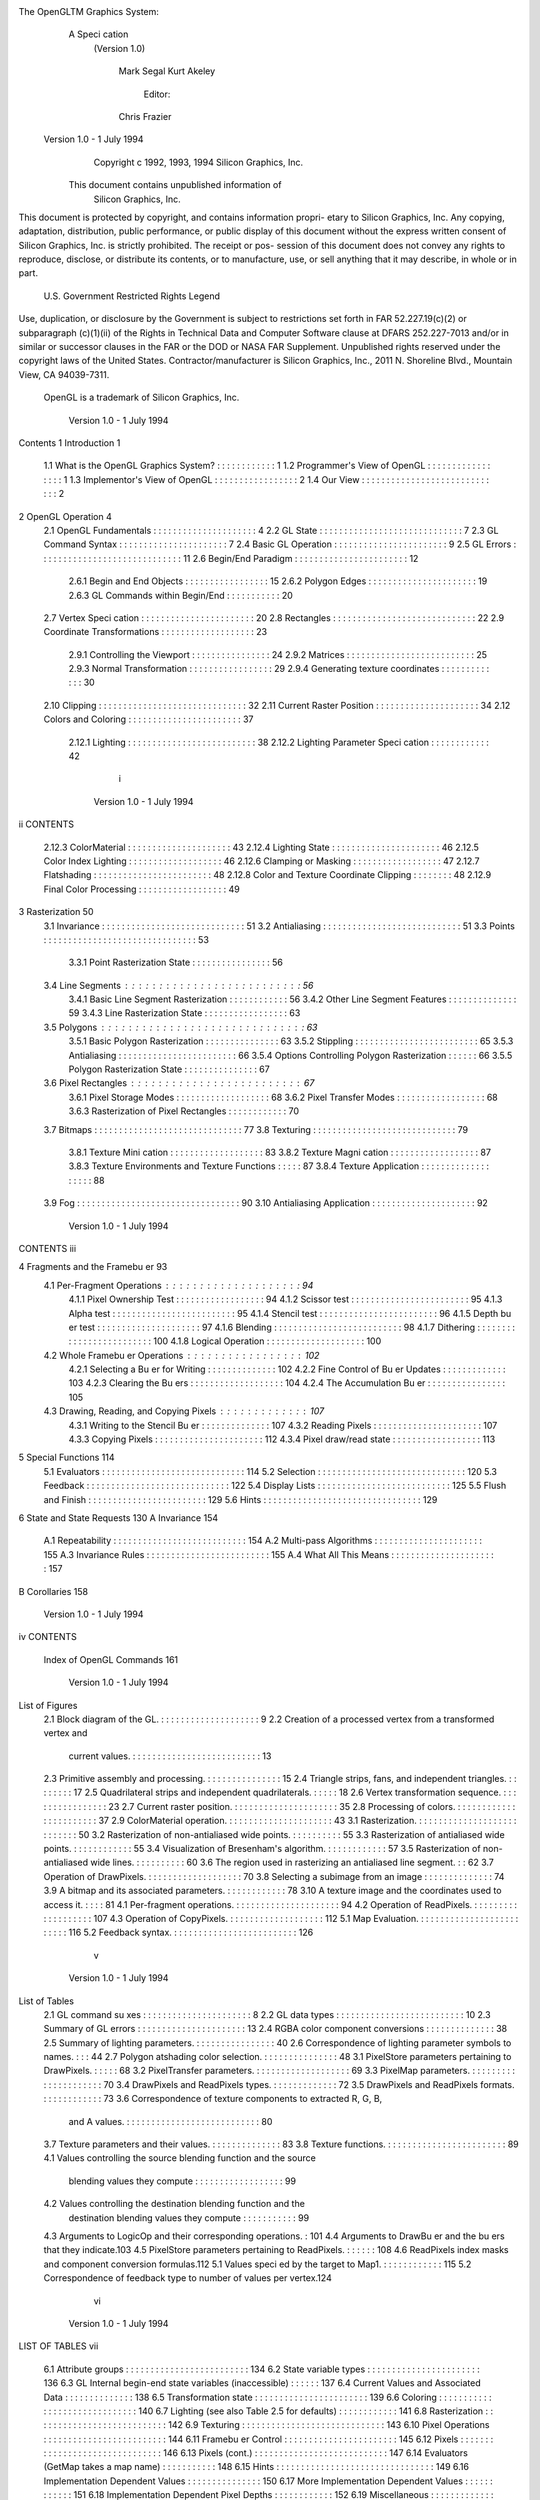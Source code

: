 The OpenGLTM Graphics System:
        A Speci cation
         (Version 1.0)

              Mark Segal
              Kurt Akeley
                 Editor:
              Chris Frazier




     Version 1.0 - 1 July 1994
          Copyright c 1992, 1993, 1994 Silicon Graphics, Inc.

        This document contains unpublished information of
                      Silicon Graphics, Inc.
This document is protected by copyright, and contains information propri-
etary to Silicon Graphics, Inc. Any copying, adaptation, distribution, public
performance, or public display of this document without the express written
consent of Silicon Graphics, Inc. is strictly prohibited. The receipt or pos-
session of this document does not convey any rights to reproduce, disclose,
or distribute its contents, or to manufacture, use, or sell anything that it
may describe, in whole or in part.
             U.S. Government Restricted Rights Legend
Use, duplication, or disclosure by the Government is subject to restrictions
set forth in FAR 52.227.19(c)(2) or subparagraph (c)(1)(ii) of the Rights
in Technical Data and Computer Software clause at DFARS 252.227-7013
and/or in similar or successor clauses in the FAR or the DOD or NASA FAR
Supplement. Unpublished rights reserved under the copyright laws of the
United States. Contractor/manufacturer is Silicon Graphics, Inc., 2011 N.
Shoreline Blvd., Mountain View, CA 94039-7311.
          OpenGL is a trademark of Silicon Graphics, Inc.




                       Version 1.0 - 1 July 1994
Contents
1 Introduction                                                                                         1
  1.1    What is the OpenGL Graphics System?           :   :   :   :   :   :   :   :   :   :   :   :   1
  1.2    Programmer's View of OpenGL : : : : :         :   :   :   :   :   :   :   :   :   :   :   :   1
  1.3    Implementor's View of OpenGL : : : : :        :   :   :   :   :   :   :   :   :   :   :   :   2
  1.4    Our View : : : : : : : : : : : : : : : : :    :   :   :   :   :   :   :   :   :   :   :   :   2
2 OpenGL Operation                                                                                     4
  2.1    OpenGL Fundamentals : : : : : : : : : : :             :   :   :   :   :   :   :   :   :   :    4
  2.2    GL State : : : : : : : : : : : : : : : : : : :        :   :   :   :   :   :   :   :   :   :    7
  2.3    GL Command Syntax : : : : : : : : : : : :             :   :   :   :   :   :   :   :   :   :    7
  2.4    Basic GL Operation : : : : : : : : : : : : :          :   :   :   :   :   :   :   :   :   :    9
  2.5    GL Errors : : : : : : : : : : : : : : : : : : :       :   :   :   :   :   :   :   :   :   :   11
  2.6    Begin/End Paradigm : : : : : : : : : : : : :          :   :   :   :   :   :   :   :   :   :   12
         2.6.1 Begin and End Objects : : : : : : :             :   :   :   :   :   :   :   :   :   :   15
         2.6.2 Polygon Edges : : : : : : : : : : : :           :   :   :   :   :   :   :   :   :   :   19
         2.6.3 GL Commands within Begin/End :                  :   :   :   :   :   :   :   :   :   :   20
  2.7    Vertex Speci cation : : : : : : : : : : : : :         :   :   :   :   :   :   :   :   :   :   20
  2.8    Rectangles : : : : : : : : : : : : : : : : : : :      :   :   :   :   :   :   :   :   :   :   22
  2.9    Coordinate Transformations : : : : : : : : :          :   :   :   :   :   :   :   :   :   :   23
         2.9.1 Controlling the Viewport : : : : : :            :   :   :   :   :   :   :   :   :   :   24
         2.9.2 Matrices : : : : : : : : : : : : : : : :        :   :   :   :   :   :   :   :   :   :   25
         2.9.3 Normal Transformation : : : : : : :             :   :   :   :   :   :   :   :   :   :   29
         2.9.4 Generating texture coordinates : : :            :   :   :   :   :   :   :   :   :   :   30
  2.10   Clipping : : : : : : : : : : : : : : : : : : : :      :   :   :   :   :   :   :   :   :   :   32
  2.11   Current Raster Position : : : : : : : : : : :         :   :   :   :   :   :   :   :   :   :   34
  2.12   Colors and Coloring : : : : : : : : : : : : :         :   :   :   :   :   :   :   :   :   :   37
         2.12.1 Lighting : : : : : : : : : : : : : : : :       :   :   :   :   :   :   :   :   :   :   38
         2.12.2 Lighting Parameter Speci cation : :            :   :   :   :   :   :   :   :   :   :   42
                                        i




                                 Version 1.0 - 1 July 1994
ii                                                                           CONTENTS

          2.12.3   ColorMaterial : : : : : : : : : : : : : : : : : : : : : 43
          2.12.4   Lighting State : : : : : : : : : : : : : :    :   :   :   :   :   :   :   :   46
          2.12.5   Color Index Lighting : : : : : : : : : : :    :   :   :   :   :   :   :   :   46
          2.12.6   Clamping or Masking : : : : : : : : : :       :   :   :   :   :   :   :   :   47
          2.12.7   Flatshading : : : : : : : : : : : : : : : :   :   :   :   :   :   :   :   :   48
          2.12.8   Color and Texture Coordinate Clipping         :   :   :   :   :   :   :   :   48
          2.12.9   Final Color Processing : : : : : : : : : :    :   :   :   :   :   :   :   :   49
3 Rasterization                                                                                  50
     3.1 Invariance : : : : : : : : : : : : : : : : : : : : : : : :          :   :   :   :   :   51
     3.2 Antialiasing : : : : : : : : : : : : : : : : : : : : : : :          :   :   :   :   :   51
     3.3 Points : : : : : : : : : : : : : : : : : : : : : : : : : :          :   :   :   :   :   53
          3.3.1 Point Rasterization State : : : : : : : : : : :              :   :   :   :   :   56
     3.4 Line Segments : : : : : : : : : : : : : : : : : : : : :             :   :   :   :   :   56
          3.4.1 Basic Line Segment Rasterization : : : : : : :               :   :   :   :   :   56
          3.4.2 Other Line Segment Features : : : : : : : : :                :   :   :   :   :   59
          3.4.3 Line Rasterization State : : : : : : : : : : : :             :   :   :   :   :   63
     3.5 Polygons : : : : : : : : : : : : : : : : : : : : : : : : :          :   :   :   :   :   63
          3.5.1 Basic Polygon Rasterization : : : : : : : : : :              :   :   :   :   :   63
          3.5.2 Stippling : : : : : : : : : : : : : : : : : : : :            :   :   :   :   :   65
          3.5.3 Antialiasing : : : : : : : : : : : : : : : : : : :           :   :   :   :   :   66
          3.5.4 Options Controlling Polygon Rasterization :                  :   :   :   :   :   66
          3.5.5 Polygon Rasterization State : : : : : : : : : :              :   :   :   :   :   67
     3.6 Pixel Rectangles : : : : : : : : : : : : : : : : : : : :            :   :   :   :   :   67
          3.6.1 Pixel Storage Modes : : : : : : : : : : : : : :              :   :   :   :   :   68
          3.6.2 Pixel Transfer Modes : : : : : : : : : : : : :               :   :   :   :   :   68
          3.6.3 Rasterization of Pixel Rectangles : : : : : : :              :   :   :   :   :   70
     3.7 Bitmaps : : : : : : : : : : : : : : : : : : : : : : : : :           :   :   :   :   :   77
     3.8 Texturing : : : : : : : : : : : : : : : : : : : : : : : :           :   :   :   :   :   79
          3.8.1 Texture Mini cation : : : : : : : : : : : : : :              :   :   :   :   :   83
          3.8.2 Texture Magni cation : : : : : : : : : : : : :               :   :   :   :   :   87
          3.8.3 Texture Environments and Texture Functions                   :   :   :   :   :   87
          3.8.4 Texture Application : : : : : : : : : : : : : :              :   :   :   :   :   88
     3.9 Fog : : : : : : : : : : : : : : : : : : : : : : : : : : : :         :   :   :   :   :   90
     3.10 Antialiasing Application : : : : : : : : : : : : : : : :           :   :   :   :   :   92




                          Version 1.0 - 1 July 1994
CONTENTS                                                                                                                         iii

4 Fragments and the Framebu er                                                                                                   93
  4.1 Per-Fragment Operations : : : : : : :                                 :   :   :   :   :   :   :   :   :   :   :   :   :    94
      4.1.1 Pixel Ownership Test : : : : :                                  :   :   :   :   :   :   :   :   :   :   :   :   :    94
      4.1.2 Scissor test : : : : : : : : : : :                              :   :   :   :   :   :   :   :   :   :   :   :   :    95
      4.1.3 Alpha test : : : : : : : : : : : :                              :   :   :   :   :   :   :   :   :   :   :   :   :    95
      4.1.4 Stencil test : : : : : : : : : : :                              :   :   :   :   :   :   :   :   :   :   :   :   :    96
      4.1.5 Depth bu er test : : : : : : : :                                :   :   :   :   :   :   :   :   :   :   :   :   :    97
      4.1.6 Blending : : : : : : : : : : : : :                              :   :   :   :   :   :   :   :   :   :   :   :   :    98
      4.1.7 Dithering : : : : : : : : : : : :                               :   :   :   :   :   :   :   :   :   :   :   :   :   100
      4.1.8 Logical Operation : : : : : : :                                 :   :   :   :   :   :   :   :   :   :   :   :   :   100
  4.2 Whole Framebu er Operations : : : :                                   :   :   :   :   :   :   :   :   :   :   :   :   :   102
      4.2.1 Selecting a Bu er for Writing :                                 :   :   :   :   :   :   :   :   :   :   :   :   :   102
      4.2.2 Fine Control of Bu er Updates                                   :   :   :   :   :   :   :   :   :   :   :   :   :   103
      4.2.3 Clearing the Bu ers : : : : : :                                 :   :   :   :   :   :   :   :   :   :   :   :   :   104
      4.2.4 The Accumulation Bu er : : :                                    :   :   :   :   :   :   :   :   :   :   :   :   :   105
  4.3 Drawing, Reading, and Copying Pixels                                  :   :   :   :   :   :   :   :   :   :   :   :   :   107
      4.3.1 Writing to the Stencil Bu er :                                  :   :   :   :   :   :   :   :   :   :   :   :   :   107
      4.3.2 Reading Pixels : : : : : : : : :                                :   :   :   :   :   :   :   :   :   :   :   :   :   107
      4.3.3 Copying Pixels : : : : : : : : :                                :   :   :   :   :   :   :   :   :   :   :   :   :   112
      4.3.4 Pixel draw/read state : : : : :                                 :   :   :   :   :   :   :   :   :   :   :   :   :   113
5 Special Functions                                                                                                             114
  5.1   Evaluators : : : : :    :   :   :   :   :   :   :   :   :   :   :   :   :   :   :   :   :   :   :   :   :   :   :   :   114
  5.2   Selection : : : : : :   :   :   :   :   :   :   :   :   :   :   :   :   :   :   :   :   :   :   :   :   :   :   :   :   120
  5.3   Feedback : : : : :      :   :   :   :   :   :   :   :   :   :   :   :   :   :   :   :   :   :   :   :   :   :   :   :   122
  5.4   Display Lists : : :     :   :   :   :   :   :   :   :   :   :   :   :   :   :   :   :   :   :   :   :   :   :   :   :   125
  5.5   Flush and Finish        :   :   :   :   :   :   :   :   :   :   :   :   :   :   :   :   :   :   :   :   :   :   :   :   129
  5.6   Hints : : : : : : : :   :   :   :   :   :   :   :   :   :   :   :   :   :   :   :   :   :   :   :   :   :   :   :   :   129
6 State and State Requests                                                                                                      130
A Invariance                                                                                                                    154
  A.1   Repeatability : : : : :         :   :   :   :   :   :   :   :   :   :   :   :   :   :   :   :   :   :   :   :   :   :   154
  A.2   Multi-pass Algorithms           :   :   :   :   :   :   :   :   :   :   :   :   :   :   :   :   :   :   :   :   :   :   155
  A.3   Invariance Rules : : :          :   :   :   :   :   :   :   :   :   :   :   :   :   :   :   :   :   :   :   :   :   :   155
  A.4   What All This Means             :   :   :   :   :   :   :   :   :   :   :   :   :   :   :   :   :   :   :   :   :   :   157
B Corollaries                                                                                                                   158




                                    Version 1.0 - 1 July 1994
iv                                            CONTENTS

     Index of OpenGL Commands                      161




                  Version 1.0 - 1 July 1994
List of Figures
 2.1 Block diagram of the GL. : : : : : : : : : : : : : : : : : : : :               9
 2.2 Creation of a processed vertex from a transformed vertex and
     current values. : : : : : : : : : : : : : : : : : : : : : : : : : :           13
 2.3 Primitive assembly and processing. : : : : : : : : : : : : : : :              15
 2.4 Triangle strips, fans, and independent triangles. : : : : : : : :             17
 2.5 Quadrilateral strips and independent quadrilaterals. : : : : :                18
 2.6 Vertex transformation sequence. : : : : : : : : : : : : : : : :               23
 2.7 Current raster position. : : : : : : : : : : : : : : : : : : : : :            35
 2.8 Processing of colors. : : : : : : : : : : : : : : : : : : : : : : :           37
 2.9 ColorMaterial operation. : : : : : : : : : : : : : : : : : : : : :            43
 3.1    Rasterization. : : : : : : : : : : : : : : : : : : : : : : : : :   :   :   50
 3.2    Rasterization of non-antialiased wide points. : : : : : : : :      :   :   55
 3.3    Rasterization of antialiased wide points. : : : : : : : : : :      :   :   55
 3.4    Visualization of Bresenham's algorithm. : : : : : : : : : :        :   :   57
 3.5    Rasterization of non-antialiased wide lines. : : : : : : : :       :   :   60
 3.6    The region used in rasterizing an antialiased line segment.        :   :   62
 3.7    Operation of DrawPixels. : : : : : : : : : : : : : : : : :         :   :   70
 3.8    Selecting a subimage from an image : : : : : : : : : : : :         :   :   74
 3.9    A bitmap and its associated parameters. : : : : : : : : : :        :   :   78
 3.10   A texture image and the coordinates used to access it. : :         :   :   81
 4.1 Per-fragment operations. : : : : : : : : : : : : : : : : : : :        :   :    94
 4.2 Operation of ReadPixels. : : : : : : : : : : : : : : : : :            :   :   107
 4.3 Operation of CopyPixels. : : : : : : : : : : : : : : : : :            :   :   112
 5.1 Map Evaluation. : : : : : : : : : : : : : : : : : : : : : : :         :   :   116
 5.2 Feedback syntax. : : : : : : : : : : : : : : : : : : : : : : :        :   :   126


                                       v




                                Version 1.0 - 1 July 1994
List of Tables
 2.1   GL command su xes : : : : : : : : : : : : : : : : : : : :       :   :    8
 2.2   GL data types : : : : : : : : : : : : : : : : : : : : : : : :   :   :   10
 2.3   Summary of GL errors : : : : : : : : : : : : : : : : : : : :    :   :   13
 2.4   RGBA color component conversions : : : : : : : : : : : :        :   :   38
 2.5   Summary of lighting parameters. : : : : : : : : : : : : : :     :   :   40
 2.6   Correspondence of lighting parameter symbols to names. :        :   :   44
 2.7   Polygon atshading color selection. : : : : : : : : : : : : :    :   :   48
 3.1   PixelStore parameters pertaining to DrawPixels. : :         :   :   :   68
 3.2   PixelTransfer parameters. : : : : : : : : : : : : : : : :   :   :   :   69
 3.3   PixelMap parameters. : : : : : : : : : : : : : : : : : :    :   :   :   70
 3.4   DrawPixels and ReadPixels types. : : : : : : : : : :        :   :   :   72
 3.5   DrawPixels and ReadPixels formats. : : : : : : : : :        :   :   :   73
 3.6 Correspondence of texture components to extracted R, G, B,
     and A values. : : : : : : : : : : : : : : : : : : : : : : : : : : : 80
 3.7 Texture parameters and their values. : : : : : : : : : : : : : : 83
 3.8 Texture functions. : : : : : : : : : : : : : : : : : : : : : : : : 89
 4.1 Values controlling the source blending function and the source
     blending values they compute : : : : : : : : : : : : : : : : : : 99
 4.2 Values controlling the destination blending function and the
     destination blending values they compute : : : : : : : : : : : 99
 4.3 Arguments to LogicOp and their corresponding operations. : 101
 4.4 Arguments to DrawBu er and the bu ers that they indicate.103
 4.5 PixelStore parameters pertaining to ReadPixels. : : : : : : 108
 4.6 ReadPixels index masks and component conversion formulas.112
 5.1 Values speci ed by the target to Map1. : : : : : : : : : : : : 115
 5.2 Correspondence of feedback type to number of values per vertex.124
                                     vi




                     Version 1.0 - 1 July 1994
LIST OF TABLES                                                                               vii

  6.1    Attribute groups : : : : : : : : : : : : : : : : : : :      :   :   :   :   :   :   134
  6.2    State variable types : : : : : : : : : : : : : : : : :      :   :   :   :   :   :   136
  6.3    GL Internal begin-end state variables (inaccessible)        :   :   :   :   :   :   137
  6.4    Current Values and Associated Data : : : : : : : :          :   :   :   :   :   :   138
  6.5    Transformation state : : : : : : : : : : : : : : : : :      :   :   :   :   :   :   139
  6.6    Coloring : : : : : : : : : : : : : : : : : : : : : : : :    :   :   :   :   :   :   140
  6.7    Lighting (see also Table 2.5 for defaults) : : : : : :      :   :   :   :   :   :   141
  6.8    Rasterization : : : : : : : : : : : : : : : : : : : : :     :   :   :   :   :   :   142
  6.9    Texturing : : : : : : : : : : : : : : : : : : : : : : :     :   :   :   :   :   :   143
  6.10   Pixel Operations : : : : : : : : : : : : : : : : : : :      :   :   :   :   :   :   144
  6.11   Framebu er Control : : : : : : : : : : : : : : : : :        :   :   :   :   :   :   145
  6.12   Pixels : : : : : : : : : : : : : : : : : : : : : : : : :    :   :   :   :   :   :   146
  6.13   Pixels (cont.) : : : : : : : : : : : : : : : : : : : : :    :   :   :   :   :   :   147
  6.14   Evaluators (GetMap takes a map name) : : : : :              :   :   :   :   :   :   148
  6.15   Hints : : : : : : : : : : : : : : : : : : : : : : : : : :   :   :   :   :   :   :   149
  6.16   Implementation Dependent Values : : : : : : : : :           :   :   :   :   :   :   150
  6.17   More Implementation Dependent Values : : : : : :            :   :   :   :   :   :   151
  6.18   Implementation Dependent Pixel Depths : : : : : :           :   :   :   :   :   :   152
  6.19   Miscellaneous : : : : : : : : : : : : : : : : : : : : :     :   :   :   :   :   :   153




                                 Version 1.0 - 1 July 1994
Chapter 1
Introduction
This document describes the OpenGL graphics system: what it is, how it
acts, and what is required to implement it. We assume that the reader has
at least a rudimentary understanding of computer graphics. This means
familiarity with the essentials of computer graphics algorithms as well as
familiarity with basic graphics hardware and associated terms.

1.1 What is the OpenGL Graphics System?
OpenGL (for \Open Graphics Library") is a software interface to graphics
hardware. The interface consists of a set of several hundred procedures and
functions that allow a programmer to specify the objects and operations
involved in producing high-quality graphical images, speci cally color images
of three-dimensional objects.
    Most of OpenGL requires that the graphics hardware contain a frame-
bu er. Many OpenGL calls pertain to drawing objects such as points, lines,
polygons, and bitmaps, but the way that some of this drawing occurs (such
as when antialiasing or texturing is enabled) relies on the existence of a
framebu er. Further, some of OpenGL is speci cally concerned with frame-
bu er manipulation.

1.2 Programmer's View of OpenGL
To the programmer, OpenGL is a set of commands that allow the speci -
cation of geometric objects in two or three dimensions, together with com-
mands that control how these objects are rendered into the framebu er.
                                      1




                               Version 1.0 - 1 July 1994
2                                           CHAPTER 1. INTRODUCTION

For the most part, OpenGL provides an immediate-mode interface, mean-
ing that specifying an object causes it to be drawn.
    A typical program that uses OpenGL begins with calls to open a window
into the framebu er into which the program will draw. Then, calls are made
to allocate a GL context and associate it with the window. Once a GL con-
text is allocated, the programmer is free to issue OpenGL commands. Some
calls are used to draw simple geometric objects (i.e. points, line segments,
and polygons), while others a ect the rendering of these primitives includ-
ing how they are lit or colored and how they are mapped from the user's
two- or three-dimensional model space to the two-dimensional screen. There
are also calls to e ect direct control of the framebu er, such as reading and
writing pixels.

1.3 Implementor's View of OpenGL
To the implementor, OpenGL is a set of commands that a ect the opera-
tion of graphics hardware. If the hardware consists only of an addressable
framebu er, then OpenGL must be implemented almost entirely on the host
CPU. More typically, the graphics hardware may comprise varying degrees
of graphics acceleration, from a raster subsystem capable of rendering two-
dimensional lines and polygons to sophisticated oating-point processors
capable of transforming and computing on geometric data. The OpenGL
implementor's task is to provide the CPU software interface while dividing
the work for each OpenGL command between the CPU and the graphics
hardware. This division must be tailored to the available graphics hardware
to obtain optimum performance in carrying out OpenGL calls.
    OpenGL maintains a considerable amount of state information. This
state controls how objects are drawn into the framebu er. Some of this
state is directly available to the user: he or she can make calls to obtain its
value. Some of it, however, is visible only by the e ect it has on what is
drawn. One of the main goals of this speci cation is to make OpenGL state
information explicit, to elucidate how it changes, and to indicate what its
e ects are.

1.4 Our View
We view OpenGL as a state machine that controls a set of speci c draw-
ing operations. This model should engender a speci cation that satis es




                        Version 1.0 - 1 July 1994
1.4. OUR VIEW                                                          3

the needs of both programmers and implementors. It does not, however,
necessarily provide a model for implementation. An implementation must
produce results conforming to those produced by the speci ed methods, but
there may be ways to carry out a particular computation that are more
e cient than the one speci ed.




                             Version 1.0 - 1 July 1994
Chapter 2
OpenGL Operation
2.1 OpenGL Fundamentals
OpenGL (henceforth, the \GL") is concerned only with rendering into a
framebu er (and reading values stored in that framebu er). There is no
support for other peripherals sometimes associated with graphics hardware,
such as mice and keyboards. Programmers must rely on other mechanisms
to obtain user input.
    The GL draws primitives subject to a number of selectable modes. Each
primitive is a point, line segment, polygon, or pixel rectangle. Each mode
may be changed independently the setting of one does not a ect the settings
of others (although many modes may interact to determine what eventually
ends up in the framebu er). Modes are set, primitives speci ed, and other
GL operations described by sending commands in the form of function or
procedure calls.
    Primitives are de ned by a group of one or more vertices. A vertex
de nes a point, an endpoint of an edge, or a corner of a polygon where
two edges meet. Data (consisting of positional coordinates, colors, normals,
and texture coordinates) are associated with a vertex and each vertex is
processed independently, in order, and in the same way. The only exception
to this rule is if the group of vertices must be clipped so that the indicated
primitive ts within a speci ed region in this case vertex data may be
modi ed and new vertices created. The type of clipping depends on which
primitive the group of vertices represents.
    Commands are always processed in the order in which they are received,
although there may be an indeterminate delay before the e ects of a com-
                                       4




                       Version 1.0 - 1 July 1994
2.1. OPENGL FUNDAMENTALS                                                  5

mand are realized. This means, for example, that one primitive must be
drawn completely before any subsequent one can a ect the framebu er. It
also means that queries and pixel read operations return state consistent
with complete execution of all previously invoked GL commands. In gen-
eral, the e ects of a GL command on either GL modes or the framebu er
must be complete before any subsequent command can have any such e ects.
    In the GL, data binding occurs on call. This means that data passed
to a command are interpreted when that command is received. Even if the
command requires a pointer to data, those data are interpreted when the
call is made, and any subsequent changes to the data have no e ect on the
GL (unless the same pointer is used in a subsequent command).
    The GL provides direct control over the fundamental operations of 3D
and 2D graphics. This includes speci cation of such parameters as trans-
formation matrices, lighting equation coe cients, antialiasing methods, and
pixel update operators. It does not provide a means for describing or mod-
eling complex geometric objects. Another way to describe this situation is
to say that the GL provides mechanisms to describe how complex geometric
objects are to be rendered rather than mechanisms to describe the complex
objects themselves.
    The model for interpretation of GL commands is client-server. That is, a
program (the client) issues commands, and these commands are interpreted
and processed by the GL (the server). The server may or may not operate
on the same computer as the client. In this sense, the GL is \network-
transparent." A server may maintain a number of GL contexts, each of
which is an encapsulation of current GL state. A client may choose to
connect to any one of these contexts.
    The e ects of GL commands on the framebu er are ultimately controlled
by the window system that allocates framebu er resources. It is the window
system that determines which portions of the framebu er the GL may access
at any given time and that communicates to the GL how those portions
are structured. Therefore, there are no GL commands to con gure the
framebu er or initialize the GL. Similarly, display of framebu er contents
on a CRT monitor (including the transformation of individual framebu er
values by such techniques as gamma correction) is not addressed by the GL.
Framebu er con guration occurs outside of the GL in conjunction with the
window system the initialization of a GL context occurs when the window
system allocates a window for GL rendering.
    The GL is designed to be run on a range of graphics platforms with vary-
ing graphics capabilities and performance. To accommodate this variety, we




                               Version 1.0 - 1 July 1994
6                                   CHAPTER 2. OPENGL OPERATION

specify ideal behavior instead of actual behavior for certain GL operations.
In cases where deviation from the ideal is allowed, we also specify the rules
that an implementation must obey if it is to approximate the ideal behavior
usefully. This allowed variation in GL behavior implies that two distinct
GL implementations may not agree pixel for pixel when presented with the
same input even when run on identical framebu er con gurations.
    Finally, command names, constants, and types are pre xed in the GL
(by gl, GL , and GL, respectively in C) to reduce name clashes with other
packages. The pre xes are omitted in this document for clarity.


Floating-Point Computation
The GL must perform a number of oating-point operations during the
course of its operation. We do not specify how oating-point numbers are
to be represented or how operations on them are to be performed. We require
simply that numbers' oating-point parts contain enough bits and that their
exponent elds are large enough so that individual results of oating-point
operations are accurate to about 1 part in 105. The maximum representable
magnitude of a oating-point number used to represent positional or normal
coordinates must be at least 232 the maximum representable magnitude for
colors or texture coordinates must be at least 210. The maximum repre-
sentable magnitude for all other oating-point values must be at least 232.
x 0 = 0 x = 0 for any non-in nite and non-NaN x. 1 x = x 1 = x.
x + 0 = 0 + x = x. 00 = 1. (Occasionally further requirements will be speci-
  ed.) Most single-precision oating-point formats meet these requirements.
    Any representable oating-point value is legal as input to a GL command
that requires oating-point data. The result of providing a value that is not
a oating-point number to such a command is unspeci ed, but must not
lead to GL interruption or termination. In IEEE arithmetic, for example,
providing a negative zero or a denormalized number to a GL command yields
predictable results, while providing a NaN or an in nity yields unspeci ed
results.
    Some calculations require division. In such cases (including implied di-
visions required by vector normalizations), a division by zero produces an
unspeci ed result but must not lead to GL interruption or termination.




                       Version 1.0 - 1 July 1994
2.2. GL STATE                                                                7

2.2 GL State
The GL maintains considerable state. This document enumerates each state
variable and describes how each variable can be changed. For purposes
of discussion, state variables are categorized somewhat arbitrarily by their
function. Although we describe the operations that the GL performs on the
framebu er, the framebu er is not a part of GL state.
    We distinguish two types of state. The rst type of state, called GL
server state, resides in the GL server. The majority of GL state falls into
this category. The second type of state, called GL client state, resides in the
GL client. Unless otherwise speci ed, all state referred to in this document
is GL server state GL client state is speci cally identi ed. Each instance of
a GL context implies one complete set of GL server state each connection
from a client to a server implies a set of both GL client state and GL server
state.
    While an implementation of the GL may be hardware dependent, this
discussion is independent of the speci c hardware on which a GL is imple-
mented. We are therefore concerned with the state of graphics hardware
only when it corresponds precisely to GL state.

2.3 GL Command Syntax
GL commands are functions or procedures. Various groups of commands
perform the same operation but di er in how arguments are supplied to
them. To conveniently accommodate this variation, we adopt a notation for
describing commands and their arguments.
    GL commands are formed from a name followed, depending on the par-
ticular command, by up to 4 characters. The rst character indicates the
number of values of the indicated type that must be presented to the com-
mand. The second character or character pair indicates the speci c type of
the arguments: 8-bit integer, 16-bit integer, 32-bit integer, single-precision
  oating-point, or double-precision oating-point. The nal character, if
present, is v, indicating that the command takes a pointer to an array (a
vector) of values rather than a series of individual arguments. Two speci c
examples come from the Vertex command:
      void   Vertex3f(   float x, float y, float       z)
and




                                Version 1.0 - 1 July 1994
8                                      CHAPTER 2. OPENGL OPERATION

                        Letter Corresponding GL Type
                           b      byte
                           s      short
                           i      int
                           f      float
                           d      double
                          ub      ubyte
                          us      ushort
                          ui      uint

Table 2.1: Correspondence of command su x letters to GL argument types.
Refer to Table 2.2 for de nitions of the GL types.

      void   Vertex2sv(      short   v 2] )
These examples show the ANSI C declarations for these commands. In
general, a command declaration has the form
      rtype Namef 1234gf b s i f d ub us uigf vg
                     ( args ,] T arg1 , : : : , T argN , args]           )

rtype is the return type of the function. The braces (fg) enclose a series
of characters (or character pairs) of which one is selected. indicates no
character. The arguments enclosed in brackets ( args ,] and , args]) may
or may not be present. The N arguments arg1 through argN have type T,
which corresponds to one of the type letters or letter pairs as indicated in
Table 2.1 (if there are no letters, then the arguments' type is given explic-
itly). If the nal character is not v, then N is given by the digit 1, 2, 3, or
4 (if there is no digit, then the number of arguments is xed). If the nal
character is v, then only arg1 is present and it is an array of N values of
the indicated type. Finally, we indicate an unsigned type by the shorthand
of prepending a u to the beginning of the type name (so that, for instance,
unsigned char is abbreviated uchar).
    For example,
    The declarations shown in this document apply to ANSI C. Languages such as C++
and Ada that allow passing of argument type information admit simpler declarations and
fewer entry points.




                          Version 1.0 - 1 July 1994
2.4. BASIC GL OPERATION                                                     9

     void   Normal3ffdg( T arg )
indicates the two declarations
      void Normal3f( float arg1, float arg2, float arg3 )
      void Normal3d( double arg1, double arg2, double arg3 )

while
      void Normal3ffdgv( T arg )

means the two declarations
      void Normal3fv( float arg 3] )
      void Normal3dv( double arg 3] )

    Arguments whose type is xed (i.e. not indicated by a su x on the
command) are of one of 14 types (or pointers to one of these). These types
are summarized in Table 2.2.

2.4 Basic GL Operation
Figure 2.1 shows a schematic diagram of the GL. Commands enter the GL
on the left. Some commands specify geometric objects to be drawn while
others control how the objects are handled by the various stages. Most
commands may be accumulated in a display list for processing by the GL at
a later time. Otherwise, commands are e ectively sent through a processing
pipeline.
    The rst stage provides an e cient means for approximating curve and
surface geometry by evaluating polynomial functions of input values. The
next stage operates on geometric primitives described by vertices: points,
line segments, and polygons. In this stage vertices are transformed and lit,
and primitives are clipped to a viewing volume in preparation for the next
stage, rasterization. The rasterizer produces a series of framebu er addresses
and values using a two-dimensional description of a point, line segment, or
polygon. Each fragment so produced is fed to the next stage that performs
operations on individual fragments before they nally alter the framebu er.
These operations include conditional updates into the framebu er based
on incoming and previously stored depth values (to e ect depth bu ering),
blending of incoming fragment colors with stored colors, as well as masking
and other logical operations on fragment values.




                                Version 1.0 - 1 July 1994
10                                 CHAPTER 2. OPENGL OPERATION




     GL Type Minimum Precision Description
      boolean 1 bit            Boolean
         byte 8 bits           signed 2's complement binary
                               integer
        ubyte 8 bits           unsigned binary integer
        short 16 bits          signed 2's complement binary
                               integer
       ushort 16 bits          unsigned binary integer
         int  32 bits          signed 2's complement binary
                               integer
         uint 32 bits          unsigned binary integer
        sizei 32 bits          Non-negative binary integer size
         enum 32 bits          Enumerated binary integer value
     bitfield 32 bits          Bit eld
        float 32 bits          Floating-point value
       clampf 32 bits          Floating-point value clamped to
                                0 1]
       double 64 bits          Floating-point value
       clampd 64 bits          Floating-point value clamped to
                                0 1]
Table 2.2: GL data types. An implementation may use more bits than
the number indicated in the table to represent one of these types. Correct
interpretation of integer values outside the minimum range is not required,
however.




                      Version 1.0 - 1 July 1994
2.5. GL ERRORS                                                                        11



          Display
           List


                                Per−Vertex
                                Operations                 Per−
                                               Rasteriz−
                    Evaluator                              Fragment     Framebuffer
                                Primitive      ation
                                                           Operations
                                Assembly


                                                Texture
                                                Memory

                                Pixel
                                Operations



   Figure 2.1. Block diagram of the GL.


    Finally, there is a way to bypass the vertex processing portion of the
pipeline to send a block of fragments directly to the individual fragment
operations, eventually causing a block of pixels to be written to the frame-
bu er values may also be read back from the framebu er or copied from
one portion of the framebu er to another. These transfers may include some
type of decoding or encoding.
    This ordering is meant only as a tool for describing the GL, not as a strict
rule of how the GL is implemented, and we present it only as a means to
organize the various operations of the GL. Objects such as curved surfaces,
for instance, may be transformed before they are converted to polygons.

2.5 GL Errors
The GL detects only a subset of those conditions that could be considered
errors. This is because in many cases error checking would adversely impact
the performance of an error-free program.
    The command
      enum GetError( void )

is used to obtain error information. Each detectable error is assigned a
numeric code. When an error is detected, a ag is set and the code is




                                     Version 1.0 - 1 July 1994
12                                   CHAPTER 2. OPENGL OPERATION

recorded. Further errors, if they occur, do not a ect this recorded code.
When GetError is called, the code is returned and the ag is cleared,
so that a further error will again record its code. If a call to GetError
returns NO ERROR, then there has been no detectable error since the last call
to GetError (or since the GL was initialized).
    To allow for distributed implementations, there may be several ag-
code pairs. In this case, after a call to GetError returns a value other
than NO ERROR each subsequent call returns the non-zero code of a distinct
 ag-code pair (in unspeci ed order), until all non-NO ERROR codes have been
returned. When there are no more non-NO ERROR error codes, all ags are
reset. This scheme requires some positive number of pairs of a ag bit and
an integer. The initial state of all ags is cleared and the initial value of all
codes is NO ERROR.
    Table 2.3 summarizes GL errors. Currently, when an error ag is set,
results of GL operation are unde ned only if OUT OF MEMORY has occurred.
In other cases, the command generating the error is ignored so that it has
no e ect on GL state or framebu er contents. If the generating command
returns a value, it returns zero. If the generating command modi es values
through a pointer argument, no change is made to these values. These error
semantics apply only to GL errors, not to system errors such as memory
access errors. This behavior is the current behavior the action of the GL in
the presence of errors is subject to change.
    Two error generation conditions are implicit in the description of every
GL command. First, if a command that requires an enumerated value is
passed an enumerant that is not one of those speci ed as allowable for that
command, the error INVALID ENUM results. This is the case even if the ar-
gument is a pointer to an enumerated value if that value is not allowable
for the given command. Second, if a negative number is provided where an
argument of type sizei is speci ed, the error INVALID VALUE results.

2.6 Begin/End Paradigm
In the GL, most geometric objects are drawn by enclosing a series of coordi-
nate sets that specify vertices and optionally normals, texture coordinates,
and colors between Begin/End pairs. There are ten geometric objects that
are drawn this way: points, line segments, line segment loops, separated
line segments, polygons, triangle strips, triangle fans, separated triangles,
quadrilateral strips, and separated quadrilaterals.




                        Version 1.0 - 1 July 1994
2.6. BEGIN/END PARADIGM                                                    13


   Error                 Description                   O ending com-
                                                       mand ignored?
   INVALID ENUM          enum argument out of range    Yes
   INVALID VALUE         Numeric argument out of Yes
                         range
   INVALID OPERATION     Operation illegal in current Yes
                         state
   STACK OVERFLOW        Command would cause a stack Yes
                         over ow
   STACK UNDERFLOW       Command would cause a stack Yes
                         under ow
   OUT OF MEMORY         Not enough memory left to ex- Unknown
                         ecute command

                     Table 2.3: Summary of GL errors

    Each vertex is speci ed with two, three, or four coordinates. In addition,
a current normal, current texture coordinates, and current color may be used
in processing each vertex. Normals are used by the GL in lighting calcu-
lations the current normal is a three-dimensional vector that may be set
by sending three coordinates that specify it. Texture coordinates determine
how a texture image is mapped onto a primitive.
    A color is associated with each vertex as it is speci ed. This associated
color is either the current color or a color produced by lighting depending on
whether or not lighting is enabled. Texture coordinates are similarly asso-
ciated with each vertex. Figure 2.2 summarizes the association of auxiliary
data with a transformed vertex to produce a processed vertex.
    The current values are part of GL state. Vertices and normals are trans-
formed, colors may be a ected or replaced by lighting, and texture coordi-
nates are transformed and possibly a ected by a texture coordinate genera-
tion function. The processing indicated for each current value is applied for
each vertex that is sent to the GL.
    The methods by which vertices, normals, texture coordinates, and colors
are sent to the GL, as well as how normals are transformed and how vertices
are mapped to the two-dimensional screen, are discussed later.
    Before a color has been assigned to a vertex, the state required by a ver-




                                Version 1.0 - 1 July 1994
14                                           CHAPTER 2. OPENGL OPERATION




                 Vertex
              Coordinates In


                                   vertex / normal             Transformed
                                   transformation
                                                               Coordinates
        Current
        Normal
                                                                                  Processed
                                                                                    Vertex
                                                                                     Out

        Current                              lighting
         Color                                                 Associated
                                                                  Data
                                                               (Color & Texture
                                                                 Coordinates)

        Current
                                                     texture
        Texture           texgen
                                                      matrix
        Coords



     Figure 2.2. Association of current values with a vertex. The heavy lined
     boxes represent GL state.




                           Version 1.0 - 1 July 1994
2.6. BEGIN/END PARADIGM                                                                       15



                                                             Point culling;
                                                             Line Segment
                  Coordinates         Point,                   or Polygon
                                Line Segment, or                Clipping
      Processed
                                    Polygon                                   Rasterization
       Vertices   Associated       (Primitive)
                    Data           Assembly                      Color
                                                              Processing




                                   Begin/End
                                     State



   Figure 2.3. Primitive assembly and processing.


tex is the vertex's coordinates, the current normal, and the current texture
coordinates. Once color has been assigned, however, the current normal
is no longer needed. Because color assignment is done vertex-by-vertex, a
processed vertex comprises the vertex's coordinates, its assigned color, and
its texture coordinates.
    Figure 2.3 shows the sequence of operations that builds a primitive
(point, line segment, or polygon) from a sequence of vertices. After a primi-
tive is formed, it is clipped to a viewing volume. This may alter the primitive
by altering vertex coordinates, texture coordinates, and color. In the case
of a polygon primitive, clipping may insert new vertices into the primitive.
The vertices de ning a primitive to be rasterized have texture coordinates
and color associated with them.

2.6.1 Begin and End Objects
Begin and End require one state variable with eleven values: one value for
each of the ten possible Begin/End objects, and one other value indicating
that no Begin/End object is being processed. The two relevant commands
are
        void       Begin( enum mode )
        void       End( void )




                                               Version 1.0 - 1 July 1994
16                                  CHAPTER 2. OPENGL OPERATION

There is no limit on the number of vertices that may be speci ed between
a Begin and an End.
    Points. A series of individual points may be speci ed by calling Begin
with an argument value of POINTS. No special state need be kept between
Begin and End in this case, since each point is independent of previous
and following points.
    Line Strips. A series of one or more connected line segments is speci ed
by enclosing a series of two or more endpoints within a Begin/End pair
when Begin is called with LINE STRIP. In this case, the rst vertex speci es
the rst segment's start point while the second vertex speci es the rst
segment's endpoint and the second segment's start point. In general, the
ith vertex (for i > 1) speci es the beginning of the ith segment and the end
of the i ; 1st. The last vertex speci es the end of the last segment. If only
one vertex is speci ed between the Begin/End pair, then no primitive is
generated.
    The required state consists of the processed vertex produced from the
last vertex that was sent (so that a line segment can be generated from it
to the current vertex), and a boolean ag indicating if the current vertex is
the rst vertex.
    Line Loops. Line loops, speci ed with the LINE LOOP argument value to
Begin, are the same as line strips except that a nal segment is added from
the nal speci ed vertex to the rst vertex. The additional state consists of
the processed rst vertex.
    Separate Lines. Individual line segments, each speci ed by a pair of
vertices, are generated by surrounding vertex pairs with Begin and End
when the value of the argument to Begin is LINES. In this case, the rst
two vertices between a Begin and End pair de ne the rst segment, with
subsequent pairs of vertices each de ning one more segment. If the number
of speci ed vertices is odd, then the last one is ignored. The state required
is the same as for lines but it is used di erently: a vertex holding the rst
vertex of the current segment, and a boolean ag indicating whether the
current vertex is odd or even (a segment start or end).
    Polygons. A polygon is described by specifying its boundary as a series
of line segments. When Begin is called with POLYGON, the bounding line
segments are speci ed in the same way as line loops. Depending on the
current state of the GL, a polygon may be rendered in one of several ways
such as outlining its border or lling its interior. A polygon described with
fewer than three vertices does not generate a primitive.
    Only convex polygons are guaranteed to be drawn correctly by the GL.




                       Version 1.0 - 1 July 1994
2.6. BEGIN/END PARADIGM                                                               17



   2               4               2                       2
                                              3                                   6
                                                                    4
                                                  4

                                                      5                       5
   1           3          5        1                       1            3

            (a)                         (b)                             (c)

   Figure 2.4. (a) A triangle strip. (b) A triangle fan. (c) Independent triangles.
   The numbers give the sequencing of the vertices between Begin and End.
   Note that the in (a) and (b) triangle edge ordering is determined by the rst
   triangle, while in (c) the order of each triangle's edges is independent of the
   other triangles.


If a speci ed polygon is nonconvex (in particular, if its bounding edges,
when projected onto the window, intersect anywhere other than at common
endpoints), then the rendered polygon need only lie within the convex hull
of the vertices de ning its boundary.
     The state required to support polygons consists of at least two processed
vertices (more than two are never required, although an implementation may
use more) this is because a convex polygon can be rasterized as its vertices
arrive, before all of them have been speci ed. The order of the vertices is sig-
ni cant in lighting and polygon rasterization (see sections 2.12.1 and 3.5.1).
     Triangle strips. A triangle strip is a series of triangles connected along
shared edges. A triangle strip is speci ed by giving a series of de ning ver-
tices between a Begin/End pair when Begin is called with TRIANGLE STRIP.
In this case, the rst three vertices de ne the rst triangle (and their order is
signi cant, just as for polygons). Each subsequent vertex de nes a new tri-
angle using that point along with two vertices from the previous triangle. A
Begin/End pair enclosing fewer than three vertices, when TRIANGLE STRIP
has been supplied to Begin, produces no primitive. See Figure 2.4.
     The state required to support triangle strips consists of a ag indicating
if the rst triangle has been completed, two stored processed vertices, (called
vertex A and vertex B), and a one bit pointer indicating which stored vertex




                                   Version 1.0 - 1 July 1994
18                                   CHAPTER 2. OPENGL OPERATION

will be replaced with the next vertex. After a Begin(TRIANGLE STRIP),
the pointer is initialized to point to vertex A. Each vertex sent between a
Begin/End pair toggles the pointer. Therefore, the rst vertex is stored as
vertex A, the second stored as vertex B, the third stored as vertex A, and
so on. Any vertex after the second one sent forms a triangle from vertex A,
vertex B, and the current vertex (in that order).
    Triangle fans. A triangle fan is the same as a triangle strip with one
exception: each vertex after the rst always replaces vertex B of the two
stored vertices. The vertices of a triangle fan are enclosed between Begin
and End when the value of the argument to Begin is TRIANGLE FAN.
    Separate Triangles. Separate triangles are speci ed by placing ver-
tices between Begin and End when the value of the argument to Begin
is TRIANGLES. In this case, The 3i + 1st, 3i + 2nd, and 3i + 3rd vertices (in
that order) determine a triangle for each i = 0 1 : : : n ; 1, where there are
3n + k vertices between the Begin and End. k is either 0, 1, or 2 if k is not
zero, the nal k vertices are ignored. For each triangle, vertex A is vertex
3i and vertex B is vertex 3i + 1. Otherwise, separate triangles are the same
as a triangle strip.
    The rules given for polygons also apply to each triangle generated from
a triangle strip, triangle fan or from separate triangles.
    Quadrilateral (quad) strips. Quad strips generate a series of edge-
sharing quadrilaterals from vertices appearing between Begin and End,
when Begin is called with QUAD STRIP. If the m vertices between the Begin
and End are v1 : : : vm, where vj is the j th speci ed vertex, then quad i has
vertices (in order) v2i , v2i+1 , v2i+3, and v2i+2 with i = 0 : : : bm=2c. The
state required is thus three processed vertices, to store the last two vertices
of the previous quad along with the third vertex (the rst new vertex) of
the current quad, a ag to indicate when the rst quad has been completed,
and a one-bit counter to count members of a vertex pair. See Figure 2.5.
    A quad strip with fewer than four vertices generates no primitive. If
the number of vertices speci ed for a quadrilateral strip between Begin and
End is odd, the nal vertex is ignored.
    Separate Quadrilaterals Separate quads are just like quad strips ex-
cept that each group of four vertices, the 4j +1st, the 4j +2nd, the 4j +3rd,
and the 4j + 4th, generate a single quad, for j = 0 1 : : : n ; 1. The total
number of vertices between Begin and End is 4n + k, where 0 k 3 if
k is not zero, the nal k vertices are ignored. Separate quads are generated
by calling Begin with the argument value QUADS.
    The rules given for polygons also apply to each quad generated in a quad




                        Version 1.0 - 1 July 1994
2.6. BEGIN/END PARADIGM                                                        19



             2       4        6                 2         3     6   7




             1       3          5               1         4     5   8


                    (a)                                       (b)

   Figure 2.5. (a) A quad strip. (b) Independent quads. The numbers give the
   sequencing of the vertices between Begin and End.


strip or from separate quads.

2.6.2 Polygon Edges
Each edge of each primitive generated from a polygon, triangle strip, triangle
fan, separate triangle set, quadrilateral strip, or separate quadrilateral set,
is agged as either boundary or non-boundary. These classi cations are used
during polygon rasterization some modes a ect the interpretation of poly-
gon boundary edges (see section 3.5.4). By default, all edges are boundary
edges, but the default agging of polygons, separate triangles, or separate
quadrilaterals may be altered by calling
      void   EdgeFlag( boolean ag )
      void   EdgeFlagv( boolean * ag )
to change the value of a ag bit. If ag is zero, then the ag bit is set to
FALSE if ag is non-zero, then the ag bit is set to TRUE,
     When Begin is supplied with one of the argument values POLYGON,
TRIANGLES, or QUADS, each vertex speci ed within a Begin and End pair
begins an edge. If the edge ag bit is TRUE, then each speci ed vertex begins
an edge that is agged as boundary. If the bit is FALSE, then induced edges
are agged as non-boundary.
     The state required for edge agging consists of one current ag bit. Ini-
tially, the bit is TRUE. In addition, each processed vertex of an assembled




                                    Version 1.0 - 1 July 1994
20                                   CHAPTER 2. OPENGL OPERATION

polygonal primitive must be augmented with a bit indicating whether or
not the edge beginning on that vertex is boundary or non-boundary.

2.6.3 GL Commands within Begin/End
The only GL commands that are allowed within any Begin/End pairs are
the commands for specifying vertex coordinates, vertex color, normal coordi-
nates, and texture coordinates (Vertex, Color, Index, Normal, TexCo-
ord), EvalCoord and EvalPoint commands (see section 5.1), commands
for specifying lighting material parameters (Material commands see sec-
tion 2.12.2), display list invocation commands (CallList and CallLists
see section 5.4), and the EdgeFlag command. Executing Begin after Be-
gin has already been executed but before an End is issued generates the
INVALID OPERATION error, as does executing End without a previous corre-
sponding Begin. Executing any other GL command within Begin/End
results in the error INVALID OPERATION.

2.7 Vertex Speci cation
Vertices are speci ed by giving their coordinates in two, three, or four dimen-
sions. This is done using one of several versions of the Vertex command:
      void  Vertexf234gfsifdg( T coords )
      void  Vertexf234gfsifdgv( T coords )
A call to any Vertex command speci es four coordinates: x, y , z , and w.
The x coordinate is the rst coordinate, y is second, z is third, and w is
fourth. A call to Vertex2 sets the x and y coordinates the z coordinate is
implicitly set to zero and the w coordinate to one. Vertex3 sets x, y , and
z to the provided values and w to one. Vertex4 sets all four coordinates,
allowing the speci cation of an arbitrary point in projective three-space.
Invoking a Vertex command outside of a Begin/End pair results in unde-
  ned behavior.
    Current values are used in associating auxiliary data with a vertex as
described in section 2.6. A current value may be changed at any time by
issuing an appropriate command. The commands
      void   TexCoordf1234gfsifdg( T coords )
      void   TexCoordf1234gfsifdgv( T coords )




                        Version 1.0 - 1 July 1994
2.7. VERTEX SPECIFICATION                                                  21

specify the current homogeneous texture coordinates, named s, t, r, and q .
The TexCoord1 family of commands set the s coordinate to the provided
single argument while setting t and r to 0 and q to 1. Similarly, TexCoord2
sets s and t to the speci ed values, r to 0 and q to 1 TexCoord3 sets s, t,
and r, with q set to 1, and TexCoord4 sets all four texture coordinates.
    The current normal is set using
       void Normal3fbsifdg( T coords )
       void Normal3fbsifdgv( T coords )

The current normal is set to the given coordinates whenever one of these
commands is issued. Byte, short, or integer values passed to Normal are
converted to oating-point values as indicated for the corresponding (signed)
type in Table 2.4.
    Finally, there are several ways to set the current color. The GL stores
both a current single-valued color index, and a current four-valued RGBA
color. One or the other of these is signi cant depending as the GL is in color
index mode or RGBA mode. The mode selection is made when the GL is
initialized.
    The command to set RGBA colors is
       void Colorf34gfbsifd ubusuig( T components )
       void Colorf34gfbsifd ubusuigv( T components )

The Color command has two major variants: Color3 and Color4. The
four value versions set all four values. The three value versions set R, G,
and B to the provided values A is set to 1.0. (The conversion of integer
color components (R, G, B, and A) to oating-point values is discussed in
section 2.12.)
    Versions of the Color command that take oating-point values accept
values nominally between 0.0 and 1.0. 0.0 corresponds to the minimum
while 1.0 corresponds to the maximum (machine dependent) value that a
component may take on in the framebu er (see section 2.12 on colors and
coloring). Values outside 0 1] are not clamped.
    The command
       void Indexfsifdg( T index )
       void Indexfsifdgv( T index )

Index updates the current (single-valued) color index. It takes one ar-
gument, the value to which the current color index should be set. Values




                                Version 1.0 - 1 July 1994
22                                  CHAPTER 2. OPENGL OPERATION

outside the (machine-dependent) representable range of color indices are not
clamped.
    The state required to support vertex speci cation consists of four
  oating-point numbers to store the current texture coordinates s, t, r, and
q, three oating-point numbers to store the three coordinates of the current
normal, four oating-point values to store the current RGBA color, and one
  oating-point value to store the current color index. There is no notion of
a current vertex, so no state is devoted to vertex coordinates. The initial
values of s, t, and r of the current texture coordinates are zero the initial
value of q is one. The initial current normal has coordinates (0 0 1). The
initial RGBA color is (R G B A) = (1 1 1 1). The initial color index is 1.

2.8 Rectangles
There is a set of GL commands to support e cient speci cation of rectangles
as two corner vertices.
     void   Rectfsifdg( T x1, T y1, T x2, T y2 )
     void   Rectfsifdgv( T v1 2], T v2 2] )
Each command takes either four arguments organized as two consecutive
pairs of (x y ) coordinates, or two pointers to arrays each of which contains
an x value followed by a y value. The e ect of the Rect command
          Rect (x1 y1 x2 y2)
has exactly the same e ect as the following sequence of commands:
          Begin(POLYGON)
            Vertex2(x1 y1)
            Vertex2(x2 y1)
            Vertex2(x2 y2)
            Vertex2(x1 y2)
          End()
The appropriate Vertex2 command would be invoked depending on which
of the Rect commands is issued.




                       Version 1.0 - 1 July 1994
2.9. COORDINATE TRANSFORMATIONS                                                                       23



                                                                                        Normalized
     Object      Model−View      Eye          Projection      Clip        Perspective     Device
   Coordinates                Coordinates                  Coordinates     Division     Coordinates
                  Matrix                       Matrix




                                                                            Viewport     Window
                                                                         Transformation Coordinates




  Figure 2.6. Vertex transformation sequence.


2.9 Coordinate Transformations
Vertices, normals, and texture coordinates are transformed before their co-
ordinates are used to produce an image in the framebu er. We begin with
a description of how vertex coordinates are transformed and how this trans-
formation is controlled.
    Figure 2.6 diagrams the sequence of transformations that are applied to
vertices. The vertex coordinates that are presented to the GL are termed
object coordinates. The model-view matrix is applied to these coordinates to
yield eye coordinates. Then another matrix, called the projection matrix, is
applied to eye coordinates to yield clip coordinates. A perspective division
is carried out on clip coordinates to yield normalized device coordinates. A
  nal viewport transformation is applied to convert these coordinates into
window coordinates.
    Object coordinates, eye coordinates, and clip coordinates are four-
dimensional, consisting of x, y , z , and w coordinates (in that order). The
model-view and perspective matrices are thus 4 4.
                                                 0 xo 1
                                                 B yo CC and the model-view
   If a vertex in object coordinates is given by B
                                                 @ A                     zo
                                                                         wo




                                            Version 1.0 - 1 July 1994
24                                  CHAPTER 2. OPENGL OPERATION

matrix is M , then the vertex's eye coordinates are found as
                            0 xe 1       0 xo 1
                            BB ye CC     BB yo CC
                             @ A
                              ze     = M  @ A:
                                             zo
                              we             wo
Similarly, if P is the projection matrix, then the vertex's clip coordinates
are                         0x 1 0x 1
                                c             e
                            BB yc CC = P BB ye CC :
                             @ zc A @ ze A
                              wc             we
The vertex's normalized device coordinates are then
                            0 xd 1 0 xc=wc 1
                            @ yd A = @ yc =wc A :
                              zd          zc =wc
2.9.1 Controlling the Viewport
The viewport transformation is determined by the viewport's width and
height in pixels, px and py , respectively, 0and 1its center (ox oy ) (also in
                                                   xw
pixels). The vertex's window coordinates, @ yw A, are given by
                                             zw
                0 xw 1 0           (px=2)xd + ox        1
                @ yw A = @         (py =2)yd + oy       A:
                  zw          (f ; n)=2]zd + (n + f )=2
The factor and o set applied to zd encoded by n and f are set using
     void   DepthRange(      clampd    n, clampd f )
Each of n and f are clamped to lie within 0 1], as are all arguments of type
clampd or clampf. zw is taken to be represented in xed-point with at least
as many bits as there are in the depth bu er of the framebu er. We assume
that the xed-point representation used represents each value k=(2m ; 1),
where k 2 f0 1 : : : 2m ; 1g, as k (e.g. 1.0 is represented in binary as a
string of all ones).
    Viewport transformation parameters are speci ed using




                       Version 1.0 - 1 July 1994
2.9. COORDINATE TRANSFORMATIONS                                                25

      void   Viewport(     int x, int y, sizei     w, sizei h )
where x and y give the x and y window coordinates of the viewport's lower-
left corner and w and h give the viewport's width and height, respectively.
The viewport parameters shown in the above equations are found from these
values as ox = x + w=2 and oy = y + h=2 px = w, py = h.
    Viewport width and height are clamped to implementation-dependent
maximums when speci ed. The maximum width and height may be found
by issuing an appropriate Get command (see Chapter 6). The maximum
viewport dimensions must be greater than or equal to the visible dimensions
of the display being rendered to. INVALID VALUE is generated if either w or h
is negative.
    The state required to implement the viewport transformation is 6 inte-
gers. In the initial state, w and h are set to the width and height, respectively,
of the window into which the GL is to do its rendering. ox and oy are set to
w=2 and h=2, respectively. n and f are set to 0:0 and 1:0, respectively.
2.9.2 Matrices
The projection matrix and model-view matrix are set and modi ed with
a variety of commands. The a ected matrix is determined by the current
matrix mode. The current matrix mode is set with
      void   MatrixMode(       enum   mode )
which takes one of the three pre-de ned constants TEXTURE, MODELVIEW, or
PROJECTION as the argument value. TEXTURE is described later. If the current
matrix mode is MODELVIEW, then matrix operations apply to the model-view
matrix if PROJECTION, then they apply to the projection matrix.
   The two basic commands for a ecting the current matrix are
         LoadMatrixffdg( T m 16] )
      void
         MultMatrixffdg( T m 16] )
      void

LoadMatrix takes a pointer to a 4 4 matrix stored in column-major order
as 16 consecutive oating-point values, i.e. as
                            0 a1 a5 a9 a13 1
                            BB a2 a6 a10 a14 CC :
                             @ a3 a7 a11 a15 A
                              a4 a8 a12 a16




                                 Version 1.0 - 1 July 1994
26                                   CHAPTER 2. OPENGL OPERATION

(This di ers from the standard row-major C ordering for matrix elements. If
the standard ordering is used, all of the subsequent transformation equations
are transposed, and the columns representing vectors become rows.)
    The speci ed matrix replaces the current matrix with the one pointed to.
MultMatrix takes the same type argument as LoadMatrix, but multiplies
the current matrix by the one pointed to and replaces the current matrix
with the product. If C is the current matrix and M is the matrix pointed
to by MultMatrix's argument, then the resulting current matrix, C 0, is
                                 C 0 = C M:

     The command
      void  LoadIdentity( void )
e ectively calls LoadMatrix with the identity matrix:
                           01 0 0 01
                           BB 0 1 0 0 CC
                            @            A:
                                    0 0 1 0
                                    0 0 0 1
    There are a variety of other commands that manipulate matrices. Ro-
tate, Translate, Scale, Frustum, and Ortho manipulate the current ma-
trix. Each computes a matrix and then invokes MultMatrix with this
matrix. In the case of
       void Rotateffdg( T , T x, T y, T z )

  gives an angle of rotation in degrees the coordinates of a vector v are given
by v = (x y z )T . The computed matrix is a counter-clockwise rotation about
the line through the origin with the speci ed axis when that axis is pointing
up (i.e. the right-hand rule determines the sense of the rotation angle). The
matrix is thus                  0           01
                                BB R        0CC
                                 @          0A:
                                    0 0 0 1
Let u = v=jjvjj = ( x y z ) . If
                      0    0     0 T
                                   0 0 ;z0 y0 1
                             S = @ z0 0 ;x0 A
                                     ;y0 x0 0




                        Version 1.0 - 1 July 1994
2.9. COORDINATE TRANSFORMATIONS                                                 27

then
                     R = uuT + cos (I ; uuT ) + sin S:
   The arguments to
       void   Translateffdg( T x, T y, T z )
give the coordinates of a translation vector as (x y z )T . The resulting matrix
is a translation by the speci ed vector:
                                01 0 0 x1
                                BB 0 1 0 y CC
                                 @0 0 1 z A:
                                   0 0 0 1
       void   Scaleffdg( T x, T y, T z )
produces a general scaling along the x-, y -, and z - axes. The corresponding
matrix is                    0x 0 0 01
                             BB 0 y 0 0 CC :
                              @0 0 z 0A
                                0 0 0 1
   For
       void   Frustum(     double l, double r, double          b,   double t,
          double   n, double f )
the coordinates (l b ; n)T and (r t ; n)T specify the points on the near
clipping plane that are mapped to the lower-left and upper-right corners of
the window, respectively (assuming that the eye is located at (0 0 0)T ). f
gives the distance from the eye to the far clipping plane. If either n or f is less
than or equal to zero, the error INVALID VALUE results. The corresponding
matrix is              0 2n 0 r+l
                           r;l          r;l       0 1
                       BB 0 t2;nb tt+;bb          0 C C:
                        B@                        2fn C
                            0 0 ; f ;n ; f ;n A
                                         f +n

                            0 0         ;1 0
       void   Ortho(    double l, double         r,   double   b,   double t,
          double   n, double f )




                                   Version 1.0 - 1 July 1994
28                                  CHAPTER 2. OPENGL OPERATION

describes a matrix that produces parallel projection. (l b ;n)T and (r t ;n)T
specify the points on the near clipping plane that are mapped to the lower-
left and upper-right corners of the window, respectively. f gives the distance
from the eye to the far clipping plane. The corresponding matrix is
                       0 2 0           0      ; rr+;ll 1
                           r;l
                       BB 0 t;2 b 0 ; tt+;bb CC
                        B@                             C:
                            0 0 ; f ;2 n ; ff ;+nn A
                            0 0        0        1
     There is another 4 4 matrix that is applied to texture coordinates. This
matrix is applied as
                      0 m1 m5 m9 m13 1 0 s 1
                      B
                      B m2 m6 m10 m14 C B t C
                      @ m3 m7 m11 m15 CA B@ r CA
                        m4 m8 m12 m16              q
where the left matrix is the current texture matrix. The matrix is applied
to the coordinates resulting from texture coordinate generation (which may
simply be the current texture coordinates), and the resulting transformed co-
ordinates become the texture coordinates associated with a vertex. Setting
the matrix mode to TEXTURE causes the already described matrix operations
to apply to the texture matrix.
    There is a stack of matrices for each of the matrix modes. For MODELVIEW
mode, the stack depth is at least 32 (that is, there is a stack of at least 32
model-view matrices). For the other modes, the depth is at least 2. The
current matrix in any mode is the matrix on the top of the stack for that
mode.
      void PushMatrix( void )

pushes the stack down by one, duplicating the current matrix in both the
top of the stack and the entry below it.
      void PopMatrix( void )

pops the top entry o of the stack, replacing the current matrix with the
matrix that was the second entry in the stack. The pushing or popping takes
place on the stack corresponding to the current matrix mode. Popping a
matrix o a stack with only one entry generates the error STACK UNDERFLOW
pushing a matrix onto a full stack generates STACK OVERFLOW.




                       Version 1.0 - 1 July 1994
2.9. COORDINATE TRANSFORMATIONS                                             29

    The state required to implement transformations consists of a three-
valued integer indicating the current matrix mode, a stack of at least two
4 4 matrices for each of PROJECTION and TEXTURE with associated stack
pointers, and a stack of at least 32 4 4 matrices with an associated stack
pointer for MODELVIEW. Initially, there is only one matrix on each stack, and
all matrices are set to the identity. The initial matrix mode is MODELVIEW.

2.9.3 Normal Transformation
Finally, we consider how the model-view matrix a ects normals. Normals
are of interest only in eye coordinates, so the rules governing their transfor-
mation to other coordinate systems are not examined.
    Normals sent to the GL may or may not have unit length. If normal-
ization is enabled, then normals speci ed with the Normal3 command are
normalized after transformation. Normalization is controlled with
      void   Enable(    enum   target )
and
      void   Disable(   enum   target )
with target equal to NORMALIZE. This requires one bit of state. The initial
state is for normals not to be normalized.
    A normal at a point de nes 0a plane
                                      1 at that point. If the normal is
                                          x
                              B y CC, then for the point to satisfy the
( nx ny nz ) and the point is B
                              @zA
                                          w
plane equation we must have
                                       0x1
                                       B y CC = 0
                        ( nx ny nz q ) B
                                       @zA
                                                  w
whence                                0x1
                        ;( nx ny nz ) @ y A
                   q=                         z          w 6= 0
                                    w




                                  Version 1.0 - 1 July 1994
30                                    CHAPTER 2. OPENGL OPERATION

or q = 0 if w = 0. Therefore, if the model-view matrix is M , then the
transformed plane equation is
              ( nx 0 ny 0 nz 0 q 0 ) = ( nx ny nz q ) M ;1
and the transformed normal is
                                               0 nx0 1
                        q         1            @ ny 0 A :                (2:1)
                          nx0 2 + ny 0 2 + nz 02 nz 0
If normalization is disabled, then the square root in equation 2.1 is replaced
with 1. Otherwise, the square root remains as written.
    Because we specify neither the oating-point format nor the means
for matrix inversion, we cannot specify behavior in the case of a poorly-
conditioned (nearly singular) model-view matrix M . In case of an exactly
singular matrix, the transformed normal is unde ned. If the GL implementa-
tion determines that the model-view matrix is uninvertible, then the entries
in the inverted matrix are arbitrary. In any case, neither normal transfor-
mation nor use of the transformed normal may lead to GL interruption or
termination.

2.9.4 Generating texture coordinates
Texture coordinates associated with a vertex may either be taken from the
current texture coordinates or generated according to a function dependent
on vertex coordinates. The command
     void   TexGenfifdg( enum coord, enum pname, T param )
     void   TexGenfifdgv( enum coord, enum pname, T params )
controls texture coordinate generation. coord must be one of the constants
S, T, R, or Q, indicating that the pertinent coordinate is the s, t, r, or q
coordinate, respectively. In the rst form of the command, params is a
pointer to an array of values that specify texture generation parameters in
the second form, params must be a value specifying a single-valued texture
generation parameter. pname must be one of the three symbolic constants
TEXTURE GEN MODE, OBJECT PLANE, or EYE PLANE. If pname is TEXTURE GEN MODE,
then either params points to or params is an integer that is one of the
symbolic constants OBJECT LINEAR, EYE LINEAR, or SPHERE MAP.




                       Version 1.0 - 1 July 1994
2.9. COORDINATE TRANSFORMATIONS                                             31

    If TEXTURE GEN MODE indicates OBJECT LINEAR, then the generation function
for the coordinate indicated by coord is
                       g = p1xo + p2yo + p3 zo + p4wo :
xo , yo , zo , and wo are the object coordinates of the vertex. p1 : : : p4 are
speci ed by calling TexGen with pname set to OBJECT PLANE in which case
params points to an array containing p1 : : : p4. There is a distinct group of
plane equation coe cients for each texture coordinate coord indicates the
coordinate to which the speci ed coe cients pertain.
   If TEXTURE GEN MODE indicates EYE LINEAR, then the function is
                       g = p01xe + p02ye + p03ze + p04we
where
                  ( p01 p02 p03 p04 ) = ( p1 p2 p3 p4 ) M ;1
xe , ye , ze , and we are the eye coordinates of the vertex. p1 : : : p4 are
set by calling TexGen with pname set to EYE PLANE in correspondence with
setting the coe cients in the OBJECT PLANE case. M is the model-view matrix
in e ect when p1 : : : p4 are speci ed. Computed texture coordinates may
be inaccurate or unde ned if M is poorly conditioned or singular.
     When used with a suitably constructed texture image, calling TexGen
with TEXTURE GEN MODE indicating SPHERE MAP can simulate the re ected im-
age of a spherical environment on a polygon. SPHERE MAP texture coordinates
are generated as follows. Denote the unit vector pointing from the origin to
the vertex (in eye coordinates) by u. Denote the current normal, after trans-
formation to eye coordinates, by n0 . Let r = ( rx ry rz )T , the re ection
vector, be given by
                                r = u ; 2n0n0T u
               q
and let m = 2 rx2 + ry2 + (rz + 1)2 . Then the value assigned to an s coor-
dinate (the rst TexGen argument value is S) is s = rx=m + 21 the value
assigned to a t coordinate is t = ry =m + 21 . Calling TexGen with a co-
ord of either R or Q when pname indicates SPHERE MAP generates the error
INVALID ENUM.
    A texture coordinate generation function is enabled or disabled using
Enable and Disable with an argument of TEXTURE GEN S, TEXTURE GEN T,
TEXTURE GEN R, or TEXTURE GEN Q (each indicates the corresponding texture
coordinate). When enabled, the speci ed texture coordinate is computed




                                Version 1.0 - 1 July 1994
32                                    CHAPTER 2. OPENGL OPERATION

according to the current EYE LINEAR, OBJECT LINEAR or SPHERE MAP speci ca-
tion, depending on the current setting of TEXTURE GEN MODE for that coordi-
nate. When disabled, subsequent vertices will take the indicated texture
coordinate from the current texture coordinates.
    The state required for texture coordinate generation comprises a three-
valued integer for each coordinate indicating coordinate generation mode,
and a bit for each coordinate to indicate whether texture coordinate genera-
tion is enabled or disabled. In addition, four coe cients are required for the
four coordinates for each of EYE LINEAR and OBJECT LINEAR. The initial state
has the texture generation function disabled for all texture coordinates. The
initial values of pi for s are all 0 except p1 which is one for t all the pi are
zero except p2 , which is 1. The values of pi for r and q are all 0. These values
of pi apply for both the EYE LINEAR and OBJECT LINEAR versions. Initially all
texture generation modes are EYE LINEAR.

2.10 Clipping
Primitives are clipped to the clip volume. In clip coordinates, the view
volume is de ned by
                                ;wc     xc wc
                                ;wc     yc wc :
                                ;wc     zc wc
This view volume may be further restricted by as many as n client-de ned
clip planes to generate the clip volume. (n is an implementation dependent
maximum that must be at least 6.) Each client-de ned plane speci es a
half-space. The clip volume is the intersection of all such half-spaces with
the view volume (if there no client-de ned clip planes are enabled, the clip
volume is the view volume).
    A client-de ned clip plane is speci ed with
      void ClipPlane( enum p, double eqn 4] )

The value of the rst argument, p, is a symbolic constant, CLIP PLANEi, where
i is an integer between 0 and n ; 1, indicating one of n client-de ned clip
planes. eqn is an array of four double-precision oating-point values. These
are the coe cients of a plane equation in object coordinates: p1 , p2 , p3 , and
p4 (in that order). The inverse of the current model-view matrix is applied
to these coe cients, at the time they are speci ed, yielding
                ( p01 p02 p03 p04 ) = ( p1 p2 p3 p4 ) M ;1




                        Version 1.0 - 1 July 1994
2.10. CLIPPING                                                                33

(where M is the current model-view matrix the resulting plane equation is
unde ned if M is singular and may be inaccurate if M is poorly-conditioned)
to obtain the plane equation coe cients in eye coordinates. All points with
eye coordinates ( xe ye ze we )T that satisfy
                                            0 xe 1
                                            B ye CC 0
                        ( p01 p02 p03 p04 ) B
                                            @ ze A
                                               we
lie in the half-space de ned by the plane points that do not satisfy this
condition do not lie in the half-space.
    Client-de ned clip planes are enabled with the generic Enable com-
mand and disabled with the Disable command. The value of the argument
to either command is CLIP PLANEi where i is an integer between 0 and n
specifying a value of i enables or disables the plane equation with index i.
The constants obey CLIP PLANEi = CLIP PLANE0 + i.
    If the primitive under consideration is a point, then clipping passes it
unchanged if it lies within the clip volume otherwise, it is discarded. If the
primitive is a line segment, then clipping does nothing to it if it lies entirely
within the clip volume and discards it if it lies entirely outside the volume.
If part of the line segment lies in the volume and part lies outside, then the
line segment is clipped and new vertex coordinates are computed for one or
both vertices. A clipped line segment endpoint lies on both the original line
segment and the boundary of the clip volume.
    This clipping produces a value, 0 t 1, for each clipped vertex. If the
coordinates of a clipped vertex are P and the original vertices' coordinates
are P1 and P2 , then t is given by
                             P = tP1 + (1 ; t)P2:
The value of t is used in color and texture coordinate clipping (sec-
tion 2.12.8).
     If the primitive is a polygon, then it is passed if every one of its edges
lies entirely inside the clip volume and either clipped or discarded otherwise.
Polygon clipping may cause polygon edges to be clipped, but because poly-
gon connectivity must be maintained, these clipped edges are connected by
new edges that lie along the clip volume's boundary. Thus, clipping may
require the introduction of new vertices into a polygon. Edge ags are asso-
ciated with these vertices so that edges introduced by clipping are agged




                                 Version 1.0 - 1 July 1994
34                                   CHAPTER 2. OPENGL OPERATION

as boundary (edge ag TRUE), and so that original edges of the polygon that
become cut o at these vertices retain their original ags.
    If it happens that a polygon intersects an edge of the clip volume's
boundary, then the clipped polygon must include a point on this boundary
edge. This point must lie in the intersection of the boundary edge and
the convex hull of the vertices of the original polygon. We impose this
requirement because the polygon may not be exactly planar.
    A line segment or polygon whose vertices have wc values of di ering signs
may generate multiple connected components after clipping. GL implemen-
tations are not required to handle this situation. That is, only the portion of
the primitive that lies in the region of wc > 0 need be produced by clipping.
    Primitives rendered with clip planes must satisfy a complementarity cri-
terion. Suppose a single clip plane with coe cients ( p01 p02 p03 p04 ) (or a
number of similarly speci ed clip planes) is enabled and a series of primitives
are drawn. Next, suppose that the original clip plane is respeci ed with co-
e cients ( ;p01 ;p02 ;p03 ;p04 ) (and correspondingly for any other clip
planes) and the primitives are drawn again (and the GL is otherwise in the
same state). In this case, primitives must not be missing any pixels, nor
may any pixels be drawn twice in regions where those primitives are cut by
the clip planes.
    Clipping requires at least 6 sets of plane equations (each consisting of
four double-precision oating-point coe cients) and at least 6 corresponding
bits indicating which of these client-de ned plane equations are enabled. In
the initial state, all client-de ned plane equation coe cients are zero and
all planes are disabled.

2.11 Current Raster Position
The current raster position is used by commands that directly a ect pixels in
the framebu er. These commands, which bypass vertex transformation and
primitive assembly, are described in the next chapter. The current raster
position, however, shares some of the characteristics of a vertex.
    The current raster position consists of three window coordinates xw , yw ,
and zw , a clip coordinate wc value, an eye coordinate distance, a valid bit,
and associated data consisting of a color and texture coordinates. It is set
using one of the RasterPos commands:
      void RasterPosf234gfsifdg( T coords )
      void RasterPosf234gfsifdgv( T coords )




                        Version 1.0 - 1 July 1994
2.11. CURRENT RASTER POSITION                                               35

RasterPos4 takes four values indicating x, y, z, and w. RasterPos3 (or
RasterPos2) is analogous, but sets only x, y, and z with w implicitly set
to 1 (or only x and y with z implicitly set to 0 and w implicitly set to 1).
    The coordinates are treated as if they were speci ed in a Vertex com-
mand. The x, y , z , and w coordinates are transformed by the current
model-view and perspective matrices. These coordinates, along with cur-
rent values, are used to generate a color and texture coordinates just as is
done for a vertex. The color and texture coordinates so produced replace the
color and texture coordinates stored in the current raster position's associ-
ated data. The distance from the origin of the eye coordinate system to the
vertex as transformed by only the current model-view matrix replaces the
current raster distance. This distance can be approximated (see section 3.9).
    The transformed coordinates are passed to clipping as if they represented
a point. If the \point" is not culled, then the projection to window coor-
dinates is computed (section 2.9) and saved as the current raster position,
and the valid bit is set. If the \point" is culled, the current raster position
and its associated data become indeterminate and the valid bit is cleared.
Figure 2.7 summarizes the behavior of the current raster position.
    The current raster position requires ve single-precision oating-point
values for its xw , yw , and zw window coordinates, its wc clip coordinate,
and its eye coordinate distance, a single valid bit, a color (RGBA and color
index), and texture coordinates for associated data. In the initial state, the
coordinates and texture coordinates are both (0 0 0 1), the eye coordinate
distance is 0, the valid bit is set, the associated RGBA color is (1 1 1 1)
and the associated color index color is 1. In RGBA mode, the associated
color index always has its initial value in color index mode, the RGBA color
always maintains its initial value.




                                Version 1.0 - 1 July 1994
36                                         CHAPTER 2. OPENGL OPERATION




                       Rasterpos In


                                                           Raster
                          vertex                          Position
                      transformation



                           clip        project
                                                           Valid
         Current
          Color
                            lighting
                                                        Associated
                                                           Data
         Current            TexGen
         Texture                                                     Current
       Coodinatese                                                    Raster
                                                                     Position


     Figure 2.7. The current raster position and how it is set.




                           Version 1.0 - 1 July 1994
2.12. COLORS AND COLORING                                                                    37


        [0,2n−1]        Convert to
     Color                float
     Index
       [0.0,2n−1]

                        Convert to
        [0,2k−1]                             Current   Current
                         [0.0,1.0]
                                             RGBA       Color
     RGBA                                     Color     Index        Color     Mask to
                        Convert to                                   Index     [0.0, 2n−1]
   [−2k−1,2k−1]
                        [−1.0,1.0]

        [0.0,1.0]                                                              Clamp to
                                                                     RGBA      [0.0, 1.0]
                                                 Lighting




                                                          Color
                                                         Clipping
                Color
                Index                RGBA

                 Convert to     Convert to
                fixed−point    fixed−point                                   Flatshade?
                                                         Primitive
                                                         Clipping




   Figure 2.8. Processing of colors. n is the number of bits in a color index
   m is the number of bits an R, G, B, or A component. See Table 2.4 for the
   interpretation of k.


2.12 Colors and Coloring
    Figure 2.8 diagrams the processing of colors before rasterization. In-
coming colors arrive in one of several formats. Table 2.4 summarizes the
conversions that take place on R, G, B, and A components depending on
which version of the Color command was invoked to specify the compo-
nents. As a result of limited precision, some converted values will not be
represented exactly. In color index mode, a single-valued color index is not
mapped.
    Next, lighting, if enabled, produces a color. If lighting is disabled, the
current color is used in further processing. After lighting, RGBA colors
are clamped to the range 0 1]. A color index is converted to xed-point




                                       Version 1.0 - 1 July 1994
38                                   CHAPTER 2. OPENGL OPERATION

        Command Element Type             Conversion Formula
        Colorub Unsigned 8-bit integer        c=(28 ; 1)
         Colorb Signed 8-bit integer      (2c + 1)=(28 ; 1)
        Colorus Unsigned 16-bit integer       c=(216 ; 1)
         Colors Signed 16-bit integer     (2c + 1)=(216 ; 1)
         Colorui Unsigned 32-bit integer      c=(232 ; 1)
         Colori Signed 32-bit integer     (2c + 1)=(232 ; 1)
         Colorf Floating-point                     c
Table 2.4: RGBA Color component conversions. The leftmost column indi-
cates the correspondence between color setting commands and conversions.
c represents the value of the component to be converted.

and then its integer portion is masked (see section 2.12.6). After clamping
or masking, a primitive may be atshaded, indicating that all vertices of
the primitive are to have the same color. Finally, if a primitive is clipped,
then colors (and texture coordinates) must be computed at the vertices
introduced or modi ed by clipping.
2.12.1 Lighting
GL lighting computes a color for each vertex sent to the GL. This is accom-
plished by applying an equation de ned by a client-speci ed lighting model
to a collection of parameters that can include the vertex coordinates, the
coordinates of one or more light sources, the current normal, and parameters
de ning the characteristics of the light sources and a current material. The
following discussion assumes that the GL is in RGBA mode. (Color index
lighting is described in section 2.12.5.)
     Lighting may be in one of two states:
    1. Lighting O . In this state the color assigned to a vertex is the current
       color.
    2. Lighting On. In this state, a vertex's color is found by computing a
       value given the current lighting parameters.
Lighting is turned either on or o using the generic Enable or Disable
commands with the symbolic value LIGHTING.




                        Version 1.0 - 1 July 1994
2.12. COLORS AND COLORING                                                        39

Lighting Operation
A lighting parameter is of one of ve types: color, position, direction, real,
or boolean. A color parameter consists of four oating-point elements, one
for each of R, G, B, and A, in that order. There are no restrictions on
the allowable values for these parameters. A position parameter consists
of four oating-point coordinates (x, y , z , and w) that specify a position
in object coordinates (w may, in some cases, be zero, indicating a point at
in nity in the direction given by x, y , and z ). A direction parameter consists
of three oating-point coordinates (x, y , and z ) that specify a direction in
object coordinates. A real parameter is one oating-point value. The various
values and their types are summarized in Table 2.5. The result of a lighting
computation is unde ned if a value for a parameter is speci ed that is outside
the range given for that parameter in the table.
    There are n light sources, indexed by i = 0 : : : n ; 1. (n is an implemen-
tation dependent maximum that must be at least 8.) Note that the default
values for dcli and scli di er for i = 0 and i > 0.
    Before specifying the way that lighting computes colors, we introduce
operators and notation that simplify the expressions involved. If c1 and
c2 are colors without alpha where c1 = (r1 g1 b1) and c2 = (r2 g2 b2),
then de ne c1 c2 = (r1r2 g1g2 b1b2). Addition of colors is accomplished
by addition of the components. Multiplication of colors by a scalar means
multiplying each component by that scalar. If d1 and d2 are directions, then
de ne
                           d1 d2 = maxfd1 d2 0g:
(Directions are taken to have three coordinates.) If P1 and P2 are (homoge-
neous, with four coordinates) points then let ;;;!  P1P2 be the unit vector that
points from P1 to P2 . Note that if P2 has a zero w coordinate and P1 has
non-zero w coordinate, then ;;;! P1P2 is the unit vector corresponding to the
direction speci ed by the x, y , and z coordinates of P2 if P1 has a zero w
coordinate and P2 has a non-zero w coordinate then ;;;!    P1P2 is the unit vector
that is the negative of that corresponding to the direction speci ed by P1.
If both P1 and P2 have zero w coordinates, then ;;;!     P1P2 is the unit vector
obtained by normalizing the direction corresponding to P2 ; P1.
    If d is an arbitrary direction, then let d^ be the unit vector in d's direction.
Let kP1P2k be the distance between P1 and P2. Finally, let V be the point
corresponding to the vertex being lit, and n be the corresponding normal.
Let Pe be the eyepoint ((0 0 0 1) in eye coordinates).




                                  Version 1.0 - 1 July 1994
40                                  CHAPTER 2. OPENGL OPERATION

 Parameter Type             Default Value          Description
 Material Parameters
    acm        color      (0:2   0:2 0:2   1:0)    ambient color of material
    dcm        color      (0:8   0:8 0:8   1:0)    di use color of material
    scm        color      (0:0   0:0 0:0   1:0)    specular color of material
    ecm        color      (0:0   0:0 0:0   1:0)    emissive color of material
    srm         real               0.0             specular exponent (range:
                                                    0:0 128:0])
     am          real         0:0                  ambient color index
     dm          real         1:0                  di use color index
     sm          real         1:0                  specular color index
 Light Source Parameters
     acli       color (0:0 0:0 0:0 1:0)            ambient intensity of light i
 dcli(i = 0) color (1:0 1:0 1:0 1:0)               di use intensity of light 0
 dcli(i > 0) color (0:0 0:0 0:0 1:0)               di use intensity of light i
 scli(i = 0) color (1:0 1:0 1:0 1:0)               specular intensity of light 0
 scli(i > 0) color (0:0 0:0 0:0 1:0)               specular intensity of light i
     Ppli     position (0:0 0:0 1:0 0:0)           position of light i
     sdli     direction (0:0 0:0 ;1:0)             direction of spotlight for light
                                                   i
     srli       real              0.0              spotlight exponent for light i
                                                   (range: 0:0 128:0])
     crli       real             180.0             spotlight cuto angle for
                                                   light i (range: 0:0 90:0],
                                                   180:0)
     k0i        real              1.0              constant attenuation factor
                                                   for light i (range: 0:0 1))
     k1i        real              0.0              linear attenuation factor for
                                                   light i (range: 0:0 1))
     k2i        real              0.0              quadratic attenuation factor
                                                   for light i (range: 0:0 1))
 Lighting Model Parameters
    acs        color (0:2 0:2 0:2 1:0) ambient color of scene
     vbs     boolean       FALSE       viewer assumed to be at
                                       (0 0 0) in eye coordinates
                                       (TRUE) or (0 0 1) (FALSE)
     tbs     boolean       FALSE       use two-sided lighting mode
Table 2.5: Summary of lighting parameters. The range of individual color
components is (;1 +1).




                       Version 1.0 - 1 July 1994
2.12. COLORS AND COLORING                                               41

   The color c produced by lighting a vertex is given by
             c = ecm
               + acm acs
                 nX
                  ;1
                 +         (atti )(spoti ) acm acli
                     i=0             + (n ;!  VPpli)dcm dcli
                                     + (fi)(n h^ i )srm scm scli ]
where
             (
     fi =        1 n ;!VPpli 6= 0                                     (2.2)
                 0 otherwise,

          8 ;! ;!
          < pli + VPe
     hi = : VP
            ;!               T
                               vbs = TRUE                             (2.3)
            VPpli + ( 0 0 1 ) vbs = FALSE

          8
          < k0i + k1ikVPpli1k + k2ikVPplik2 if Ppli's w 6= 0,
          >
   atti = >                                                   (2.4)
          :              1:0                otherwise,

          8 ;;;!                             ;;;!
          < (PpliV ^sdli)srli crli 6= 180:0 P;;;!
          >                                   pli V ^sdli cos(crli)
  spoti = >
          :       0:0         crli 6= 180:0 PpliV ^sdli < cos(crli)(2.5)
                  1:0         crli = 180:0:
All computations are carried out in eye coordinates.
    The value of A produced by lighting is the alpha value associated with
dcm . Results of lighting are unde ned if the we coordinate (w in eye coor-
dinates) of V is zero.
    Lighting may operate in two-sided mode (tbs = TRUE), in which a front
color is computed with one set of material parameters (the front material)
and a back color is computed with a second set of material parameters (the
back material). This second computation replaces n with ;n. If tbs = FALSE,




                                  Version 1.0 - 1 July 1994
42                                      CHAPTER 2. OPENGL OPERATION

then the back color and front color are both assigned the color computed
using the front material with n.
    The selection between back color and front color depends on the primitive
of which the vertex being lit is a part. If the primitive is a point or a line
segment, the front color is always selected. If it is a polygon, then the
selection is based on the sign of the (clipped or unclipped) polygon's signed
area computed in window coordinates. One way to compute this area is
                                  nX
                         a = 21
                                   ;1
                                        xiw ywi 1 ; xiw 1 ywi             (2:6)
                                  i=0
where xiw and ywi are the x and y window coordinates of the ith vertex of
the n-vertex polygon (vertices are numbered starting at zero for purposes of
this computation) and i 1 is (i + 1) mod n. The interpretation of the sign
of this value is controlled with
       void FrontFace( enum dir )

Setting dir to CCW (corresponding to counter-clockwise orientation of the
projected polygon in window coordinates) indicates that if a 0, then the
color of each vertex of the polygon becomes the back color computed for
that vertex while if a > 0, then the front color is selected. If dir is CW, then
a is replaced by ;a in the above inequalities. This requires one bit of state
initially, it indicates CCW.
2.12.2 Lighting Parameter Speci cation
Lighting parameters are divided into three categories: material parameters,
light source parameters, and lighting model parameters (see Table 2.5). Sets
of lighting parameters are speci ed with
       void Materialfifg( enum face, enum pname, T param )
       void Materialfifgv( enum face, enum pname, T params )
       void Lightfifg( enum light, enum pname, T param )
       void Lightfifgv( enum light, enum pname, T params )
       void LightModelfifg( enum pname, T param )
       void LightModelfifgv( enum pname, T params )

pname is a symbolic constant indicating which parameter is to be set (see
Table 2.6). In the vector versions of the commands, params is a pointer to
a group of values to which to set the indicated parameter. The number of




                        Version 1.0 - 1 July 1994
2.12. COLORS AND COLORING                                                  43

values pointed to depends on the parameter being set. In the non-vector
versions, param is a value to which to set a single-valued parameter. (If
param corresponds to a multi-valued parameter, the error INVALID ENUM re-
sults.) For the Material command, face must be one of FRONT, BACK, or
FRONT AND BACK, indicating that the property name of the front or back ma-
terial, or both, respectively, should be set. In the case of Light, light is a
symbolic constant of the form LIGHTi, indicating that light i is to have the
speci ed parameter set. The constants obey LIGHTi = LIGHT0 + i.
    Table 2.6 gives, for each of the three parameter groups, the correspon-
dence between the pre-de ned constant names and their names in the light-
ing equations, along with the number of values that must be speci ed with
each. Color parameters speci ed with Material and Light are converted
to oating-point values (if speci ed as integers) as indicated in Table 2.4
for signed integers. The error INVALID VALUE occurs if a speci ed lighting
parameter lies outside the allowable range given in Table 2.5. (The sym-
bol \1" indicates the maximum representable magnitude for the indicated
type.)
    The current model-view matrix is applied to the position parameter indi-
cated with Light for a particular light source when that position is speci ed.
These transformed values are the values used in the lighting equation. The
spotlight direction is transformed when it is speci ed into a value of sdli
using the rules given for transforming normals at the end of section 2.9.3.
    An individual light is enabled or disabled by calling Enable or Disable
with the symbolic value LIGHTi (i is in the range 0 to n ; 1, where n is the
implementation-dependent number of lights). If light i is disabled, the ith
term in the lighting equation is e ectively removed from the summation.
2.12.3 ColorMaterial
    It is possible to attach one or more material properties to the current
color, so that they continuously track its component values. This behavior
is enabled and disabled by calling Enable or Disable with the symbolic
value COLOR MATERIAL.
    The command that controls which of these modes is selected is
      void ColorMaterial( enum face, enum mode )

face is one of FRONT, BACK, or FRONT AND BACK, indicating whether the front
material, back material, or both are a ected by the current color. mode
is one of EMISSION, AMBIENT, DIFFUSE, SPECULAR, or AMBIENT AND DIFFUSE and




                                Version 1.0 - 1 July 1994
44                               CHAPTER 2. OPENGL OPERATION




       Parameter            Name                Number of values
       Material Parameters (Material)
         acm               AMBIENT                     4
         dcm               DIFFUSE                     4
       acm dcm       AMBIENT AND DIFFUSE               4
         scm              SPECULAR                     4
         ecm              EMISSION                     4
          srm             SHININESS                    1
       am dm sm         COLOR INDEXES                  3
       Light Source Parameters (Light)
          acli             AMBIENT                     4
          dcli             DIFFUSE                     4
          scli            SPECULAR                     4
          Ppli            POSITION                     4
          sdli         SPOT DIRECTION                  3
          srli          SPOT EXPONENT                  1
          crli           SPOT CUTOFF                   1
          k0        CONSTANT ATTENUATION               1
          k1         LINEAR ATTENUATION                1
          k2        QUADRATIC ATTENUATION              1
       Lighting Model Parameters (LightModel)
          acs        LIGHT MODEL AMBIENT               4
          vbs      LIGHT MODEL LOCAL VIEWER            1
          tbs        LIGHT MODEL TWO SIDE              1

Table 2.6: Correspondence of lighting parameter symbols to names.
AMBIENT AND DIFFUSE is used to set acm and dcm to the same value.




                    Version 1.0 - 1 July 1994
2.12. COLORS AND COLORING                                                                                                    45




                         Current
  Color*()                                                     To subsequent vertex operations
                         Color



                                                          Up while ColorMaterial face is FRONT or FRONT_AND_BACK,
                                                          and ColorMaterial mode is AMBIENT or AMBIENT_AND_DIFFUSE,
                                                          and ColorMaterial is enabled. Down otherwise.

                                                                        Front Ambient
                                                                                                     To lighting equations
  Material*(FRONT,AMBIENT)                                              Color


                                                          Up while ColorMaterial face is FRONT or FRONT_AND_BACK,
                                                          and ColorMaterial mode is DIFFUSE or AMBIENT_AND_DIFFUSE,
                                                          and ColorMaterial is enabled. Down otherwise.

                                                                        Front Diffuse
                                                                                                     To lighting equations
  Material*(FRONT,DIFFUSE)                                              Color


                                                          Up while ColorMaterial face is FRONT or FRONT_AND_BACK,
                                                          and ColorMaterial mode is SPECULAR, and ColorMaterial is
                                                          enabled. Down otherwise.

                                                                        Front Specular
                                                                                                     To lighting equations
  Material*(FRONT,SPECULAR)                                             Color


                                                          Up while ColorMaterial face is FRONT or FRONT_AND_BACK,
                                                          and ColorMaterial mode is EMISSION, and ColorMaterial is
                                                          enabled. Down otherwise.

                                                                        Front Emission
                                                                                                     To lighting equations
  Material*(FRONT,EMISSION)                                             Color




                                   State values flow along this path only when a command is issued

                                   State values flow continuously along this path




  Figure 2.9. ColorMaterial operation. Material properties are continuously
  updated from the current color while ColorMaterial is enabled and has the
  appropriate mode. Only the front material properties are included in this
   gure. The back material properties are treated identically.




                                               Version 1.0 - 1 July 1994
46                                   CHAPTER 2. OPENGL OPERATION

speci es which material property or properties track the current color. If
mode is EMISSION, AMBIENT, DIFFUSE, or SPECULAR, then the value of ecm ,
acm , dcm or scm, respectively, will track the current color. If mode is
AMBIENT AND DIFFUSE, both acm and dcm track the current color. The re-
placements made to material properties are permanent the replaced values
remain until changed by either sending a new color or by setting a new ma-
terial value when ColorMaterial is not currently enabled to override that
particular value. When COLOR MATERIAL is enabled, the indicated parameter
or parameters always track the current color. For instance, calling
      ColorMaterial(FRONT, AMBIENT)
while COLOR MATERIAL is enabled sets the front material acm to the value of
the current color.

2.12.4 Lighting State
The state required for lighting consists of all of the lighting parameters (front
and back material parameters, lighting model parameters, and at least 8 sets
of light parameters), a bit indicating whether a back color distinct from the
front color should be computed, at least 8 bits to indicate which lights are
enabled, a ve-valued variable indicating the current ColorMaterial mode,
a bit indicating whether or not COLOR MATERIAL is enabled, and a single bit
to indicate whether lighting is enabled or disabled. In the initial state, all
lighting parameters have their default values. Back color evaluation does
not take place, ColorMaterial is FRONT AND BACK and AMBIENT AND DIFFUSE,
and both lighting and COLOR MATERIAL are disabled.

2.12.5 Color Index Lighting
A simpli ed lighting computation applies in color index mode that uses
many of the parameters controlling RGBA lighting, but none of the RGBA
material parameters. First, the RGBA di use and specular intensities of
light i (dcli and scli, respectively) determine color index di use and specular
light intensities, dli and sli from
               dli = (:30)R(dcli) + (:59)G(dcli) + (:11)B(dcli)
and
               sli = (:30)R(scli) + (:59)G(scli) + (:11)B(scli):




                        Version 1.0 - 1 July 1994
2.12. COLORS AND COLORING                                                  47

R(x) indicates the R component of the color x and similarly for G(x) and
B (x).
   Next, let
                        X
                        n
                   s=         (atti )(spoti )(sli )(fi )(n h^ i )srm
                        i=0
where atti and spoti are given by equations 2.4 and 2.5, respectively, and fi
and h^ i are given by equations 2.2 and 2.3, respectively. Let s0 = minfs 1g.
Finally, let
                     d = (atti )(spoti )(dli)(n ;!
                         Xn
                                                  VPpli):
                         i=0
Then color index lighting produces a value c, given by
                c = am + d(1 ; s0)(dm ; am) + s0(sm ; am ):
The nal color index is
                                  c0 = minfc smg:
The values am , dm and sm are material properties described in Tables 2.5
and 2.6. Any ambient light intensities are incorporated into am . As with
RGBA lighting, disabled lights cause the corresponding terms from the sum-
mations to be omitted. The interpretation of tbs and the calculation of front
and back colors is carried out as has already been described for RGBA
lighting.
    The values am , dm , and sm are set with Material using prop of
COLOR INDEXES. Their initial values are 0, 1, and 1, respectively. The ad-
ditional state consists of three oating-point values. These values have no
e ect on RGBA lighting.

2.12.6 Clamping or Masking
After lighting, RGBA colors are clamped to the range 0 1]. For a color
index, the index is rst converted to xed-point with an unspeci ed number
of bits to the right of the binary point the nearest xed-point value is
selected. Then, the bits to the right of the binary point are left alone while
the integer portion is masked (bitwise ANDed) with 2n ; 1, where n is the
number of bits in a color in the color index bu er (bu ers are discussed in
chapter 4).




                                    Version 1.0 - 1 July 1994
48                                   CHAPTER 2. OPENGL OPERATION

                   Primitive type of polygon i        Vertex
                   single polygon (i 1)                  1
                   triangle strip                      i+2
                   triangle fan                        i+2
                   independent triangle                 3i
                   quad strip                         2i + 2
                   independent quad                     4i

Table 2.7: Polygon atshading color selection. The color used for atshading
the ith polygon generated by the indicated Begin/End type is the current
color (if lighting is disabled) in e ect when the indicated vertex is speci ed.
If lighting is enabled, the color is produced by lighting the indicated ver-
tex. Vertices are numbered 1 through n, where n is the number of vertices
between the Begin/End pair.

2.12.7 Flatshading
A primitive may be atshaded, meaning that all vertices of the primitive are
assigned the same color. This color is the color of the vertex that spawned
the primitive. For a point, this is the color associated with the point. For a
line segment, it is the color of the second ( nal) vertex of the segment. For
a polygon, the selected color depends on how the polygon was generated.
Table 2.7 summarizes the possibilities.
    Flatshading is controlled by
      void   ShadeModel(      enum   mode )
mode value must be either of the symbolic constants SMOOTH or FLAT. If mode
is SMOOTH (the initial state), vertex colors are treated individually. If mode is
FLAT, atshading is turned on. ShadeModel thus requires one bit of state.


2.12.8 Color and Texture Coordinate Clipping
After lighting, clamping or masking and possible atshading, colors are
clipped. If the color is associated with a vertex that lies within the clip
volume, it is una ected by clipping. If a primitive is clipped, however, the
colors assigned to vertices produced by clipping are clipped colors.




                        Version 1.0 - 1 July 1994
2.12. COLORS AND COLORING                                                 49

   Let the color assigned to the two vertices P1 and P2 of an unclipped
edge be c1 and c2 . The value of t (Section 2.10) for a clipped point P is
used to obtain the color associated with P as
                            c = tc1 + (1 ; t)c2:
(For a color index color, multiplying a color by a scalar means multiplying
the index by the scalar. For an RGBA color, it means multiplying each of R,
G, B, and A by the scalar.) Polygon clipping may create a clipped vertex
along an edge of the clip volume's boundary. This situation is handled by
noting that polygon clipping proceeds by clipping against one plane of the
clip volume's boundary at a time. Color clipping is done in the same way,
so that clipped points always occur at the intersection of polygon edges
(possibly already clipped) with the clip volume's boundary.
    Texture coordinates must also be clipped when a primitive is clipped.
The method is exactly analogous to that used for color clipping.
2.12.9 Final Color Processing
For an RGBA color, each color component (which lies in 0,1]) is converted
(by rounding to nearest) to a xed-point value with m bits. We assume
that the xed-point representation used represents each value k=(2m ; 1),
where k 2 f0 1 : : : 2m ; 1g, as k (e.g. 1.0 is represented in binary as a
string of all ones). m must be at least as large as the number of bits in the
corresponding component of the framebu er. If the framebu er does not
contain an A component, then m must be at least 2 for A. A color index
is converted (by rounding to nearest) to a xed-point value with at least as
many bits as there are in the color index portion of the framebu er.
    Because a number of the form k=(2m ; 1) may not be represented exactly
as a limited-precision oating-point quantity, we place a further requirement
on the xed-point conversion of RGBA components. Suppose that lighting
is disabled, the color associated with a vertex has not been clipped, and one
of Colorub, Colorus, or Colorui was used to specify that color. When
these conditions are satis ed, an RGBA component must convert to a value
that matches the component as speci ed in the Color command: if m is less
than the number of bits b with which the component was speci ed, then the
converted value must equal the most signi cant m bits of the speci ed value
otherwise, the most signi cant b bits of the converted value must equal the
speci ed value.




                               Version 1.0 - 1 July 1994
Chapter 3
Rasterization
Rasterization is the process by which a primitive is converted to a two-
dimensional image. Each point of this image contains such information as
color and depth. Thus, rasterizing a primitive consists of two parts. The
  rst is to determine which squares of an integer grid in window coordinates
are occupied by the primitive. The second is assigning a color and a depth
value to each such square. The results of this process are passed on to the
next stage of the GL (per-fragment operations), which uses the information
to update the appropriate locations in the framebu er. Figure 3.1 diagrams
the rasterization process.
     A grid square along with its parameters of assigned color, z (depth),
and texture coordinates is called a fragment the parameters are collectively
dubbed the fragment's associated data. A fragment is located by its lower-
left corner, which lies on integer grid coordinates. Rasterization operations
also refer to a fragment's center, which is o set by (1=2 1=2) from its lower-
left corner (and so lies on half-integer coordinates).
     Grid squares need not actually be square in the GL. Rasterization rules
are not a ected by the actual aspect ratio of the grid squares. Display of
non-square grids, however, will cause rasterized points and line segments to
appear fatter in one direction than the other. We assume that fragments
are square, since it simpli es antialiasing and texturing.
     Several factors a ect rasterization. Lines and polygons may be stippled.
Points may be given di ering diameters and line segments di ering widths.
A point, line segment, or polygon may be antialiased.
                                      50




                       Version 1.0 - 1 July 1994
3.1. INVARIANCE                                                                     51



                         Point
                      Rasterization



        From
                          Line
      Primitive                                 Texturing         Fog
                      Rasterization
      Assembly                                                          Fragments


                        Polygon
                      Rasterization



                         Pixel
         DrawPixels    Rectangle
                      Rasterization



                        Bitmap
             Bitmap
                      Rasterization




  Figure 3.1. Rasterization.


3.1 Invariance
Consider a primitive p0 obtained by translating a primitive p through an
o set (x y ) in window coordinates, where x and y are integers. As long
as neither p0 nor p is clipped, it must be the case that each fragment f 0
produced from p0 is identical to a corresponding fragment f from p except
that the center of f 0 is o set by (x y ) from the center of f .

3.2 Antialiasing
Antialiasing of a point, line, or polygon is e ected in one of two ways de-
pending on whether the GL is in RGBA or color index mode.
    In RGBA mode, the R, G, and B values of the rasterized fragment are
left una ected, but the A value is multiplied by a oating-point value in
the range 0 1] that describes a fragment's screen pixel coverage. The
per-fragment stage of the GL can be set up to use the A value to blend
the incoming fragment with the corresponding pixel already present in the
framebu er.




                                      Version 1.0 - 1 July 1994
52                                          CHAPTER 3. RASTERIZATION

    In color index mode, the least signi cant b bits (to the left of the binary
point) of the color index are used for antialiasing b = minf4 mg, where
m is the number of bits in the color index portion of the framebu er. The
antialiasing process sets these b bits based on the fragment's coverage value:
the bits are set to zero for no coverage and to all ones for complete coverage.
    The details of how antialiased fragment coverage values are computed
are di cult to specify in general. The reason is that high-quality antialias-
ing may take into account perceptual issues as well as characteristics of the
monitor on which the contents of the framebu er are displayed. Such de-
tails cannot be addressed within the scope of this document. Further, the
coverage value computed for a fragment of some primitive may depend on
the primitive's relationship to a number of grid squares neighboring the one
corresponding to the fragment, and not just on the fragment's grid square.
Another consideration is that accurate calculation of coverage values may
be computationally expensive consequently we allow a given GL implemen-
tation to approximate true coverage values by using a fast but not entirely
accurate coverage computation.
    In light of these considerations, we chose to specify the behavior of exact
antialiasing in the prototypical case that each displayed pixel is a perfect
square of uniform intensity. The square is called a fragment square and has
lower left corner (x y ) and upper right corner (x + 1 y + 1). We recognize
that this simple box lter may not produce the most favorable antialiasing
results, but it provides a simple, well-de ned model.
    A GL implementation may use other methods to perform antialiasing,
subject to the following conditions:
   1. If f1 and f2 are two fragments, and the portion of f1 covered by some
       primitive is a subset of the corresponding portion of f2 covered by
       the primitive, then the coverage computed for f1 must be less than or
       equal to that computed for f2 .
   2. The coverage computation for a fragment f must be local: it may
       depend only on f 's relationship to the boundary of the primitive being
       rasterized. It may not depend on f 's x and y coordinates.
Another property that is desirable, but not required, is:
   3. The sum of the coverage values for all fragments produced by rasteriz-
       ing a particular primitive must be constant, independent of any rigid
       motions in window coordinates, as long as none of those fragments lies
       along window edges.




                        Version 1.0 - 1 July 1994
3.3. POINTS                                                                53

In some implementations, varying degrees of antialiasing quality may be
obtained by providing GL hints (section 5.6), allowing a user to make an
image quality versus speed tradeo .

3.3 Points
The rasterization of points is controlled with
     void   PointSize(    float   size )
size speci es the width or diameter of a point. The default value is 1.0. A
value less than or equal to zero results in the error INVALID VALUE.
    Point antialiasing is enabled or disabled by calling Enable or Disable
with the symbolic constant POINT SMOOTH. The default state is for point an-
tialiasing to be disabled.
     In the default state, a point is rasterized by truncating its xw and yw
coordinates (recall that the subscripts indicate that these are x and y window
coordinates) to integers. This (x y ) address, along with the data associated
with the vertex corresponding to the point, is sent as a single fragment to
the per-fragment stage of the GL.
     The e ect of a point width other than 1:0 depends on the state of
point antialiasing. If antialiasing is disabled, the actual width is deter-
mined by rounding the supplied width to the nearest integer, then clamping
it to the implementation-dependent maximum non-antialiased point width.
Though this implementation-dependent value cannot be queried, it must
be no less than the implementation-dependent maximum antialiased point
width, rounded to the nearest integer value, and in any event no less than
1. If rounding the speci ed width results in the value 0, then it is as if the
value were 1. If the resulting width is odd, then the point
                        (x y ) = (bxw c + 1 byw c + 1 )
                                          2          2
is computed from the vertex's xw and yw , and a square grid of the odd width
centered at (x y ) de nes the centers of the rasterized fragments (recall that
fragment centers lie at half-integer window coordinate values). If the width
is even, then the center point is
                       (x y ) = (bxw + 21 c byw + 12 c)




                                Version 1.0 - 1 July 1994
54                                                 CHAPTER 3. RASTERIZATION




                                             5.5

                                             4.5

                                             3.5

                                             2.5

                                             1.5

                                             0.5

         0.5   1.5   2.5   3.5   4.5   5.5           0.5   1.5   2.5   3.5   4.5   5.5

                Odd Width                                   Even Width

     Figure 3.2. Rasterization of non-antialiased wide points. The crosses show
     fragment centers produced by rasterization for any point that lies within the
     shaded region. The dotted grid lines lie on half-integer coordinates.




                             Version 1.0 - 1 July 1994
3.3. POINTS                                                                         55



                       6.0



                       5.0



                       4.0



                       3.0



                       2.0



                       1.0



                       0.0
                             0.0   1.0     2.0   3.0   4.0   5.0     6.0




   Figure 3.3. Rasterization of antialiased wide points. The black dot indi-
   cates the point to be rasterized. The shaded region has the speci ed width.
   The X marks indicate those fragment centers produced by rasterization. A
   fragment's computed coverage value is based on the portion of the shaded re-
   gion that covers the corresponding fragment square. Solid lines lie on integer
   coordinates.


the rasterized fragment centers are the half-integer window coordinate values
within the square of the even width centered on (x y ). See Figure 3.2.
    All fragments produced in rasterizing a non-antialiased point are as-
signed the same associated data, which are those of the vertex corresponding
to the point.
    If antialiasing is enabled, then point rasterization produces a fragment
for each fragment square that intersects the region lying within the circle
having diameter equal to the current point width and centered at the point's
(xw yw ) (Figure 3.3). The coverage value for each fragment is the window
coordinate area of the intersection of the circular region with the correspond-
ing fragment square (but see section 3.2). This value is saved and used in
the nal step of rasterization (section 3.10). The data associated with each
fragment are otherwise the data associated with the point being rasterized.
   Not all widths need be supported when point antialiasing is on, but
the width 1:0 must be provided. If an unsupported width is requested, the




                                         Version 1.0 - 1 July 1994
56                                          CHAPTER 3. RASTERIZATION

nearest supported width is used instead. The range of supported widths and
the width of evenly-spaced gradations within that range are implementation
dependent. The range and gradations may be obtained using the query
mechanism described in Chapter 6. If, for instance, the width range is from
0.1 to 2.0 and the gradation width is 0.1, then the widths 0:1 0:2 : : : 1:9 2:0
are supported.
3.3.1 Point Rasterization State
The state required to control point rasterization consists of the oating-point
point width and a bit indicating whether or not antialiasing is enabled.

3.4 Line Segments
A line segment results from a line strip Begin/End object, a line loop, or
a series of separate line segments. Line segment rasterization is controlled
by several variables. Line width, which may be set by calling
      void LineWidth( float width )

with an appropriate positive oating-point width, controls the width of ras-
terized line segments. The default width is 1:0. Values less than or equal
to 0:0 generate the error INVALID VALUE. Antialiasing is controlled with En-
able and Disable using the symbolic constant LINE SMOOTH. Finally, line
segments may be stippled. Stippling is controlled by a GL command that
sets a stipple pattern (see below).
3.4.1 Basic Line Segment Rasterization
Line segment rasterization begins by characterizing the segment as either
x-major or y-major. x-major line segments have slope in the closed inter-
val ;1 1] all other line segments are y -major (slope is determined by the
segment's endpoints). We shall specify rasterization only for x-major seg-
ments except in cases where the modi cations for y -major segments are not
self-evident.
    Ideally, the GL uses a \diamond-exit" rule to determine those fragments
that are produced by rasterizing a line segment. For each fragment f with
center at window coordinates xf and yf , de ne a diamond-shaped region
that is the intersection of four half-planes:
                         Rf = Sf 1 \ Sf 2 \ Sf 3 \ Sf 4




                        Version 1.0 - 1 July 1994
3.4. LINE SEGMENTS                                                                57




  Figure 3.4. Visualization of Bresenham's algorithm. A portion of a line
  segment is shown. A diamond shaped region of height 1 is placed around each
  fragment center those regions that the line segment exits cause rasterization
  to produce corresponding fragments.


where
                  Sf 1  = f(x y )jx + y > xf + yf ; 0:5g
                  Sf 2  = f(x y )jx + y xf + yf + 0:5g
                  Sf 3  = f(x y )jx ; y xf ; yf ; 0:5g
                  Sf 4  = f(x y )jx ; y < xf ; yf + 0:5g
    A line segment starting at pa and ending at pb produces those fragments
f for which the segment intersects Rf , except if pb is contained in Rf . See
Figure 3.4.
    When pa and pb lie on fragment centers, this characterization of frag-
ments reduces to Bresenham's algorithm with one modi cation: lines pro-
duced in this description are \half-open," meaning that the nal fragment
(corresponding to pb ) is not drawn. This means that when rasterizing a
series of connected line segments, shared endpoints will be produced only
once rather than twice (as would occur with Bresenham's algorithm).
    Because the initial and nal conditions of the diamond-exit rule may
be di cult to implement, other line segment rasterization algorithms are
allowed, subject to the following rules:




                                 Version 1.0 - 1 July 1994
58                                          CHAPTER 3. RASTERIZATION

   1. The coordinates of a fragment produced by the algorithm may not
      deviate by more than one unit in either x or y window coordinates
      from a corresponding fragment produced by the diamond-exit rule.
   2. The total number of fragments produced by the algorithm may di er
      from that produced by the diamond-exit rule by no more than one.
   3. For an x-major line, no two fragments may be produced that lie in the
      same window-coordinate column (for a y -major line, no two fragments
      may appear in the same row).
   4. If two line segments share a common endpoint, and both segments
      are either x-major (both left-to-right or both right-to-left) or y -major
      (both bottom-to-top or both top-to-bottom), then rasterizing both
      segments may not produce duplicate fragments, nor may any frag-
      ments be omitted so as to interrupt continuity of the connected seg-
      ments.
    Next we must specify how the data associated with each rasterized frag-
ment are obtained. Let the window coordinates of a produced fragment
center be given by pr = (xd yd) and let pa = (xa ya) and pb = (xb yb). Set
                         t = (pr ; pa) (pb ; pa) :
                                    kpb ; pak   2
                                                                           (3:1)
(Note that t = 0 at pa and t = 1 at pb .) The value of an associated datum
f for the fragment, whether it be R, G, B, or A (in RGBA mode) or a color
index (in color index mode), or the s, t, or r texture coordinate (the depth
value, window z , must be found using equation 3.3, below), is found as
                             (1 ; t)fa =wa + tfb =wb
                        f = (1                                          (3:2)
                                ; t) a=wa + t b =wb
where fa and fb are the data associated with the starting and ending end-
points of the segment, respectively wa and wb are the clip w coordinates of
the starting and ending endpoints of the segments, respectively. a = b = 1
for all data except texture coordinates, in which case a = qa and b = qb
(qa and qb are the homogeneous texture coordinates at the starting and end-
ing endpoints of the segment results are unde ned if either of these is less
than or equal to 0). Note that linear interpolation would use
                         f = (1 ; t)fa = a + tfb = b :                    (3:3)




                        Version 1.0 - 1 July 1994
3.4. LINE SEGMENTS                                                           59

The reason that this formula is incorrect (except for the depth value) is
that it interpolates a datum in window space, which may be distorted by
perspective. What is actually desired is to nd the corresponding value when
interpolated in eye space, which equation 3.2 does. A GL implementation
may choose to approximate equation 3.2 with 3.3, but this will normally lead
to unacceptable distortion e ects when interpolating texture coordinates.

3.4.2 Other Line Segment Features
We have just described the rasterization of non-antialiased line segments
of width one using the default line stipple of FFFF16 . We now describe
the rasterization of line segments for general values of the line segment
rasterization parameters.

Line Stipple
The command
      void   LineStipple(    int   factor, ushort pattern )
de nes a line stipple. pattern is an unsigned short integer. The line stipple is
taken from the lowest order 16 bits of pattern. It determines those fragments
that are to be drawn when the line is rasterized. factor is a count that is
used to modify the e ective line stipple by causing each bit in line stipple to
be used factor times. factor is clamped to the range 1 256]. Line stippling
may be enabled or disabled using Enable or Disable with the constant
LINE STIPPLE. When disabled, it is as if the line stipple has its default value.
    Line stippling masks certain fragments that are produced by rasteriza-
tion so that they are not sent to the per-fragment stage of the GL. The
masking is achieved using three parameters: the 16-bit line stipple p, the
line repeat count r, and an integer stipple counter s. Let
                              b = bs=rc mod 16
Then a fragment is produced if the bth bit of p is 1, and not produced
otherwise. The bits of p are numbered with 0 being the least signi cant and
15 being the most signi cant. The initial value of s is zero s is incremented
after production of each fragment of a line segment (fragments are produced
in order, beginning at the starting point and working towards the ending
point). s is reset to 0 whenever a Begin occurs, and before every line




                                Version 1.0 - 1 July 1994
60                                           CHAPTER 3. RASTERIZATION

segment in a group of independent segments (as speci ed when Begin is
invoked with LINES).
    If the line segment has been clipped, then the value of s at the beginning
of the line segment is indeterminate.

Wide Lines
The actual width of non-antialiased lines is determined by rounding
the supplied width to the nearest integer, then clamping it to the
implementation-dependent maximum non-antialiased line width. Though
this implementation-dependent value cannot be queried, it must be no
less than the implementation-dependent maximum antialiased line width,
rounded to the nearest integer value, and in any event no less than 1. If
rounding the speci ed width results in the value 0, then it is as if the value
were 1.
    Non-antialiased line segments of width other than one are rasterized
by o setting them in the minor direction (for an x-major line, the minor
direction is y , and for a y -major line, the minor direction is x) and replicating
fragments in the minor direction (see Figure 3.5). Let w be the width
rounded to the nearest integer (if w = 0, then it is as if w = 1). If the line
segment has endpoints given by (x0 y0 ) and (x1 y1 ) in window coordinates,
the segment with endpoints (x0 y0 ; (w ; 1)=2) and (x1 y1 ; (w ; 1)=2) is
rasterized, but instead of a single fragment, a column of fragments of height
w (a row of fragments of length w for a y -major segment) is produced at
each x (y for y -major) location. The lowest fragment of this column is the
fragment that would be produced by rasterizing the segment of width 1
with the modi ed coordinates. The whole column is not produced if the
stipple bit for the column's x location is zero otherwise, the whole column
is produced.

Antialiasing
Rasterized antialiased line segments produce fragments whose fragment
squares intersect a rectangle centered on the line segment. Two of the edges
are parallel to the speci ed line segment each is at a distance of one-half
the current width from that segment: one above the segment and one below
it. The other two edges pass through the line endpoints and are perpen-
dicular to the direction of the speci ed line segment. Coverage values are
computed for each fragment by computing the area of the intersection of




                         Version 1.0 - 1 July 1994
3.4. LINE SEGMENTS                                                                 61




                  width = 2                             width = 3



  Figure 3.5. Rasterization of non-antialiased wide lines. x-major line segments
  are shown. The heavy line segment is the one speci ed to be rasterized the
  light segment is the o set segment used for rasterization. x marks indicate
  the fragment centers produced by rasterization.




                                 Version 1.0 - 1 July 1994
62                                            CHAPTER 3. RASTERIZATION




     Figure 3.6. The region used in rasterizing and nding corresponding coverage
     values for an antialiased line segment (an x-major line segment is shown).




the rectangle with the fragment square (see Figure 3.6 see also section 3.2).
  Equation 3.2 is used to compute associated data values just as with non-
antialiased lines equation 3.1 is used to nd the value of t for each fragment
whose square is intersected by the line segment's rectangle. Not all widths
need be supported for line segment antialiasing, but width 1:0 antialiased
segments must be provided. As with the point width, a GL implementa-
tion may be queried for the range and number of gradations of available
antialiased line widths.
    For purposes of antialiasing, a stippled line is considered to be a sequence
of contiguous rectangles centered on the line segment. Each rectangle has
width equal to the current line width and length equal to 1 pixel (except the
last, which may be shorter). These rectangles are numbered from 0 to n,
starting with the rectangle incident on the starting endpoint of the segment.
Each of these rectangles is either eliminated or produced according to the
procedure given under Line Stipple, above, where \fragment" is replaced
with \rectangle." Each rectangle so produced is rasterized as if it were an
antialiased polygon, described below (but culling, non-default settings of
PolygonMode, and polygon stippling are not applied).




                          Version 1.0 - 1 July 1994
3.5. POLYGONS                                                                  63

3.4.3 Line Rasterization State
The state required for line rasterization consists of the oating-point line
width, a 16-bit line stipple, the line stipple repeat count, a bit indicating
whether stippling is enabled or disabled, and a bit indicating whether line
antialiasing is on or o . In addition, during rasterization, an integer stipple
counter must be maintained to implement line stippling. The initial value
of the line width is 1:0. The initial value of the line stipple is 0xFFFF (a
stipple of all ones). The initial value of the line stipple repeat count is one.
The initial state of line stippling is disabled. The initial state of line segment
antialiasing is disabled.

3.5 Polygons
A polygon results from a polygon Begin/End object, a triangle resulting
from a triangle strip, triangle fan, or series of separate triangles, or a quadri-
lateral arising from a quadrilateral strip, series of separate quadrilaterals, or
a Rect command. Like points and line segments, polygon rasterization is
controlled by several variables. Polygon antialiasing is controlled with En-
able and Disable with the symbolic constant POLYGON SMOOTH. The analog
to line segment stippling for polygons is polygon stippling, described below.

3.5.1 Basic Polygon Rasterization
The rst step of polygon rasterization is to determine if the polygon is
back facing or front facing. This determination is made by examining the
sign of the area computed by equation 2.6 of section 2.12.1 (including the
possible reversal of this sign as indicated by the last call to FrontFace). If
this sign is positive, the polygon is frontfacing otherwise, it is back facing.
This determination is used in conjunction with the CullFace enable bit and
mode value to decide whether or not a particular polygon is rasterized. The
CullFace mode is set by calling
      void   CullFace(    enum   mode )
mode is a symbolic constant: one of FRONT, BACK or FRONT AND BACK. Culling
is enabled or disabled with Enable or Disable using the symbolic constant
CULL FACE. Front facing polygons are rasterized if either culling is disabled or
the CullFace mode is BACK while back facing polygons are rasterized only if




                                 Version 1.0 - 1 July 1994
64                                             CHAPTER 3. RASTERIZATION

either culling is disabled or the CullFace mode is FRONT. The initial setting
of the CullFace mode is BACK. Initially, culling is disabled.
    The rule for determining which fragments are produced by polygon ras-
terization is called point sampling. The two-dimensional projection obtained
by taking the x and y window coordinates of the polygon's vertices is formed.
Fragment centers that lie inside of this polygon are produced by rasteriza-
tion. Special treatment is given to a fragment whose center lies on a polygon
boundary edge. In such a case we require that if two polygons lie on either
side of a common edge (with identical endpoints) on which a fragment cen-
ter lies, then exactly one of the polygons results in the production of the
fragment during rasterization.
    As for the data associated with each fragment produced by rasterizing a
polygon, we begin by specifying how these values are produced for fragments
in a triangle. De ne barycentric coordinates for a triangle. Barycentric
coordinates are a set of three numbers, a, b, and c, each in the range 0 1],
with a + b + c = 1. These coordinates uniquely specify any point p within
the triangle or on the triangle's boundary as
                              p = apa + bpb + cpc
where pa , pb , and pc are the vertices of the triangle. a, b, and c can be found
as
                    A(ppb pc ) b = A(ppa pc ) c = A(ppapb )
               a = A( papbpc)         A(papb pc )         A(papb pc )
where A(lmn) denotes the area in window coordinates of the triangle with
vertices l, m, and n.
    Denote a datum at pa , pb , or pc as fa , fb , or fc , respectively. Then the
value f of a datum at a fragment produced by rasterizing a triangle is given
by
                        f = aafa=w
                                 =wa + bfb=wb + cfc =wc
                                      + b =w + c =w                          (3:4)
                                a   a      b    b    c   c
where wa, wb and wc are the clip w coordinates of pa, pb , and pc , respectively.
a, b, and c are the barycentric coordinates of the fragment for which the data
are produced. a = b = c = 1 except for texture s, t, and r coordinates,
for which a = qa , b = qb , and c = qc (if any of qa , qb , or qc are less
than or equal to zero, results are unde ned). a, b, and c must correspond
precisely to the exact coordinates of the center of the fragment. Another way
of saying this is that the data associated with a fragment must be sampled
at the fragment's center.




                         Version 1.0 - 1 July 1994
3.5. POLYGONS                                                              65

    Just as with line segment rasterization, equation 3.4 may be approxi-
mated by
                       f = afa = a + bfb= b + cfc = c
this may yield acceptable results for color values (it must be used for depth
values), but will normally lead to unacceptable distortion e ects if used for
texture coordinates.
    For a polygon with more than three edges, we require only that a convex
combination of the values of the datum at the polygon's vertices can be used
to obtain the value assigned to each fragment produced by the rasterization
algorithm. That is, it must be the case that at every fragment
                                      X
                                      n
                                 f=         ai fi
                                      i=1
where n is the number of vertices in Pthe polygon, fi is the value of the f at
vertex i for each i 0 ai 1 and ni=1 ai = 1. The values of the ai may
di er from fragment to fragment, but at vertex i, aj = 0 j 6= i and ai = 1.
    One algorithm that achieves the required behavior is to triangulate a
polygon (without adding any vertices) and then treat each triangle individ-
ually as already discussed. A scan-line rasterizer that linearly interpolates
data along each edge and then linearly interpolates data across each hor-
izontal span from edge to edge also satis es the restrictions (in this case,
the numerator and denominator of equation 3.4 should be iterated indepen-
dently and a division performed for each fragment).

3.5.2 Stippling
Polygon stippling works much the same way as line stippling, masking out
certain fragments produced by rasterization so that they are not sent to the
next stage of the GL. This is the case regardless of the state of polygon
antialiasing. Stippling is controlled with
     void   PolygonStipple(      ubyte   pattern ] )
pattern is a pointer to memory into which a 32 32 pattern is packed.
The pattern is unpacked from memory according to the procedure given
in section 3.6.3 for DrawPixels it is as if the height and width passed to
that command were both equal to 32, the type were BITMAP, and the format
were COLOR INDEX. The unpacked values (before any conversion or arithmetic




                                Version 1.0 - 1 July 1994
66                                         CHAPTER 3. RASTERIZATION

would have been performed) are bitwise ANDed with 1 to obtain a stipple
pattern of zeros and ones.
    If xw and yw are the window coordinates of a rasterized polygon frag-
ment, then that fragment is sent to the next stage of the GL if and only if
the bit of the pattern (xw mod 32 yw mod 32) is 1.
    Polygon stippling may be enabled or disabled with Enable or Disable
using the constant POLYGON STIPPLE. When disabled, it is as if the stipple
pattern were all ones.
3.5.3 Antialiasing
Polygon antialiasing rasterizes a polygon by producing a fragment wherever
the interior of the polygon intersects that fragment's square. A coverage
value is computed at each such fragment, and this value is saved to be applied
as described in section 3.10. An associated datum is assigned to a fragment
by integrating the datum's value over the region of the intersection of the
fragment square with the polygon's interior and dividing this integrated
value by the area of the intersection. For a fragment square lying entirely
within the polygon, the value of a datum at the fragment's center may be
used instead of integrating the value across the fragment.
    Polygon stippling operates in the same way whether polygon antialiasing
is enabled or not. The polygon point sampling rule de ned in section 3.5.1,
however, is not enforced for antialiased polygons.
3.5.4 Options Controlling Polygon Rasterization
The interpretation of polygons for rasterization is controlled using
     void   PolygonMode(       enum   face, enum mode )
face is one of FRONT, BACK, or FRONT AND BACK, indicating that the rasterizing
method described by mode replaces the rasterizing method for front facing
polygons, back facing polygons, or both front and back facing polygons,
respectively. mode is one of the symbolic constants POINT, LINE, or FILL.
Calling PolygonMode with POINT causes certain vertices of a polygon to
be treated, for rasterization purposes, just as if they were enclosed within
a Begin(POINT) and End pair. The vertices selected for this treatment are
those that have been tagged as having a polygon boundary edge beginning
on them (see section 2.6.2). LINE causes edges that are tagged as boundary
to be rasterized as line segments. (The line stipple counter is reset at the




                       Version 1.0 - 1 July 1994
3.6. PIXEL RECTANGLES                                                         67

beginning of the rst rasterized edge of the polygon, but not for subsequent
edges.) FILL is the default mode of polygon rasterization, corresponding to
the description in sections 3.5.1, 3.5.2, and 3.5.3. Note that these modes
a ect only the nal rasterization of polygons: in particular, a polygon's
vertices are lit, and the polygon is clipped and possibly culled before these
modes are applied.
    Polygon antialiasing applies only to the FILL state of PolygonMode.
For POINT or LINE, point antialiasing or line segment antialiasing, respec-
tively, apply.

3.5.5 Polygon Rasterization State
The state required for polygon rasterization consists of a polygon stipple pat-
tern, whether stippling is enabled or disabled, the current state of polygon
antialiasing (enabled or disabled), and the current values of the Polygon-
Mode setting for each of front and back facing polygons. The initial stipple
pattern is all ones initially stippling is disabled. The initial setting of poly-
gon antialiasing is disabled. The initial state for PolygonMode is FILL for
both front and back facing polygons.


3.6 Pixel Rectangles
Rectangles of color, depth, and certain other values may be converted to
fragments using the DrawPixels command. Some of the parameters and
operations governing the operation of DrawPixels are shared by Read-
Pixels (used to obtain pixel values from the framebu er) and CopyPixels
(used to copy pixels from one framebu er location to another) the discus-
sion of ReadPixels and CopyPixels, however, is deferred until Chapter 4
after the framebu er has been discussed in detail. Nevertheless, we note
in this section when parameters and state pertaining to DrawPixels also
pertain to ReadPixels or CopyPixels.
    A number of parameters control the encoding of pixels in client mem-
ory (for reading and writing) and how pixels are processed before being
placed in or after being read from the framebu er (for reading, writing, and
copying). These parameters are set with three commands: PixelStore,
PixelTransfer, and PixelMap.




                                 Version 1.0 - 1 July 1994
68                                          CHAPTER 3. RASTERIZATION

         Parameter Name         Type Initial Value Valid Range
        UNPACK SWAP BYTES      boolean   FALSE     TRUE/FALSE
         UNPACK LSB FIRST      boolean   FALSE     TRUE/FALSE
        UNPACK ROW LENGTH      integer     0           0 1)
         UNPACK SKIP ROWS      integer     0           0 1)
        UNPACK SKIP PIXELS     integer     0           0 1)
         UNPACK ALIGNMENT      integer     4         1,2,4,8
      Table 3.1: PixelStore parameters pertaining to DrawPixels.

3.6.1 Pixel Storage Modes
Pixel storage modes a ect the operation of DrawPixels and ReadPixels
(as well as other commands see sections 3.5.2, 3.7, and 3.8) when one of
these commands is issued. This may di er from the time that the command
is executed if the command is placed in a display list (see section 5.4). Pixel
storage modes are set with
      void   PixelStorefifg(    enum   pname, T param )
pname is a symbolic constant indicating a parameter to be set, and param
is the value to set it to. Table 3.1 summarizes the pixel storage parameters,
their types, their initial values, and their allowable ranges. Setting a param-
eter to a value outside the given range results in the error INVALID VALUE.
    The version of PixelStore that takes a oating-point value may be
used to set any type of parameter if the parameter is boolean, then it
is set to FALSE if the passed value is 0:0 and TRUE otherwise, while if the
parameter is an integer, then the passed value is rounded to the nearest
integer. The integer version of the command may also be used to set any
type of parameter if the parameter is boolean, then it is set to FALSE if the
passed value is 0 and TRUE otherwise, while if the parameter is a oating-
point value, then the passed value is converted to oating-point.

3.6.2 Pixel Transfer Modes
Pixel transfer modes a ect the operation of DrawPixels, ReadPixels, and
CopyPixels at the time when one of these commands is executed (which




                        Version 1.0 - 1 July 1994
3.6. PIXEL RECTANGLES                                                     69


         Parameter Name       Type Initial Value Valid Range
             MAP COLOR       boolean   FALSE     TRUE/FALSE
           MAP STENCIL       boolean   FALSE     TRUE/FALSE
           INDEX SHIFT       integer      0       (;1 1)
           INDEX OFFSET      integer      0       (;1 1)
             RED SCALE          oat     1.0       (;1 1)
           GREEN SCALE          oat     1.0       (;1 1)
            BLUE SCALE          oat     1.0       (;1 1)
           ALPHA SCALE          oat     1.0       (;1 1)
           DEPTH SCALE          oat     1.0       (;1 1)
              RED BIAS          oat     0.0       (;1 1)
            GREEN BIAS          oat     0.0       (;1 1)
             BLUE BIAS          oat     0.0       (;1 1)
            ALPHA BIAS          oat     0.0       (;1 1)
            DEPTH BIAS          oat     0.0       (;1 1)
                  Table 3.2: PixelTransfer parameters.

may di er from the time the command is issued). Some pixel transfer modes
are set with
      void PixelTransferfifg( enum param, T value )

param is a symbolic constant indicating a parameter to be set, and value is
the value to set it to. Table 3.2 summarizes the pixel transfer parameters
that are set with PixelTransfer, their types, their initial values, and their
allowable ranges. Setting a parameter to a value outside the given range
results in the error INVALID VALUE. The same versions of the command exist
as for PixelStore, and the same rules apply to accepting and converting
passed values to set parameters.
    The other pixel transfer modes are the various lookup tables used by
DrawPixels, ReadPixels, and CopyPixels. These are set with
      void PixelMapfui us fgv( enum map, sizei size, T val-
          ues ] )
map is a symbolic map name, indicating the map to set, size indicates the
size of the map, and values is a pointer to an array of size map values.




                               Version 1.0 - 1 July 1994
70                                                    CHAPTER 3. RASTERIZATION

       Map Name                    Address      Value     Init. Size Init. Value
     PIXEL   MAP   I   TO   I      color idx color idx         1           0
     PIXEL   MAP   S   TO   S     stencil idx stencil idx      1           0
     PIXEL   MAP   I   TO   R      color idx      R            1          0.0
     PIXEL   MAP   I   TO   G      color idx      G            1          0.0
     PIXEL   MAP   I   TO   B      color idx      B            1          0.0
     PIXEL   MAP   I   TO   A      color idx      A            1          0.0
     PIXEL   MAP   R   TO   R          R          R            1          0.0
     PIXEL   MAP   G   TO   G          G          G            1          0.0
     PIXEL   MAP   B   TO   B          B          B            1          0.0
     PIXEL   MAP   A   TO   A          A          A            1          0.0
                                Table 3.3: PixelMap parameters.

    The entries of a table may be speci ed using one of three types: single-
precision oating-point, unsigned short integer, or unsigned integer, depend-
ing on which of the three versions of PixelMap is called. A table entry is
converted to the appropriate type when it is speci ed. An entry giving a
color component value is converted according to Table 2.4. An entry giving
a color index value is converted from an unsigned short integer or unsigned
integer to oating-point. An entry giving a stencil index is converted from
single-precision oating-point to an integer by rounding to nearest. The var-
ious tables and their initial sizes and entries are summarized in Table 3.3.
A table that takes an index as an address must have size = 2n or the error
INVALID VALUE results. The maximum allowable size of each table is imple-
mentation dependent, but must be at least 32 (a single maximum applies
to all tables). The error INVALID VALUE is generated if a size larger than the
implemented maximum, or less than zero, is given to PixelMap.

3.6.3 Rasterization of Pixel Rectangles
The process of drawing pixels encoded in host memory is diagrammed in
Figure 3.7. We describe the stages of this process in the order in which they
occur.
   Pixels are drawn using
      void    DrawPixels(              sizei   width, sizei height, enum format,




                                  Version 1.0 - 1 July 1994
3.6. PIXEL RECTANGLES                                                                   71




                                            Index
     byte short int float
        Data Stream                unpack                                    Pixel
                                            RGBA    convert        convert
   (index or component)                                                      Storage
                                            L, Z    to [0,1]      L−>RGBA    Modes




                                              RGBA−>RGBA           scale
                                                 lookup            bias
                        clamp                                                Pixel
      RGBA
                          to                                                 Transfer
        Z
                         [0,1]                                               Modes
    Pixel
    Data                                      index−>RGBA
    Out                                          lookup
                        mask                                        shift
      Index              to                                        offset
      (stencil,       [0.0,2n−1]
      colorindex)
                                              index−>index
                                                 lookup




  Figure 3.7. Operation of DrawPixels. The parameters controlling the stages
  above the dotted line are set with PixelStore while those controlling the
  stages below the line are set with PixelTransfer or PixelMap.




                                            Version 1.0 - 1 July 1994
72                                          CHAPTER 3. RASTERIZATION

                 type                Corresponding Type
            UNSIGNED BYTE           unsigned 8-bit integer
                 BYTE                 signed 8-bit integer
                BITMAP      single bits in unsigned 8-bit integers
           UNSIGNED SHORT          unsigned 16-bit integer
                SHORT                signed 16-bit integer
             UNSIGNED INT          unsigned 32-bit integer
                  INT                    32-bit integer
                FLOAT           single-precision oating-point
              Table 3.4: DrawPixels and ReadPixels types.

         enum   type, void *data )
format is a symbolic constant indicating what the values in memory repre-
sent. width and height are the width and height, respectively, of the pixel
rectangle to be drawn. data is a pointer to the data to be drawn. These data
are signed or unsigned bytes, 16-bit integers, or 32-bit integers, or single-
precision oating-point values, depending on the value of type. The possible
values of type and the types they indicate are given in Table 3.4. If the GL
is in color index mode and format is not one of COLOR INDEX, STENCIL INDEX,
or DEPTH COMPONENT, then the error INVALID OPERATION occurs.

Unpacking
Data are taken from host memory as a sequence of signed or unsigned bytes,
16-bit integers, 32-bit integers, or single-precision oating-point elements.
These elements are grouped into sets of one, two, three, or four values,
depending on the format, to form a group. Table 3.5 summarizes the format
of groups obtained from memory. It also indicates those formats that yield
indices and those that yield components.
    The byte-ordering of the bytes that constitute each element in memory
is whatever is native to the GL client if UNPACK SWAP BYTES is FALSE. If it is
TRUE, then byte-ordering is reversed for each element. In this case, there
is no e ect on a one-byte element, but the constituent bytes of a two-byte
or four-byte element are reversed when those bytes are read to form the
element. If the four bytes making up a four-byte element are stored in order




                        Version 1.0 - 1 July 1994
3.6. PIXEL RECTANGLES                                                        73


        Name             Type          Elements      Target Bu er
    COLOR INDEX          Index       Color Index         Color
   STENCIL INDEX         Index       Stencil value      Stencil
  DEPTH COMPONENT      Component     Depth value        Depth
        RED            Component          R              Color
       GREEN           Component          G              Color
        BLUE           Component          B              Color
       ALPHA           Component          A              Color
        RGB            Components      R, G, B           Color
        RGBA           Components     R, G, B, A         Color
     LUMINANCE         Component Luminance value         Color
  LUMINANCE ALPHA      Components Luminance value, A     Color
Table 3.5: DrawPixels and ReadPixels formats. The third column gives
a description of and the number and order of elements in a group.

in memory as b1, b2, b3, and b4 , then the reverse order is b4, b3, b2, and b1.
     Calling DrawPixels with a type of BITMAP is a special case in which
the data are a series of unsigned bytes. In this case, the only allowable
formats are COLOR INDEX and STENCIL INDEX. (Other formats generate the
error INVALID ENUM.) Each byte is taken as a series of eight bits, each of which
is a single element. The single-bit elements within each byte are ordered from
most signi cant to least signi cant if the value of UNPACK LSB FIRST is FALSE
otherwise, the ordering is from least signi cant to most signi cant.
     The groups in memory are treated as being arranged in a rectangle. This
rectangle consists of a series of rows, with the rst element of the rst group
of the rst row pointed to by the pointer passed to DrawPixels. If the
value of UNPACK ROW LENGTH is not positive, then the number of groups in a
row is width otherwise the number of groups is UNPACK ROW LENGTH. If the
  rst element of a row is at location p in memory, then the location of the
  rst element of the next row is obtained by skipping
                              (
                         k=       nl          s a                         (3:5)
                                  a=s dsnl=ae s < a
elements, where n is the number of elements in a group, l is the number of
groups in the row, a is the value of UNPACK ALIGNMENT, and s is the size, in




                                  Version 1.0 - 1 July 1994
74                                          CHAPTER 3. RASTERIZATION



                                   ROW_LENGTH



                                  subimage

                 SKIP_PIXELS


                               SKIP_ROWS




     Figure 3.8. Selecting a subimage from an image. The indicated param-
     eter names are pre xed by UNPACK for DrawPixels and by PACK for
     ReadPixels.

bytes, of an element. In the case of 1-bit elements, the location of the next
row is obtained by skipping
                                 k = 8a 8nla                            (3:6)
elements. The allowable values of UNPACK ALIGNMENT are 1, 2, 4, or 8 other
values result in the error INVALID VALUE.
    There is a mechanism for selecting a sub-rectangle of groups from a
larger containing rectangle. This mechanism relies on three integer param-
eters: UNPACK ROW LENGTH, UNPACK SKIP ROWS, and UNPACK SKIP PIXELS. Before
obtaining the rst group from memory, the pointer supplied to DrawPixels
is e ectively advanced by (UNPACK SKIP PIXELS)n + (UNPACK SKIP ROWS)k ele-
ments. Then width groups are obtained from contiguous elements in memory
(without advancing the pointer), after which the pointer is advanced by k
elements. height sets of width groups of values are obtained this way. See
Figure 3.8.
Conversion to oating-point
This step applies only to groups of components. It is not performed on
indices. Each element in a group is converted to a oating-point value




                        Version 1.0 - 1 July 1994
3.6. PIXEL RECTANGLES                                                      75

according to the appropriate formula in Table 2.4 (section 2.12) for color
components.

Conversion to RGB
This step is applied only if the format is LUMINANCE or LUMINANCE ALPHA. If
the format is LUMINANCE, then each group of one element is converted to a
group of R, G, and B (three) elements by copying the original single element
into each of the three new elements. If the format is LUMINANCE ALPHA, then
each group of two elements is converted to a group of R, G, B, and A (four)
elements by copying the rst original element into each of the rst three
new elements and copying the second original element to the A (fourth)
new element.

Final Expansion to RGBA
This step is performed only for non-depth component groups. Each group
is converted to a group of 4 elements as follows: if a group does not contain
an A element, then A is added and set to 1.0. If any of R, G, or B is missing
from the group, each missing element is added and assigned a value of 0.0.

Arithmetic on Components
This step applies only to component groups. Each component is multi-
plied by an appropriate signed scale factor: RED SCALE for an R compo-
nent, GREEN SCALE for a G component, BLUE SCALE for a B component, and
ALPHA SCALE for an A component, or DEPTH SCALE for a depth component.
Then the result is added to the the appropriate signed bias: RED BIAS,
GREEN BIAS, BLUE BIAS, ALPHA BIAS, or DEPTH BIAS.


Arithmetic on Indices
This step applies only to indices. If the index is a oating-point value, it is
converted to xed-point, with an unspeci ed number of bits to the right of
the binary point. Indices that are already integers remain so any fraction
bits in the resulting xed-point value are zero.
    The xed-point index is then shifted by jINDEX SHIFTj bits, left if
INDEX SHIFT > 0 and right otherwise. In either case the shift is zero- lled.
Then, the signed integer o set INDEX OFFSET is added to the index.




                                Version 1.0 - 1 July 1994
76                                          CHAPTER 3. RASTERIZATION

RGBA to RGBA Lookup
This step applies only to RGBA component groups, and is skipped if
MAP COLOR is FALSE. First, each component is clamped to the range 0 1].
There is a table associated with each of the R, G, B, and A component
elements: PIXEL MAP R TO R for R, PIXEL MAP G TO G for G, PIXEL MAP B TO B
for B, and PIXEL MAP A TO A for A. Each element is multiplied by an integer
one less than the size of the corresponding table, and, for each element, an
address is found by rounding this value to the nearest integer. For each ele-
ment, the addressed value in the corresponding table replaces the element.
Index Lookup
This step applies only to indices. If the GL is in RGBA mode, then the
integer part of the index is used to reference 4 tables of color components:
PIXEL MAP I TO R, PIXEL MAP I TO G, PIXEL MAP I TO B, and PIXEL MAP I TO A.
Each of these tables must have 2n entries for some integer value of n (n may
be di erent for each table). For each table, the index is rst rounded to the
nearest integer the result is ANDed with 2n ; 1, and the resulting value
used as an address into the table. The indexed value becomes an R, G, B,
or A value, as appropriate. The group of four elements so obtained replaces
the index, changing the group's type to \component."
    If the GL is in color index mode and if MAP COLOR is TRUE, then the index is
looked up in the PIXEL MAP I TO I table (otherwise, the index is not looked
up). Again, the table must have 2n entries for some integer n, and the
integer part of the index is ANDed with 2n ; 1, producing a value. This
value addresses the table, and the value in the table replaces the index.
The oating-point table value is rst rounded to a xed-point value with
unspeci ed precision.
    Finally, if format is STENCIL INDEX and if MAP STENCIL is TRUE, then the
index is looked up as described in the preceding paragraph, but using the
PIXEL MAP S TO S table.

Final Conversion
For a color index, nal conversion consists of masking the bits of the index
to the left of the binary point by 2n ; 1, where n is the number of bits in an
index bu er. For RGBA components, each element is clamped to 0 1]. The
resulting values are converted to xed-point according to the rules given in
section 2.12.9 (Final Color Processing).




                        Version 1.0 - 1 July 1994
3.7. BITMAPS                                                                        77

   For a depth component, an element is rst clamped to 0 1] and then
converted to xed-point as if it were a window z value (see section 2.9.1,
Controlling the Viewport).
   Stencil indices are masked by 2n ; 1, where n is the number of bits in
the stencil bu er.
Conversion to Fragments
The conversion of a group to fragments is controlled with
     void   PixelZoom(       float   zx , float zy )
Let (xrp yrp) be the current raster position (section 2.11). (If the current
raster position is invalid, then DrawPixels is ignored.) If a particular
group (index or components) is the nth in a row and belongs to the mth
row, consider the region in window coordinates bounded by the rectangle
with corners
   (xrp + zx n yrp + zy m)       and     (xrp + zx (n + 1) yrp + zy (m + 1))
(either zx or zy may be negative). Any fragments whose centers lie inside
of this rectangle (or on its bottom or left boundaries) are produced in cor-
respondence with this particular group of elements.
    A fragment arising from a group consisting of color data takes on the
color index or color components of the group the depth and texture coordi-
nates are taken from the current raster position's associated data. A frag-
ment arising from a depth component takes the component's depth value
the color and texture coordinates are given by those associated with the
current raster position. Groups arising from DrawPixels with a format of
STENCIL INDEX are treated specially and are described in section 4.3.1.


3.7 Bitmaps
Bitmaps are rectangles of zeros and ones specifying a particular pattern of
fragments to be produced. Each of these fragments has the same associated
data. These data are those associated with the current raster position.
    Bitmaps are sent using
     void   Bitmap(              w
                         sizei , sizei , floath              xbo ,   float   ybo,
        float   x            y
                 bi , float bi , ubyte data ] )




                                 Version 1.0 - 1 July 1994
78                                                   CHAPTER 3. RASTERIZATION




                        h = 12




                                 ybo = 1.0



                                         xbo = 2.5

                                                      w=8



     Figure 3.9. A bitmap and its associated parameters. xbi and ybi are not
     shown.


w and h comprise the integer width and height of the rectangular bitmap,
respectively. (xbo ybo) gives the oating-point x and y values of the bitmap's
origin. (xbi ybi ) gives the oating-point x and y increments that are added
to the raster position after the bitmap is rasterized. data is a pointer to a
bitmap.
    Like a polygon pattern, a bitmap is unpacked from memory according to
the procedure given in section 3.6.3 for DrawPixels it is as if the width and
height passed to that command were equal to w and h, respectively, the type
were BITMAP, and the format were COLOR INDEX. The unpacked values (before
any conversion or arithmetic would have been performed) are bitwise ANDed
with 1 to obtain a stipple pattern of zeros and ones. See Figure 3.9.
    A bitmap sent using Bitmap is rasterized as follows. First, if the cur-
rent raster position is invalid (the valid bit is reset), the bitmap is ignored.
Otherwise, a rectangular array of fragments is constructed, with lower left
corner at
                     (xll yll) = (bxrp ; xbo c byrp ; ybo c)
and upper right corner at (xll + w yll + h) where w and h are the width




                         Version 1.0 - 1 July 1994
3.8. TEXTURING                                                            79

and height of the bitmap, respectively. Fragments in the array are produced
if the corresponding bit in the bitmap is 1 and not produced otherwise.
The associated data for each fragment are those associated with the current
raster position. Once the fragments have been produced, the current raster
position is updated:
                     (xrp yrp)      (xrp + xbi yrp + ybi ):
The z and w values of the current raster position remain unchanged.

3.8 Texturing
Texturing maps a portion of a speci ed image onto each primitive for which
texturing is enabled. This mapping is accomplished by using the color of an
image at the location indicated by a fragment's (s t) coordinates to modify
the fragment's RGBA color (r is currently ignored). Texturing is speci ed
only for RGBA mode its use in color index mode is unde ned.
    The GL provides a means to specify the details of how texturing of a
primitive is e ected. These details include speci cation of the image to be
texture mapped, the means by which the image is ltered when applied
to the primitive, and the function that determines what RGBA value is
produced given a fragment color and an image value.
    The command
      void TexImage2D( enum target, int level, int compo-
          nents, sizei width, sizei height, int border, enum format,
          enum type, void *data )

is used to specify a texture image. Currently, target must be TEXTURE 2D.
The arguments width, height, format, type, and data correspond precisely to
the corresponding arguments to DrawPixels (refer to section 3.6.3) they
specify the image's width and height, a format of the image data, the type of
those data, and a pointer to the image data in memory. The image is taken
from memory exactly as if these arguments were passed to DrawPixels,
but the process stops just before nal conversion. Each R, G, B, and A
value so extracted is clamped to 0 1]. (The formats STENCIL INDEX and
DEPTH COMPONENT are not allowed.) Components are selected from the R,
G, B, and A values to obtain a texture with components components (the
signi cance of the number of components is described below). Table 3.6
summarizes the mapping of R, G, B, and A values to texture components.




                                 Version 1.0 - 1 July 1994
80                                          CHAPTER 3. RASTERIZATION

           Components       RGBA Values        Texture Components
               1            R                  L
               2            R, A               L, A
               3            R, G, B            C
               4            R, G, B, A         C, A
Table 3.6: Correspondence of texture components to extracted R, G, B, and
A values. See section 3.8.3 for a description of the texture components L,
A, and C .

Specifying a number of components other than 1, 2, 3, or 4 generates the
error INVALID VALUE.
    The image itself (pointed to by data) is a sequence of groups of values.
The rst group is the lower left corner of the texture image. Subsequent
groups ll out rows of width width from left to right height rows are stacked
from bottom to top.
    The level argument to TexImage2D is an integer level-of-detail number.
Levels of detail are discussed below, under Mipmapping. The main texture
image has a level of detail number of 0. If a level-of-detail less than zero or
greater than the base 2 logarithm of the maximum texture width or height
(see below) is speci ed, the error INVALID VALUE is generated.
    The border argument to TexImage2D is a border width. The signi -
cance of borders is described below. The border width a ects the required
dimensions of the texture image: it must be the case that width = 2n + 2b
and height = 2m + 2b. where b is the (non-negative) border width. If width
and height do not satisfy these relationships, then the error INVALID VALUE is
generated. Currently, if b is not either 0 or 1, then the error INVALID VALUE
is generated. The maximum allowable width or height of an image is imple-
mentation dependent, but must be at least 64 (or 64 + 2b with a border of
width b). An excessive width or height, or a width or height less than zero,
generates the INVALID VALUE error.
    Another command,
      void TexImage1D( enum target, int level, int compo-
          nents, sizei width, int border, enum format, enum type,
          void *data )

is used to specify one-dimensional texture images. Currently, target must be




                        Version 1.0 - 1 July 1994
3.8. TEXTURING                                                                81

the texture target TEXTURE 1D. For the purposes of decoding the texture im-
age, TexImage1D is equivalent to calling TexImage2D with correspond-
ing arguments and a height argument of 1, except that the height of the
image is always 1, regardless of the value of border. It must be the case that
width = 2n + 2b for some integer n where b is the value of border, or the
error INVALID VALUE is generated.
    An image with zero height or width (or zero width, for TexImage1D)
indicates the null texture. If the null texture is speci ed for level-of-detail
zero, it is as if texturing were disabled.
    The image indicated to the GL by the image pointer is decoded and
copied into the GL's internal memory. This copying e ectively places the
decoded image inside a border of the maximum allowable width (currently
1) whether or not a border has been speci ed (see Figure 3.10). If no
border or a border smaller than the maximum allowable width has been
speci ed, then the image is still stored as if it were surrounded by a border
of the maximum possible width. Any excess border (which surrounds the
speci ed image, including any border) is assigned unspeci ed values. A
one-dimensional texture has a border only at its left and right ends.
    We shall refer to the (possibly border augmented) decoded image as the
texture array. A two-dimensional texture array has width 2n +2b and height
2m +2b, where b is the maximum allowable border width a one-dimensional
texture array has width 2n + 2b and height 1.
    An element (i j ) of the texture array is called a texel (for a 1-dimensional
texture, j is irrelevant). The texture value used in texturing a fragment is
determined by that fragment's associated (s t) coordinates, but may not
correspond to any actual texel. See Figure 3.10.
    Various parameters control how the texture array is treated when applied
to a fragment. Each parameter is set by calling
      void       TexParameterfifg( enum target, enum pname,
           T param )
      void       TexParameterfifgv( enum target, enum pname,
           T params )

target is the target, either TEXTURE 1D or TEXTURE 2D, pname is a symbolic
constant indicating the parameter to be set the possible constants and cor-
responding parameters are summarized in Table 3.7. In the rst form of the
command, param is a value to which to set a single-valued parameter in the
second form of the command, params is an array of parameters whose type
depends on the parameter being set. If the values for TEXTURE BORDER COLOR




                                 Version 1.0 - 1 July 1994
82                                                       CHAPTER 3. RASTERIZATION




               5.0
                         4
        1.0
                         3

                         2                           α
         t      v    j                                   β
                         1

                         0
        0.0
                     −1
              −1.0
                             −1         0   1    2       3 i 4   5   6   7     8

                     −1.0                                    u                     9.0
                                  0.0                        s               1.0


     Figure 3.10. A texture image and the coordinates used to access it. This is a
     two-dimensional texture with n = 3 and m = 2. A one-dimensional texture
     would consist of a single horizontal strip. and , values used in blending
     adjacent texels to obtain a texture value, are also shown.




                                    Version 1.0 - 1 July 1994
3.8. TEXTURING                                                              83


             Name              Type Legal Values
        TEXTURE WRAP S        integer CLAMP, REPEAT
        TEXTURE WRAP T        integer CLAMP, REPEAT
      TEXTURE MIN FILTER      integer NEAREST,                    LINEAR,
                                        NEAREST MIPMAP NEAREST,
                                        NEAREST MIPMAP LINEAR,
                                        LINEAR MIPMAP NEAREST,
                                        LINEAR MIPMAP LINEAR
      TEXTURE MAG FILTER      integer   NEAREST, LINEAR
     TEXTURE BORDER COLOR     4 oats any 4 values in 0 1]
              Table 3.7: Texture parameters and their values.

are speci ed as integers, the conversion for signed integers from Table 2.4 is
applied to convert the values to oating-point. Each of the four values set
by TEXTURE BORDER COLOR is clamped to lie in 0 1].

Texture Wrap Modes
If TEXTURE WRAP S or TEXTURE WRAP T is set to REPEAT, then the GL ignores
the integer part of s or t coordinates, respectively, using only the fractional
part. (For a number r, the fractional part is r ; brc, regardless of the sign
of r recall that the oor function truncates towards ;1.) CLAMP causes s
or t coordinates to be clamped to the range 0 1]. The initial state is for
both s and t behavior to be that given by REPEAT.

3.8.1 Texture Mini cation
Applying a texture to a primitive implies a mapping from texture image
space to framebu er image space. In general, this mapping involves a recon-
struction of the sampled texture image, followed by a homogeneous warping
implied by the mapping to framebu er space, then a ltering, followed -
nally by a resampling of the ltered, warped, reconstructed image before
applying it to a fragment. In the GL this mapping is approximated by one
of two simple ltering schemes. One of these schemes is selected based on
whether the mapping from texture space to framebu er space is deemed to
magnify or minify the texture image. The choice is governed by a scale fac-




                                Version 1.0 - 1 July 1994
84                                           CHAPTER 3. RASTERIZATION

tor (x y ) and (x y ) log2 (x y )] if (x y ) is less than or equal to some
constant (the selection of the constant is described below in section 3.8.2)
the texture is said to be magni ed if it is greater, the texture is mini ed.
is called the level of detail.
    Let s(x y ) be the function that associates an s texture coordinate with
each set of window coordinates (x y ) that lie within a primitive de ne
t(x y) analogously. Let u(x y ) = 2n s(x y) and v (x y ) = 2mt(x y ) (for a
one-dimensional texture, de ne v (x y ) 0). For a polygon, is given at a
fragment with window coordinates (x y ) by
                     8s                          s               9
                     <                               @u 2 + @v 2 =
               = max : @u      @v
                           2                 2

                        @x   + @x                    @y     @y            (3:7)

where @u=@x indicates the derivative of u with respect to window x, and
similarly for the other derivatives. For a line, the formula is
                   s
               =  @u x + @u y 2 + @v x + @v y 2 l               (3:8)
                  @x       @y          @x     @y
where x = x2 ; x1 and y = y2 ; y1 with (x1 py1) and (x2 y2) being the
segment's window coordinate endpoints and l = x2 + y 2 . For a point,
pixel rectangle, or bitmap,     1.
    While it is generally agreed that equations 3.7 and 3.8 give the best
results when texturing, they are often impractical to implement. Therefore,
an implementation may approximate the ideal with a function f (x y )
subject to these conditions:
     1. f (x y ) is continuous and monotonically increasing in each of j@u=@xj,
        j@u=@yj, j@v=@xj, and j@v=@yj,
     2. Let
           mu = max @x@u @u      and  m    = max @v @v :
                           @y          v         @x @y
       Then maxfmu mv g f (x y ) mu + mv .
    When indicates mini cation, the value assigned to TEXTURE MIN FILTER
is used to determine how the texture value for a fragment is selected. When
TEXTURE MIN FILTER is NEAREST, the texel nearest (in Manhattan distance) to




                         Version 1.0 - 1 July 1994
3.8. TEXTURING                                                              85

that speci ed by (s t) is obtained. This means the texel at location (i j )
becomes the texture value, with i given by
                              (
                          i = b2unc; 1 ss <   1
                                           = 1:                      (3:9)
(Recall that if TEXTURE WRAP S is REPEAT, then 0 s < 1.) Similarly, j is
found as                      (
                          j = b2vmc; 1 tt <   1
                                            = 1:                    (3:10)
For a one-dimensional texture, j is irrelevant the texel at location i becomes
the texture value.
    When TEXTURE MIN FILTER is LINEAR, a 2 2 square of texels is selected.
This square is obtained by rst computing
                (
           i0 = bbuu ; 1=2c mod 2n TEXTURE WRAP S is REPEAT
                     ; 1=2c              TEXTURE WRAP S is CLAMP
and             (
           j0 = bbvv ;
                     ; 1=2c mod 2m TEXTURE WRAP T is REPEAT
                       1=2c              TEXTURE WRAP T is CLAMP:
Then               (
            i1 =       (i0 + 1) mod 2n   TEXTURE WRAP S       is REPEAT
                       i0 + 1            TEXTURE WRAP S       is CLAMP
and                (
           j1 =        (j0 + 1) mod 2m    TEXTURE WRAP T      is REPEAT
                       j0 + 1             TEXTURE WRAP T      is CLAMP:
Let
                    = frac(u ; 1=2) and = frac(v ; 1=2)
where frac(x) denotes the fractional part of x. Let ij be the texel at location
(i j ) in the texture image. Then the texture value, is found as
      = (1 ; )(1 ; ) i0 j0 + (1 ; ) i1 j0 + (1 ; ) i0 j1 + i1 j1 (3:11)
for a two-dimensional texture. For a one-dimensional texture,
                               = (1 ; ) i0 + i1
where i indicates the texel at location i in the one-dimensional texture. If
any of the selected ij (or i ) in the above equations refer to a border texel
with unspeci ed value, then the border color given by the current setting of
TEXTURE BORDER COLOR is used instead of the unspeci ed value or values.




                                  Version 1.0 - 1 July 1994
86                                         CHAPTER 3. RASTERIZATION

Mipmapping
TEXTURE MIN FILTER values NEAREST MIPMAP NEAREST, NEAREST MIPMAP LINEAR,
LINEAR MIPMAP NEAREST, and LINEAR MIPMAP LINEAR each require the use of a
mipmap. A mipmap is an ordered set of arrays representing the same image
each array has a resolution lower than the previous one. If the texture has
dimensions 2n 2m , then there are maxfn mg + 1 mipmap arrays. The
  rst array is the original texture with dimensions 2n 2m . Each subsequent
array has dimensions 2(k;1) 2(l;1) where 2k 2l are the dimensions of the
previous array. This is the case as long as both k > 0 and l > 0. Once either
k = 0 or l = 0, each subsequent array has dimension 1 2(l;1) or 2(k;1) 1,
respectively, until the last array is reached with dimension 1 1.
     Each array in a mipmap is transmitted to the GL using TexImage2D
or TexImage1D the array being set is indicated with the level-of-detail
argument. Level-of-detail numbers proceed from 0 for the original texture
array through p = maxfn mg with each unit increase indicating an array of
half the dimensions of the previous one as already described. If texturing is
enabled (and TEXTURE MIN FILTER is one that requires a mipmap) at the time
a primitive is rasterized and if the set of arrays 0 through p is incomplete,
based on the dimensions of array 0, then it is as if texture mapping were
disabled. The set of arrays 0 through p is incomplete if the numbers of
components in each mipmap array are not the same, or if the border widths
of the mipmap arrays are not the same, or if the dimensions of the mipmap
arrays do not follow the sequence described above. Arrays indexed greater
than p are insigni cant.
     The mipmap is used in conjunction with the level of detail to approx-
imate the application of an appropriately ltered texture to a fragment.
Let p = maxfn mg and let c be the value of at which the transition
from mini cation to magni cation occurs (since this discussion pertains to
mini cation, we are concerned only with values of where > c). For
NEAREST MIPMAP NEAREST, if c <          0:5 then the mipmap array with level-
of-detail of 0 is selected. Otherwise, the dth mipmap array is selected when
d ; 12 <       d + 12 as long as 1 < d < p. If > p + 12 , then the pth mipmap
array is selected. The rules for NEAREST are then applied to the selected
array.
     The same mipmap array selection rules apply for LINEAR MIPMAP NEAREST
as for NEAREST MIPMAP NEAREST, but the rules for LINEAR are applied to the
selected array.
     For NEAREST MIPMAP LINEAR, the level d ; 1 and the level d mipmap arrays




                       Version 1.0 - 1 July 1994
3.8. TEXTURING                                                               87

are selected, where d;1      < d, unless p, in which case the pth mipmap
array is used for both arrays. The rules for NEAREST are then applied to each
of these arrays, yielding two corresponding texture values d;1 and d . The
 nal texture value is then found as
                  = (1 ; frac log2( )]) d;1 + frac log2 ( )] d:
LINEAR MIPMAP LINEAR has the same e ect as NEAREST MIPMAP LINEAR except
that the rules for LINEAR are applied for each of the two mipmap arrays to
generate d;1 and d .
3.8.2 Texture Magni cation
When indicates magni cation, the value assigned to TEXTURE MAG FILTER
determines how the texture value is obtained. There are two possible val-
ues for TEXTURE MAG FILTER: NEAREST and LINEAR. NEAREST behaves exactly as
NEAREST for TEXTURE MIN FILTER (equation 3.9 and 3.10 are used) LINEAR be-
haves exactly as LINEAR for TEXTURE MIN FILTER (equation 3.11 is used). The
level-of-detail 0 texture array is always used for magni cation.
     Finally, there is the choice of c, the mini cation vs. magni cation switch-
over point. If the magni cation lter is given by LINEAR and the mini cation
  lter is given by NEAREST MIPMAP NEAREST or LINEAR MIPMAP NEAREST, then c =
0:5. This is done to ensure that a mini ed texture does not appear \sharper"
than a magni ed texture. Otherwise c = 0.
     The state necessary for texture can be divided into two categories.
First, there are the two sets of mipmap arrays (one-dimensional and two-
dimensional) and their number. Each array has associated with it a width
and height (two-dimensional only), a border width, and a four-valued in-
teger describing the number of components in the image. Each initial
texture array is null (zero width and height, zero border width, 1 com-
ponent). Next, there are the two sets of texture properties each consists
of the selected mini cation and magni cation lters, the wrap modes for
s and t, and the TEXTURE BORDER COLOR. In the initial state, the value as-
signed to TEXTURE MIN FILTER is NEAREST MIPMAP LINEAR, and the value for
TEXTURE MAG FILTER is LINEAR. Both s and t wrap modes are set to REPEAT.
TEXTURE BORDER COLOR is (0,0,0,0).

3.8.3 Texture Environments and Texture Functions
The command




                                Version 1.0 - 1 July 1994
88                                         CHAPTER 3. RASTERIZATION

     void   TexEnvfifg( enum target, enum pname, T param )
     void   TexEnvfifgv( enum target, enum pname, T params )
sets parameters of the texture environment that speci es how texture values
are interpreted when texturing a fragment. target must currently be the sym-
bolic constant TEXTURE ENV. pname is a symbolic constant indicating the pa-
rameter to be set. In the rst form of the command, param is a value to which
to set a single-valued parameter in the second form, params is a pointer to
an array of parameters: either a single symbolic constant or a value or group
of values to which the parameter should be set. The possible environment
parameters are TEXTURE ENV MODE and TEXTURE ENV COLOR. TEXTURE ENV MODE
may be set to one of MODULATE, DECAL, or BLEND TEXTURE ENV COLOR is set to
an RGBA color by providing four single-precision oating-point values in
the range 0 1] (values outside this range are clamped to it). If integers are
provided for TEXTURE ENV COLOR, then they are converted to oating-point as
speci ed in Table 2.4 for signed integers.
    The value of TEXTURE ENV MODE speci es a texture function. The result
of this function depends on the fragment and the texture array value. The
precise form of the function depends on the number of components of the
texture arrays that were last speci ed. In the following table, C is a triple
of color values comprising each of R, G, and B, while A (A) is treated
separately. R, G, B, and A values, after being obtained from a supplied
texture image, are in the range 0 1]. The subscript f indicates a value or
values pertaining to the incoming fragment, t indicates a texture value, and
v indicates the color computed by the texture function. For a one component
image, Lt indicates that single component. For a two component image, Lt
is the rst component, and At is the second. A three component image
has only a color value Ct, while a four component one has a color value Ct
and and alpha value At . The functions for the various combinations are
summarized in Table 3.8.
    The state required for the current texture environment consists of the
three-valued integer indicating the texture function and four oating-point
TEXTURE ENV COLOR values. In the initial state, the texture function is given
by MODULATE and TEXTURE ENV COLOR is (0 0 0 0).

3.8.4 Texture Application
Texturing is enabled or disabled using the generic Enable and Disable com-
mands, respectively, with the symbolic constant TEXTURE 1D or TEXTURE 2D to




                       Version 1.0 - 1 July 1994
3.8. TEXTURING                                                          89




                                Texture Functions
 cpts     MODULATE              DECAL                      BLEND
 1       Cv = LtCf         unde ned         Cv = (1 ; Lt)Cf + LtCc
          Av = Af                                  Av = Af
 2       Cv = LtCf         unde ned         Cv = (1 ; Lt)Cf + LtCc
         Av = AtAf                                Av = At Af
 3       Cv = Ct Cf         Cv = Ct                unde ned
          Av = Af          Av = Af
 4       Cv = Ct Cf Cv = (1 ; At )Cf + AtCt        unde ned
         Av = AtAf         Av = Af
Table 3.8: Texture functions. Multiplication of a color triple by a scalar
means multiplying each of R, G, and B by the scalar multiplying two color
triples means multiplying each component of the second by the correspond-
ing component of the rst. Cc represents the red, green, and blue values
assigned to TEXTURE ENV COLOR. Cf and Cv represent the red, green, and blue
components of the fragment color prior to and after texture application. Af
and Av represent the alpha component of the fragment prior to and after
texture application.




                              Version 1.0 - 1 July 1994
90                                           CHAPTER 3. RASTERIZATION

enable the one-dimensional or two-dimensional texture, respectively. If both
one- and two-dimensional textures are enabled, the two-dimensional texture
is used. If all texturing is disabled, a rasterized fragment is passed on unal-
tered to the next stage of the GL (although its texture coordinates may be
discarded). Otherwise, a texture value is found according to the parameter
values of the currently bound texture image of the appropriate dimension-
ality using the rules given in sections 3.8.1 and 3.8.2. This texture value is
used along with the incoming fragment in computing the texture function
indicated by the currently bound texture environment. The result of this
function replaces the incoming fragment's R, G, B, and A values. These
are the color values passed to subsequent operations. Other data associated
with the incoming fragment remain unchanged, except that the texture co-
ordinates may be discarded.
    The required state is two bits indicating whether each of one- or two-
dimensional texturing is enabled or disabled. In the initial state, all textur-
ing is disabled.

3.9 Fog
If enabled, fog blends a fog color with a rasterized fragment's post-texturing
color using a blending factor f . Fog is enabled and disabled with the Enable
and Disable commands using the symbolic constant FOG.
    This factor f is computed according to one of three equations:
                                f = exp(;d z )                               (3:12)
                              f = exp(;(d z )2) or                           (3:13)
                                   f = ee ;
                                          ;s
                                            z                                (3:14)
(z is the eye-coordinate distance from the eye, (0 0 0 1) in eye coordinates,
to the fragment center). The equation, along with either d or e and s, is
speci ed with
       void Fogfifg( enum pname, T param )
       void Fogfifgv( enum pname, T params )

If pname is FOG MODE, then param must be, or params must point to an integer
that is one of the symbolic constants EXP, EXP2, or LINEAR, in which case
equation 3.12, 3.13, or 3.14, respectively, is selected for the fog calculation (if,




                         Version 1.0 - 1 July 1994
3.9. FOG                                                                    91

when 3.14 is selected, e = s, results are unde ned). If pname is FOG DENSITY,
FOG START,   or FOG END, then param is or params points to a value that is
d, s, or e, respectively. If d, s, or e is speci ed less than zero, the error
INVALID VALUE results.
    An implementation may choose to approximate the eye-coordinate dis-
tance from the eye to each fragment center by jze j. Further, f need not
be computed at each fragment, but may be computed at each vertex and
interpolated as other data are.
    No matter which equation and approximation is used to compute f , the
result is clamped to 0 1] to obtain the nal f .
    f is used di erently depending on whether the GL is in RGBA or color
index mode. In RGBA mode, if Cr represents a rasterized fragment's R, G,
or B value, then the corresponding value produced by fog is
                           C = fCr + (1 ; f )Cf :
(The rasterized fragment's A value is not changed by fog blending.) The R,
G, B, and A values of Cf are speci ed by calling Fog with pname equal to
FOG COLOR in this case params points to four values comprising Cf . If these
are not oating-point values, then they are converted to oating-point using
the conversion given in Table 2.4 for signed integers. Each component of Cf
is clamped to 0 1] when speci ed. If if is a color index, then a single value
speci es if . Its integer part is masked with 2n ; 1, where n is the number
of bits in a color index framebu er.
     In color index mode, the formula for fog blending is
                              I = ir + (1 ; f )if
where ir is the rasterized fragment's color index and if is a single-precision
 oating-point value. (1 ; f )if is rounded to the nearest xed-point value
with the same number of bits to the right of the binary point as ir . In this
case, if is set by calling Fog with pname set to FOG INDEX and param being
or params pointing to the single oating-point value that is if .
    The state required for fog consists of a three valued integer to select the
fog equation, three oating-point values d, e, and s, an RGBA fog color and
a fog color index, and a single bit to indicate whether or not fog is enabled.
In the initial state, fog is disabled, FOG MODE is EXP, d = 1:0, e = 1:0, and
s = 0:0 Cf = (0 0 0 0) and if = 0.




                                Version 1.0 - 1 July 1994
92                                          CHAPTER 3. RASTERIZATION

3.10 Antialiasing Application
Finally, if antialiasing is enabled for the primitive from which a rasterized
fragment was produced, then the computed coverage value is applied to the
fragment. In RGBA mode, the value is multiplied by the fragment's alpha
(A) value to yield a nal alpha value. In color index mode, the value is used
to set the low order bits of the color index value as described in section 3.2.




                        Version 1.0 - 1 July 1994
Chapter 4
Per-Fragment Operations
and the Framebu er
The framebu er consists of a set of pixels arranged as a two-dimensional
array. The height and width of this array may vary from one GL imple-
mentation to another. For purposes of this discussion, each pixel in the
framebu er is simply a set of some number of bits. The number of bits
per pixel may also vary depending on the particular GL implementation or
context.
     Corresponding bits from each pixel in the framebu er are grouped to-
gether into a bitplane each bitplane contains a single bit from each pixel.
These bitplanes are grouped into several logical bu ers. These are the color,
depth, stencil, and accumulation bu ers. The color bu er actually consists
of a number of bu ers: the front left bu er, the front right bu er, the back
left bu er, the back right bu er, and some number of auxiliary bu ers. Typ-
ically the contents of the front bu ers are displayed on a color monitor while
the contents of the back bu ers are invisible. (Monoscopic contexts display
only the front left bu er stereoscopic contexts display both the front left
and the front right bu ers.) The contents of the auxiliary bu ers are never
visible. All color bu ers must have the same number of bitplanes, although
an implementation or context may choose not to provide right bu ers, back
bu ers, or auxiliary bu ers at all. Further, an implementation or context
may not provide depth, stencil, or accumulation bu ers.
     Color bu ers consist of either unsigned integer color indices or R, G,
B, and, optionally, A unsigned integer values. The number of bitplanes
in each of the color bu ers, the depth bu er, the stencil bu er, and the
                                      93




                                Version 1.0 - 1 July 1994
94                CHAPTER 4. FRAGMENTS AND THE FRAMEBUFFER



      Fragment               Pixel                                              Alpha
          +                                          Scissor
                           Ownership                                             Test
                                                      Test                   (RGBA Only)
     Associated              Test
        Data




                                      Depth buffer               Stencil
                                         Test                     Test



                       Framebuffer              Framebuffer


                           Blending                                           Logicop              To
                                                 Dithering
                           (RGBA Only)                                     (colorindex only)   Framebuffer



             Framebuffer                                       Framebuffer



     Figure 4.1. Per-fragment operations.


accumulation bu er is xed and window dependent. If an accumulation
bu er is provided, it must have at least as many bitplanes per R, G, and B
color component as do the color bu ers.
    The initial state of all provided bitplanes is unde ned.

4.1 Per-Fragment Operations
A fragment produced by rasterization with window coordinates of (xw yw )
modi es the pixel in the framebu er at that location based on a number of
parameters and conditions. We describe these modi cations and tests, dia-
grammed in Figure 4.1, in the order in which they are performed. Figure 4.1
diagrams these modi cations and tests.

4.1.1 Pixel Ownership Test
The rst test is to determine if the pixel at location (xw yw ) in the frame-
bu er is currently owned by the GL (more precisely, by this GL context). If




                                 Version 1.0 - 1 July 1994
4.1. PER-FRAGMENT OPERATIONS                                                 95

it is not, the window system decides the fate the incoming fragment. Pos-
sible results are that the fragment is discarded or that some subset of the
subsequent per-fragment operations are applied to the fragment. This test
allows the window system to control the GL's behavior, for instance, when
a GL window is obscured.
4.1.2 Scissor test
The scissor test determines if (xw yw ) lies within the scissor rectangle de ned
by four values. These values are set with
       void    Scissor( int left, int bottom, sizei width,
          sizei height )

If left xw < left + width and bottom yw < bottom + height, then the
scissor test passes. Otherwise, the test fails and the fragment is discarded.
The test is enabled or disabled using Enable or Disable using the con-
stant SCISSOR TEST. When disabled, it is as if the scissor test always passes.
If either width or height is less than zero, then the error INVALID VALUE is
generated. The state required consists of four integer values and a bit
indicating whether the test is enabled or disabled. In the initial state
left = bottom = 0 width and height are determined by the size of the
GL window. Initially, the scissor test is disabled.
4.1.3 Alpha test
This step applies only in RGBA mode. In color index mode, proceed to the
next step. The alpha test discards a fragment conditional on the outcome of
a comparison between the incoming fragment's alpha value and a constant
value. The comparison is enabled or disabled with the generic Enable and
Disable commands using the symbolic constant ALPHA TEST. When disabled,
it is as if the comparison always passes. The test is controlled with
       void AlphaFunc( enum func, clampf ref )

func is a symbolic constant indicating the alpha test function ref is a refer-
ence value. ref is clamped to lie in 0 1], and then converted to a xed-point
value according to the rules given for an A component in section 2.12.9. For
purposes of the alpha test, the fragment's alpha value is also rounded to
the nearest integer. The possible constants specifying the test function are
NEVER, ALWAYS, LESS, LEQUAL, EQUAL, GEQUAL, GREATER, or NOTEQUAL, meaning




                                Version 1.0 - 1 July 1994
96            CHAPTER 4. FRAGMENTS AND THE FRAMEBUFFER

pass the fragment never, always, if the fragment's alpha value is less than,
less than or equal to, equal to, greater than or equal to, greater than, or not
equal to the reference value, respectively.
    The required state consists of the oating-point reference value, an eight-
valued integer indicating the comparison function, and a bit indicating if the
comparison is enabled or disabled. The initial state is for the reference value
to be 0 and the function to be ALWAYS. Initially, the alpha test is disabled.
4.1.4 Stencil test
The stencil test conditionally discards a fragment based on the outcome of a
comparison between the value in the stencil bu er at location (xw yw ) and
a reference value. The test is controlled with
      void StencilFunc( enum func, int ref, uint mask )
      void StencilOp( enum sfail, enum dpfail, enum dppass )

The test is enabled or disabled with the Enable and Disable commands, us-
ing the symbolic constant STENCIL TEST. When disabled, the stencil test and
associated modi cations are not made, and the fragment is always passed.
    ref is an integer reference value that is used in the unsigned stencil com-
parison. It is clamped to the range 0 2s ; 1], where s is the number of bits
in the stencil bu er. func is a symbolic constant that determines the stencil
comparison function the eight symbolic constants are NEVER, ALWAYS, LESS,
LEQUAL, EQUAL, GEQUAL, GREATER, or NOTEQUAL. Accordingly, the stencil test
passes never, always, if the reference value is less than, less than or equal to,
equal to, greater than or equal to, greater than, or not equal to the masked
stored value in the stencil bu er. The s least signi cant bits of mask are
bitwise ANDed with both the reference and the stored stencil value. The
ANDed values are those that participate in the comparison.
    StencilOp takes three arguments that indicate what happens to the
stored stencil value if this or certain subsequent tests fail or pass. sfail
indicates what action is taken if the stencil test fails. The symbolic constants
are KEEP, ZERO, REPLACE, INCR, DECR, and INVERT. These correspond to keeping
the current value, setting it to zero, replacing it with the reference value,
incrementing it, decrementing it, or bitwise inverting it. For purposes of
increment and decrement, the stencil bits are considered as an unsigned
integer values clamp at 0 and the maximum representable value. The same
symbolic values are given to indicate the stencil action if the depth bu er
test (below) fails (dpfail), or if it passes (dppass).




                        Version 1.0 - 1 July 1994
4.1. PER-FRAGMENT OPERATIONS                                                   97

    If the stencil test fails, the incoming fragment is discarded. The state
required consists of the most recent values passed to StencilFunc and Sten-
cilOp, and a bit indicating whether stencil testing is enabled or disabled.
In the initial state, stenciling is disabled, the stencil reference value is zero,
the stencil comparison function is ALWAYS, and the stencil mask is all ones.
Initially, all three stencil operations are KEEP. If there is no stencil bu er, no
stencil modi cation can occur, and it is as if the stencil tests always pass,
regardless of any calls to StencilOp.
4.1.5 Depth bu er test
The depth bu er test discards the incoming fragment if a depth comparison
fails. The comparison is enabled or disabled with the generic Enable and
Disable commands using the symbolic constant DEPTH TEST. When disabled,
the depth comparison and subsequent possible updates to the depth bu er
value are bypassed and the fragment is passed to the next operation. The
stencil value, however, is modi ed as indicated below as if the depth bu er
test passed. If enabled, the comparison takes place and the depth bu er and
stencil value may subsequently be modi ed.
     The comparison is speci ed with
        void DepthFunc( enum func )

This command takes a single symbolic constant: one of NEVER, ALWAYS, LESS,
LEQUAL, EQUAL, GREATER, GEQUAL, NOTEQUAL. Accordingly, the depth bu er test
passes never, always, if the incoming fragment's zw value is less than, less
than or equal to, equal to, greater than, greater than or equal to, or not equal
to the depth value stored at the location given by the incoming fragment's
(xw yw ) coordinates.
     If the depth bu er test fails, the incoming fragment is discarded. The
stencil value at the fragment's (xw yw ) coordinates is updated according to
the function currently in e ect for depth bu er test failure. Otherwise, the
fragment continues to the next operation and the value of the depth bu er
at the fragment's (xw yw ) location is set to the fragment's zw value. In this
case the stencil value is updated according to the function currently in e ect
for depth bu er test success.
     The necessary state is an eight-valued integer and a single bit indicating
whether depth bu ering is enabled or disabled. In the initial state the
function is LESS and the test is disabled.
     If there is no depth bu er, it is as if the depth bu er test always passes.




                                 Version 1.0 - 1 July 1994
98            CHAPTER 4. FRAGMENTS AND THE FRAMEBUFFER

4.1.6 Blending
Blending combines the incoming fragment's R, G, B, and A values with the
R, G, B, and A values stored in the framebu er at the incoming fragment's
(xw yw ) location. This blending is dependent on the incoming fragment's
alpha value and that of the corresponding currently stored pixel. Blending
applies only in RGBA mode in color index mode it is bypassed. Blending
is enabled or disabled using Enable or Disable with the symbolic constant
BLEND. If it is disabled, proceed to the next stage.
    The command that controls blending is
       void BlendFunc( enum src, enum dst )

src indicates how to compute a source blending factor, while dst indicates
how to compute a destination factor. The possible arguments and their
corresponding computed source and destination factors are summarized in
Tables 4.1 and 4.2. In these tables, A is a single alpha value, and C is a
quadruplet of R, G, B, and A values. A subscript of s indicates a value
from an incoming fragment one of d indicates the corresponding current
framebu er value. Division of a quadruplet by a scalar means dividing each
element by that value. Addition or subtraction of quadruplets or triplets
means adding or subtracting them component-wise.
    The computations in Tables 4.1 and 4.2 are e ectively carried out in
  oating-point and yield oating-point blending factors. Destination (frame-
bu er) components referred to in the tables are taken to be xed-point val-
ues represented according to the scheme given in section 2.12.9 (Final Color
Processing), as are source (fragment) components. Any implied conversion
to oating-point must leave 0 and 1 invariant.
    The computed source and destination blending quadruplets are applied
to the source and destination R, G, B, and A values to obtain a new set of
values that are sent to the next operation. Let the source and destination
blending quadruplets be S and D, respectively. Then a quadruplet of values
is computed as
                                  Cs S + CdD
where multiplication of quadruplets means multiplying them component-
wise. Then each value in this quadruplet is clamped to 2n ; 1, where n is
the number of bits allocated to that color component in the framebu er,
and the four values are sent to the next operation.
    The state required is two integers indicating the source and destina-
tion blending functions and a bit indicating whether blending is enabled




                       Version 1.0 - 1 July 1994
4.1. PER-FRAGMENT OPERATIONS                                             99




            Value                   Blend Factors
            ZERO                    (0 0 0 0)
            ONE                     (1 1 1 1)
            DST COLOR               Rd Gd Bd Ad
            ONE MINUS   DST COLOR   (1 1 1 1) ; (Rd Gd Bd Ad )
            SRC ALPHA               (As As As As )
            ONE MINUS   SRC ALPHA   (1 1 1 1) ; (As As As As )
            DST ALPHA               (Ad Ad Ad Ad )
            ONE MINUS   DST ALPHA   (1 1 1 1) ; (Ad Ad Ad Ad)
            SRC ALPHA   SATURATE    (f f f 1)
Table 4.1: Values controlling the source blending function and the source
blending values they compute. f = min(As 1 ; Ad ).




            Value                   Blend factors
            ZERO                    (0 0 0 0)
            ONE                     (1 1 1 1)
            SRC COLOR               Rs Gs Bs As
            ONE MINUS SRC COLOR     (1 1 1 1) ; (Rs Gs Bs As )
            SRC ALPHA               (As As As As )
            ONE MINUS SRC ALPHA     (1 1 1 1) ; (As As As As)
            DST ALPHA               (Ad Ad Ad Ad)
            ONE MINUS DST ALPHA     (1 1 1 1) ; (Ad Ad Ad Ad )
Table 4.2: Values controlling the destination blending function and the des-
tination blending values they compute.




                               Version 1.0 - 1 July 1994
100           CHAPTER 4. FRAGMENTS AND THE FRAMEBUFFER

or disabled. The initial state of the blending functions is ONE for the source
function and ZERO for the destination function initially, blending is disabled.
    Blending occurs once for each color bu er currently enabled for writing
(section 4.2.1) using each bu er's color for Cd . If a color bu er has no A
value, then it is as if the destination A value is 1.

4.1.7 Dithering
Dithering selects between two color values or indices. In RGBA mode, con-
sider the value of any of the color components as a xed-point value with m
bits to the left of the binary point, where m is the number of bits allocated
to that component in the framebu er call each such value c. For each c,
dithering selects a value c1 such that c1 2 fmaxf0 dce; 1g dceg (after this
selection, treat c1 as a xed point value in 0,1] with m bits). This selec-
tion may depend on the xw and yw coordinates of the pixel. In color index
mode, the same rule applies with c being a single color index. c must not be
larger than the maximum value representable in the framebu er for either
the component or the index, as appropriate.
    Many dithering algorithms are possible, but a dithered value produced
by any algorithm must depend only the incoming value and the fragment's x
and y window coordinates. If dithering is disabled, then each color compo-
nent is truncated to a xed-point value with as many bits as there are in the
corresponding component in the framebu er a color index is rounded to the
nearest integer representable in the color index portion of the framebu er.
    Dithering is enabled with Enable and disabled with Disable using the
symbolic constant DITHER. The state required is thus a single bit. Initially,
dithering is enabled. In RGBA mode, this is the last operation, and the
result goes into the framebu er. In color index mode, continue on to the
last operation.

4.1.8 Logical Operation
Finally, a logical operation is applied between the incoming fragment and
the value stored at the corresponding location in the framebu er the result
replaces the current framebu er value. The logical operation is enabled or
disabled with Enable or Disable using the symbolic constant LOGIC OP.
The logical operation is selected by
      void   LogicOp(    enum   op )




                        Version 1.0 - 1 July 1994
4.1. PER-FRAGMENT OPERATIONS                                            101


                       Argument value Operation
                       CLEAR          0
                       AND                 s^d
                       AND REVERSE         s ^ :d
                       COPY                s
                       AND INVERTED        :s ^ d
                       NOOP                d
                       XOR                 s xor d
                       OR                  s_d
                       NOR                 :(s _ d)
                       EQUIV               :(s xor d)
                       INVERT              :d
                       OR REVERSE          s _ :d
                       COPY INVERTED       :s
                       OR INVERTED         :s _ d
                       NAND                :(s ^ d)
                       SET           1
 Table 4.3: Arguments to LogicOp and their corresponding operations.



op is a symbolic constant. The possible constants and the corresponding
logical operations are enumerated in Table 4.3 in this table, s is the value
of the incoming fragment and d is the value stored in the framebu er.
    Note that the SET operation sets all bits of the result to 1. The result
replaces the value in the framebu er at the fragment's (x y ) coordinates.
The numeric values assigned to the symbolic constants are the same as the
those assigned to the corresponding symbolic values in the X window system.
    LogicOp applies only in color index mode in RGBA mode it does not
occur and the previous operation is the last one applied to incoming frag-
ments. LogicOp occurs once for each color bu er selected for writing. The
required state is an integer indicating the logical operation, and a bit to
indicate whether the logical operation is enabled or disabled. The initial
state is for the logic operation to be given by COPY, and it is disabled.




                               Version 1.0 - 1 July 1994
102           CHAPTER 4. FRAGMENTS AND THE FRAMEBUFFER

4.2 Whole Framebu er Operations
The preceding sections described the operations that occur as individual
fragments are sent to the framebu er. This section describes operations
that control or a ect the whole framebu er.
4.2.1 Selecting a Bu er for Writing
The rst such operation is controlling the bu er into which color values are
written. This is accomplished with
      void   DrawBu er(     enum   buf )
buf is a symbolic constant specifying zero, one, two, or four bu ers for writ-
ing. The constants are NONE, FRONT LEFT, FRONT RIGHT, BACK LEFT, BACK RIGHT,
FRONT, BACK, LEFT, RIGHT, FRONT AND BACK, and AUX0 through AUXn, where n +1
is the number of available auxiliary bu ers.
    The constants refer to the four potentially visible bu ers front left,
front right, back left, and back right, and to the auxiliary bu ers. Argu-
ments other than AUXi that omit reference to LEFT or RIGHT refer to both left
and right bu ers. Arguments other than AUXi that omit reference to FRONT
or BACK refer to both front and back bu ers. AUXi enables drawing only to
auxiliary bu er i. Each AUXi adheres to AUXi = AUX0 + i. The constants and
the bu ers they indicate are summarized in Table 4.4. If DrawBu er is
is supplied with a constant (other than NONE) that does not indicate any of
the color bu ers allocated to the GL context, the error INVALID OPERATION
results.
    Indicating a bu er or bu ers using DrawBu er causes subsequent pixel
color value writes to a ect the indicated bu ers. If more than one color
bu er is selected for drawing, blending and logical operations are computed
and applied independently for each bu er. Calling DrawBu er with a
value of NONE inhibits the writing of color values to any bu er.
    Monoscopic contexts include only left bu ers, while stereoscopic contexts
include both left and right bu ers. Likewise, single bu ered contexts include
only front bu ers, while double bu ered contexts include both front and back
bu ers. The type of context is selected at GL initialization.
    The state required to handle bu er selection is a set of up to 4 + n bits.
4 bits indicate if the front left bu er, the front right bu er, the back left
bu er, or the back right bu er, are enabled for color writing. The other n
bits indicate which of the auxiliary bu ers is enabled for color writing. In




                       Version 1.0 - 1 July 1994
4.2. WHOLE FRAMEBUFFER OPERATIONS                                               103


             symbolic         front front back back aux
             constant          left right left right i
             NONE
             FRONT LEFT
             FRONT RIGHT
             BACK LEFT
             BACK RIGHT
             FRONT
             BACK
             LEFT
             RIGHT
             FRONT AND BACK
             AUXi

Table 4.4: Arguments to DrawBu er and the bu ers that they indicate.

the initial state, the front bu er or bu ers are enabled if there are no back
bu ers otherwise, only the back bu er or bu ers are enabled.
4.2.2 Fine Control of Bu er Updates
Four commands are used to mask the writing of bits to each of the logical
framebu ers after all per-fragment operations have been performed. The
commands
     void   IndexMask( uint mask )
     void    ColorMask( boolean r,            boolean       g,   boolean   b,
        boolean   a)
control the color bu er or bu ers (depending on which bu ers are currently
indicated for writing). The least signi cant n bits of mask, where n is the
number of bits in a color index bu er, specify a mask. Where a 1 appears
in this mask, the corresponding bit in the color index bu er (or bu ers) is
written where a 0 appears, the bit is not written. This mask applies only in
color index mode. In RGBA mode, ColorMask is used to mask the writing
of R, G, B and A values to the color bu er or bu ers. r, g, b, and a indicate
whether R, G, B, or A values, respectively, are written or not (a value of
TRUE means that the corresponding value is written). In the initial state, all




                                Version 1.0 - 1 July 1994
104            CHAPTER 4. FRAGMENTS AND THE FRAMEBUFFER

bits (in color index mode) and all color values (in RGBA mode) are enabled
for writing.
    The depth bu er can be enabled or disabled for writing zw values using
      void   DepthMask(     boolean      mask )
If mask is non-zero, the depth bu er is enabled for writing otherwise, it is
disabled. In the initial state, the depth bu er is enabled for writing.
    The command
      void   StencilMask(    uint   mask )
controls the writing of particular bits into the stencil planes. The least
signi cant s bits of mask comprise an integer mask (s is the number of bits
in the stencil bu er), just as for IndexMask. The initial state is for the
stencil plane mask to be all ones.
    The state required for the various masking operations is two integers and
a bit: an integer for color indices, an integer for stencil values, and a bit
for depth values. A set of four bits is also required indicating which color
components of an RGBA value should be written. In the initial state, the
integer masks are all ones as are the bits controlling depth value and RGBA
component writing.

4.2.3 Clearing the Bu ers
The GL provides a means for setting portions of every pixel in a particular
bu er to the same value. The argument to
      void   Clear(   bitfield   buf )
is the bitwise OR of a number of values indicating which bu ers
are to be cleared. The values are COLOR BUFFER BIT, DEPTH BUFFER BIT,
STENCIL BUFFER BIT, and ACCUM BUFFER BIT, indicating the bu ers currently
enabled for color writing, the depth bu er, the stencil bu er, and the accu-
mulation bu er (see below), respectively. The value to which each bu er is
cleared depends on the setting of the clear value for that bu er. If the mask
is not a bitwise OR of the speci ed values, then the error INVALID VALUE is
generated.
      void   ClearColor( clampf r, clampf g, clampf b, clampf a )




                       Version 1.0 - 1 July 1994
4.2. WHOLE FRAMEBUFFER OPERATIONS                                             105

sets the clear value for the color bu ers in RGBA mode. Each of the speci ed
components is clamped to 0 1] and converted to xed-point according to
the rules of section 2.12.9.
       void ClearIndex( float index )

sets the clear color index. index is converted to a xed-point value with
unspeci ed precision to the left of the binary point the integer part of this
value is then masked with 2m ; 1, where m is the number of bits in a color
index value stored in the framebu er.
       void ClearDepth( clampd d )

takes a oating-point value that is clamped to the range 0 1] and con-
verted to xed-point according to the rules for a window z value given in
section 2.9.1. Similarly,
       void ClearStencil( int s )

takes a single integer argument that is the value to which to clear the stencil
bu er. s is masked to the number of bitplanes in the stencil bu er.
       void ClearAccum( float r, float g, float b, float a )

takes four oating-point arguments that are the values, in order, to which
to set the R, G, B, and A values of the accumulation bu er (see the next
section). These values are clamped to the range ;1 1] when they are spec-
i ed.
     When Clear is called, the only per-fragment operations that are applied
(if enabled) are the pixel ownership test, the scissor test, and dithering. The
masking operations described in the last section (4.2.2) are also e ective. If
a bu er is not present, then a Clear directed at that bu er has no e ect.
     The state required for clearing is a clear value for each of the color bu er,
the depth bu er, the stencil bu er, and the accumulation bu er. Initially,
the RGBA color clear value is (0,0,0,0), the clear color index is 0, and the
stencil bu er and accumulation bu er clear values are all 0. The depth
bu er clear value is initially 1.0.
4.2.4 The Accumulation Bu er
Each portion of a pixel in the accumulation bu er consists of four values: one
for each of R, G, B, and A. The accumulation bu er is controlled exclusively
through the use of




                                 Version 1.0 - 1 July 1994
106           CHAPTER 4. FRAGMENTS AND THE FRAMEBUFFER

      void   Accum(    enum   op, float value )

(except for clearing it). op is a symbolic constant indicating an accumula-
tion bu er operation, and value is a oating-point value to be used in that
operation. The possible operations are ACCUM, LOAD, RETURN, MULT, and ADD.
    The accumulation bu er operations apply identically to every pixel, so
we describe the e ect of each operation on an individual pixel. Accumulation
bu er values are taken to be signed values in the range ;1 1]. Using ACCUM
obtains R, G, B, and A components from the bu er currently selected for
reading (section 4.3.2). Each component, considered as a xed-point value
in 0,1] (see section 2.12.9), is converted to oating-point. Each result is then
multiplied by value. The results of this multiplication are then added to the
corresponding color component currently in the accumulation bu er, and
the resulting color value replaces the current accumulation bu er color value.
The LOAD operation has the same e ect as ACCUM, but the computed values
replace the corresponding accumulation bu er components rather than being
added to them.
    The RETURN operation takes each color value from the accumulation
bu er, multiplies each of the R, G, B, and A components by value. The
resulting color value is placed in the bu ers currently enabled for color writ-
ing as if it were a fragment produced from rasterization, except that the only
per-fragment operations applied are the pixel ownership test and, if enabled,
dithering (section 4.1) color masking (section 4.2.2) is also applied.
    The MULT operation multiplies each R, G, B, and A in the accumulation
bu er by value and then returns the scaled color components to their corre-
sponding accumulation bu er locations. ADD is the same as MULT except that
value is added to each of the color components.
    The color components operated on by Accum must be clamped only
if the operation is RETURN. In this case, a value sent to the enabled color
bu ers is rst clamped to 0 1]. Otherwise, results are unde ned if the
result of an operation on a color component is too large (in magnitude) to
be represented by the number of available bits. When the scissor test is
enabled (section 4.1.2), then only those pixels within the current scissor box
are updated by any Accum operation otherwise, all pixels in the window
are updated. If there is no accumulation bu er, or if the GL is in color index
mode, Accum generates the error INVALID OPERATION.
    No state (beyond the accumulation bu er itself) is required for accumu-
lation bu ering.




                        Version 1.0 - 1 July 1994
4.3. DRAWING, READING, AND COPYING PIXELS                                 107

4.3 Drawing, Reading, and Copying Pixels
Pixels may be written to and read from the framebu er using the Draw-
Pixels and ReadPixels commands. CopyPixels can be used to copy a
block of pixels from one portion of the framebu er to another.

4.3.1 Writing to the Stencil Bu er
The operation of DrawPixels was described in section 3.6.3, except if the
format argument was STENCIL INDEX. In this case, all operations described for
DrawPixels take place, but window (x y) coordinates, each with the corre-
sponding stencil index, are produced in lieu of fragments. Each coordinate-
stencil index pair is sent directly to the per-fragment operations, bypassing
the texture, fog, and antialiasing application stages of rasterization. Each
pair is then treated as a fragment for purposes of the pixel ownership and
scissor tests all other per-fragment operations are bypassed. Finally, each
stencil index is written to its indicated location in the framebu er, subject
to the current setting of StencilMask.
    The error INVALID OPERATION results if there is no stencil bu er.

4.3.2 Reading Pixels
The method for reading pixels from the framebu er and placing them in
client memory is diagrammed in Figure 4.2. We describe the stages of the
pixel reading process in the order in which they occur.
    Pixels are read using
     void   ReadPixels(   int x, int y, sizei      width, sizei height,
        enum   format, enum type, void *data )
The arguments after x and y to ReadPixels correspond to those of Draw-
Pixels. The pixel storage modes that apply to ReadPixels are summarized
in Table 4.5.

Obtaining Pixels from the Framebu er
If the format is DEPTH COMPONENT, then values are obtained from the depth
bu er. If there is no depth bu er, the error INVALID OPERATION occurs. If
the format is STENCIL INDEX, then values are taken from the stencil bu er
again, if there is no stencil bu er, the error INVALID OPERATION occurs. For




                               Version 1.0 - 1 July 1994
108                      CHAPTER 4. FRAGMENTS AND THE FRAMEBUFFER




                                                                                    mask
                                                                                     to
                                                     shift         index−>index
            Index                                                                 [0.0,2n−1]
           (stencil,                                 offset           lookup
           colorindex)

                                                                                        Pixel
                                                                   index−>RGBA          Transfer
      Pixels from                                                     lookup            Modes
      Framebuffer


                                                                                   clamp
                                  map                                                to
             RGBA                                    scale         RGBA−>RGBA
                                   to                                               [0,1]
              Z                                      bias             lookup
                                  [0,1]




                                                              convert
                                                     L
                                                                to
          byte short long float                                  L
                                                                                        Pixel
              Data Stream                           RGBA
                                           pack                                         Storage
         (index or component)                            Z                              Modes
               to memory                            Index




  Figure 4.2. Operation of ReadPixels. The parameters controlling the stages
  above the dotted line are set with PixelTransfer or PixelMap while those
  controlling the stages below the line are set with PixelStore.




               Parameter Name                      Type Initial Value Valid Range
               PACK SWAP BYTES                    boolean   FALSE     TRUE/FALSE
                PACK LSB FIRST                    boolean   FALSE     TRUE/FALSE
               PACK ROW LENGTH                    integer      0          0 1)
                PACK SKIP ROWS                    integer      0          0 1)
               PACK SKIP PIXELS                   integer      0          0 1)
                PACK ALIGNMENT                    integer      4        1,2,4,8
          Table 4.5: PixelStore parameters pertaining to ReadPixels.




                                          Version 1.0 - 1 July 1994
4.3. DRAWING, READING, AND COPYING PIXELS                                 109

all other formats, the bu er from which values are obtained is one of the
color bu ers the selection of color bu er is controlled with ReadBu er.
     The command
       void ReadBu er( enum src )

takes a symbolic constant as argument. The possible values are FRONT LEFT,
FRONT RIGHT, BACK LEFT, BACK RIGHT, FRONT, BACK, LEFT, RIGHT, and AUX0
through AUXn. FRONT and LEFT refer to the front left bu er, BACK refers
to the back left bu er, and RIGHT refers to the front right bu er. The other
constants correspond directly to the bu ers that they name. If the requested
bu er is missing, then the error INVALID OPERATION is generated. The ini-
tial setting for ReadBu er is FRONT if there is no back bu er and BACK
otherwise.
     ReadPixels obtains values from the selected bu er from each pixel with
lower left hand corner at (x + i y + j ) for 0 i < width and 0 j <
height this pixel is said to be the ith pixel in the j th row. If any of these
pixels lies outside of the window allocated to the current GL context, the
values obtained for those pixels are unde ned. Results are also unde ned
for individual pixels that are not owned by the current context. Otherwise,
ReadPixels obtains values from the selected bu er, regardless of how those
values were placed there.
     The number of values obtained from the selected bu er depends on the
format. If the format is LUMINANCE, R, G, and B values are obtained, while
if it is LUMINANCE ALPHA, then R, G, B, and A values are obtained. If the
framebu er does not support alpha values then the A that is obtained is
1.0. If the format is one of RED, GREEN, BLUE, ALPHA, RGB, RGBA, LUMINANCE, or
LUMINANCE ALPHA, and the GL is in color index mode, then the color index
is obtained. Otherwise, Table 3.5 gives the type and number of values that
are obtained from the selected bu er for each pixel.
Conversion of RGBA values
This step applies only if the GL is in RGBA mode, and then only if format
is neither STENCIL INDEX nor DEPTH COMPONENT. The error INVALID OPERATION
results (in RGBA mode) if format is COLOR INDEX.
    The R, G, and B (and possibly A) values form a group of elements. Each
element is taken to be a xed-point value in 0,1] with m bits, where m is the
number of bits in the corresponding color component of the selected bu er
(see section 2.12.9).




                                Version 1.0 - 1 July 1994
110           CHAPTER 4. FRAGMENTS AND THE FRAMEBUFFER

Conversion of Depth values
This step applies only if format is DEPTH COMPONENT. An element is taken to
be a xed-point value in 0,1] with m bits, where m is the number of bits in
the depth bu er (see section 2.9.1).

Arithmetic on components
This step applies only to component groups. An R element is multiplied by
RED SCALE, a G element by GREEN SCALE, a B element by BLUE SCALE, and an
A element by ALPHA SCALE a depth component is multiplied by DEPTH SCALE.
Next, RED BIAS, GREEN BIAS, BLUE BIAS, ALPHA BIAS, or DEPTH BIAS is added
to each resulting element, as appropriate.

Arithmetic on Indices
This step applies only to indices. After the index is obtained from the
selected bu er, the corresponding step for DrawPixels is applied to the
integer index (there are no bits to the right of the binary point in this case).

RGBA to RGBA Lookup
This step applies only to RGBA component groups. It is identical to the
corresponding step for DrawPixels.

Index Lookup
This step applies only to indices. If format is one of RED, GREEN, BLUE,
ALPHA, RGB, RGBA, LUMINANCE, or LUMINANCE ALPHA, then the index is used to
reference 4 tables of color components: PIXEL MAP I TO R, PIXEL MAP I TO G,
PIXEL MAP I TO B, and PIXEL MAP I TO A. Each of these tables must have 2n
entries for some integer value of n (n may be di erent for each table). For
each table, the index is rst rounded to the nearest integer this value is
ANDed with 2n ; 1, and the resulting value used as an address into the
table. The indexed value becomes an R, G, B, or A value, as appropriate.
The group of four elements so obtained replaces the index, changing the
group's type to \component."
    If the format is COLOR INDEX and if MAP COLOR is TRUE, then the index is
looked up in the PIXEL MAP I TO I table (otherwise, the index is not looked
up). Again, the table must have 2n entries for some n, and the integer part




                        Version 1.0 - 1 July 1994
4.3. DRAWING, READING, AND COPYING PIXELS                                 111

of the index is ANDed with 2n ; 1, producing a value. This value addresses
the table, and the value in the table replaces the index. The oating-point
table value is rst rounded to a xed-point value with unspeci ed precision.
    Finally, if format is STENCIL INDEX and if MAP STENCIL is TRUE, then the
index is looked up as described in the preceding paragraph, but using the
PIXEL MAP S TO S table.

Conversion to L
This step applies only to RGBA component groups, and only if the format
is either LUMINANCE or LUMINANCE ALPHA. A value L is computed as
                              L = R+G+B
where R, G, and B are the values of the R, G, and B components. The
single computed L component replaces the R, G, and B components in the
group.
Final Conversion
For an index, if the type is not FLOAT, nal conversion consists of masking
the index with the value given Table 4.6 if the type is FLOAT, then the inte-
ger index is converted to single-precision oating-point. For a component,
each component is rst clamped to 0 1]. Then, the appropriate conversion
formula from Table 4.6 is applied to the component.
Placement in Client Memory
Groups of elements are placed in memory just as they are taken from memory
for DrawPixels. That is, the ith group of the j th row (corresponding to
the ith pixel in the j th row) is placed in memory just where the ith group of
the j th row would be taken from for DrawPixels. See Unpacking under
section 3.6.3. The only di erence is that the storage mode parameters whose
names begin with PACK are used instead of those whose names begin with
UNPACK . If the format is RED, GREEN, BLUE, ALPHA, or LUMINANCE, only the
corresponding single element is written. Otherwise the number of elements
to be written is given by Table 3.5.
    In correspondence with DrawPixels, if PACK SWAP BYTES is TRUE, there
is no e ect on a one-byte element, but bytes constituting a two-byte or
four-byte element are reversed (so that they are in an order opposite to the




                                Version 1.0 - 1 July 1994
112           CHAPTER 4. FRAGMENTS AND THE FRAMEBUFFER

                type      Index Mask Component Conversion
           UNSIGNED BYTE     28 ; 1              (28 ; 1)c
                 BYTE        2 ;1
                               7             (2 ; 1)c ; 1]=2
                                               8

               BITMAP            1                   1
          UNSIGNED SHORT     216 ; 1            (216 ; 1)c
                SHORT        215 ; 1        (216 ; 1)c ; 1]=2
           UNSIGNED INT      2 ;1
                              32                (232 ; 1)c
                  INT        231 ; 1        (232 ; 1)c ; 1]=2
                FLOAT         none                   c
Table 4.6: ReadPixels index masks and component conversion formulas. c
represents a component value to be converted.

client's native byte ordering for the indicated type) immediately prior to be-
ing placed in client memory. If PACK SWAP BYTES is FALSE, then no swapping
occurs. If type is BITMAP, then each byte of client memory is eight bits, each
of which is a single element. The single-bit elements within each byte are or-
dered from most signi cant to least signi cant if the value of PACK LSB FIRST
is FALSE otherwise, the ordering is from least signi cant to most signi cant.
The BITMAP type is valid only if format is either COLOR INDEX or STENCIL INDEX
(otherwise, results are unde ned).
4.3.3 Copying Pixels
CopyPixels transfers a rectangle of pixel values from one region of the
framebu er to another. Pixel copying is diagrammed in Figure 4.3.
      void CopyPixels( int x, int y, sizei width, sizei height,
          enum type )

type is a symbolic constant that must be one of COLOR, STENCIL, or DEPTH,
indicating that the values to be transferred are colors, stencil values, or depth
values, respectively. The rst four arguments have the same interpretation
as the corresponding arguments to ReadPixels.
    Values are obtained from the framebu er, converted (if appropriate),
subjected to arithmetic operations, and looked up in tables just as if Read-
Pixels were called with the corresponding arguments. If the type is STENCIL
or DEPTH, then it is as if the format for ReadPixels were STENCIL INDEX




                        Version 1.0 - 1 July 1994
4.3. DRAWING, READING, AND COPYING PIXELS                                              113



                                                              mask
                                                               to
                                shift      index−>index
         Index                                              [0.0,2n−1]
        (stencil,              offset         lookup
        colorindex)                                                      Pixels to
   Pixels from                                                           Framebuffer
   Framebuffer                                               clamp
                      map                                      to
         RGBA                  scale      RGBA−>RGBA
                       to                                     [0,1]
          Z                    bias          lookup
                      [0,1]




   Figure 4.3. Operation of CopyPixels. All parameters a ecting pixel copying
   are set with PixelTransfer or PixelMap.


or DEPTH COMPONENT, respectively. If the type is COLOR, then if the GL is in
RGBA mode, it is as if the format were RGBA, while if the GL is in color
index mode, it is as if the format were COLOR INDEX.
    The groups of elements so obtained are then written to the framebu er
just as if DrawPixels had been given width and height, beginning with
  nal conversion of elements. The e ective format is the same as that already
described.
4.3.4 Pixel draw/read state
The state required for pixel operations consists of the parameters that are
set with PixelStore, PixelTransfer, and PixelMap. This state has been
summarized in Tables 3.1, 3.2, and 3.3. The current setting of ReadBu er,
a twelve-valued integer, is also required, along with the current raster posi-
tion (section 2.11). State set with PixelStore is GL client state.




                                Version 1.0 - 1 July 1994
Chapter 5
Special Functions
This chapter describes additional GL functionality that does not t easily
into any of the preceding chapters. This functionality consists of evalua-
tors (used to model curves and surfaces), selection (used to locate rendered
primitives on the screen), feedback (which returns GL results before raster-
ization), display lists (used to designate a group of GL commands for later
execution by the GL), ushing and nishing (used to synchronize the GL
command stream), and hints.

5.1 Evaluators
Evaluators provide a means to use a polynomial or rational polynomial map-
ping to produce vertex, normal, and texture coordinates, and colors. The
values so produced are sent on to further stages of the GL as if they had
been provided directly by the client. Transformations, lighting, primitive
assembly, rasterization, and per-pixel operations are not a ected by the use
of evaluators.
    Consider the Rk -valued polynomial p(u) de ned by
                                     X
                                     n
                            p(u) =         Bin (u)Ri                   (5:1)
                                     i=0
with Ri 2 Rk and                      !
                       Bin (u) = ni ui(1 ; u)n;i
the ith Bernstein polynomial of degree n (recall that 00
                                                                 ;
                                                            1 and n0     1).
Each Ri is a control point. The relevant command is
                                      114




                       Version 1.0 - 1 July 1994
5.1. EVALUATORS                                                             115


  target                     k Values
  MAP1   VERTEX 3            3 x, y , z vertex coordinates
  MAP1   VERTEX 4            4 x, y , z , w vertex coordinates
  MAP1   INDEX               1   color index
  MAP1   COLOR 4             4   R, G, B, A
  MAP1   NORMAL              3   x, y, z normal coordinates
  MAP1   TEXTURE COORD   1   1   s texture coordinate
  MAP1   TEXTURE COORD   2   2   s, t texture coordinates
  MAP1   TEXTURE COORD   3   3   s, t, r texture coordinates
  MAP1   TEXTURE COORD   4   4   s, t, r, q texture coordinates

Table 5.1: Values speci ed by the target to Map1. Values are given in the
order in which they are taken.

      void  Map1ffdg( enum type, T u1, T u2, int stride, int order,
         T points   )
type is a symbolic constant indicating the range of the de ned polynomial.
Its possible values, along with the evaluations that each indicates, are given
in Table 5.1. order is equal to n +1 The error INVALID VALUE results if order
is less than one or greater than MAX EVAL ORDER. points is a pointer to a set of
n + 1 blocks of storage. Each block begins with k single-precision oating-
point or double-precision oating-point values, respectively. The rest of the
block may be lled with arbitrary data. Table 5.1 indicates how k depends
on type and what the k values represent in each case.
     stride is the number of single- or double-precision values (as appropriate)
in each block of storage. The error INVALID VALUE results if stride is less than
k. The order of the polynomial, order, is also the number of blocks of storage
containing control points.
     u1 and u2 give two oating-point values that de ne the endpoints of the
pre-image of the map. When a value u0 is presented for evaluation, the
formula used is
                              p0(u0) = p( u ; u1 ):
                                            0

                                       u2 ; u1
The error INVALID VALUE results if u1 = u2 .
   Map2 is analogous to Map1, except that it describes bivariate polyno-




                                 Version 1.0 - 1 July 1994
116                                   CHAPTER 5. SPECIAL FUNCTIONS

mials of the form
                                 X
                                 n X
                                   m
                      p(u v) =              Bin (u)Bjm (v )Rij :
                                 i=0 j =0
The form of the Map2 command is
      void     Map2ffdg(     enum target, T u1 , T u2, int ustride,
         int   uorder, T v1, T v2 , int vstride, int vorder, T points )
target is a range type selected from the same group as is used for Map1,
except that the string MAP1 is replaced with MAP2. points is a pointer to
(n + 1)(m + 1) blocks of storage (uorder = n + 1 and vorder = m + 1
the error INVALID VALUE results if either uorderorvorder is less than one or
greater than MAX EVAL ORDER). The values comprising Rij are located
                            (ustride)i + (vstride)j
values (either single- or double-precision oating-point, as appropriate) past
the rst value pointed to by points. u1 , u2 , v1 , and v2 de ne the pre-image
rectangle of the map a domain point (u0 v 0) is evaluated as

                       p0(u0 v0) = p( uu ;; uu1 vv ;; vv1 ):
                                        0         0

                                        2     1   2     1

    The evaluation of a de ned map is enabled or disabled with Enable and
Disable using the constant corresponding to the map as described above.
The error INVALID VALUE results if either ustride or vstride is less than k, or
if u1 is equal to u2 , or if v1 is equal to v2 .
    Figure 5.1 describes map evaluation schematically an evaluation of en-
abled maps is e ected in one of two ways. The rst way is to use
         EvalCoordf12gffdg( T arg )
      void
         EvalCoordf12gffdgv( T arg )
      void

EvalCoord1 causes evaluation of the enabled 1-dimensional maps. The ar-
gument is the value (or a pointer to the value) that is the domain coordinate,
u0. EvalCoord2 causes evaluation of the enabled 2-dimensional maps. The
two values specify the two domain coordinates, u0 and v 0, in that order.
  When one of the EvalCoord commands is issued, all currently enabled
maps of the indicated dimension are evaluated. Then, for each enabled map,




                        Version 1.0 - 1 July 1994
5.1. EVALUATORS                                                                                  117



           Integers                   Reals
                                                                           Vertices
                      k                   [u1,u2]                          Normals
                                                                   ΣBiRi
      EvalMesh                                             [0,1]
                                                    Ax+b
                                                                           Texture Coordinates
      EvalPoint       l                   [v1,v2]
                                                           [0,1]
                                                                           Colors


                          MapGrid                            Map
                                    EvalCoord


   Figure 5.1. Map Evaluation.


it is as if a corresponding GL command were issued with the resulting co-
ordinates, with one important di erence. The di erence is that when an
evaluation is performed, the GL uses evaluated values instead of current
values for those evaluations that are enabled (otherwise, the current val-
ues are used). The order of the e ective commands is immaterial, except
that Vertex (for vertex coordinate evaluation) must be issued last. Use of
evaluators has no e ect on the current color, normal, or texture coordinates.
     No command is e ectively issued if the corresponding map (of the indi-
cated dimension) is not enabled. If more than one evaluation is enabled for a
particular dimension (e.g. MAP1 TEXTURE COORD 1 and MAP1 TEXTURE COORD 2),
then only the result of the evaluation of the map with the highest number
of coordinates is used.
     Finally, if either MAP2 VERTEX 3 or MAP2 VERTEX 4 is enabled, then the nor-
mal to the surface is computed analytically. If automatic normal generation
is enabled, then this computed normal is used as the normal associated with
a generated vertex. Automatic normal generation is controlled with Enable
and Disable with symbolic the constant AUTO NORMAL. If automatic normal
generation is disabled, then a corresponding normal map, if enabled, is used
to produce a normal. If neither automatic normal generation nor a normal
map are enabled, then no normal is sent with a vertex resulting from an
evaluation (the e ect is that the current normal is used).
     For MAP VERTEX 3, let q = p. For MAP VERTEX 4, let q = (x=w y=w z=w),
where (x y z w) = p. Then let
                            m = @@uq @@vq :
Then the generated normal, n, is given by n = m=kmk.




                                      Version 1.0 - 1 July 1994
118                                   CHAPTER 5. SPECIAL FUNCTIONS

     The second way to carry out evaluations is to use a set of commands
that provide for e cient speci cation of a series of evenly spaced values to
be mapped. This method proceeds in two steps. The rst step is to de ne
a grid in the domain. This is done using
      void MapGrid1ffdg( int n, T u01 , T u02 )

for a 1-dimensional map or
      void MapGrid2ffdg( int nu , T u01 , T u02 , int nv , T v10 ,
           T v20 )

for a 2-dimensional map. In the case of MapGrid1 u01 and u02 describe an
interval, while n describes the number of partitions of the interval. The
error INVALID VALUE results if n 0. For MapGrid2, (u01 v10 ) speci es one
two-dimensional point and (u02 v20 ) speci es another. nu gives the number of
partitions between u01 and u02, and nv gives the number of partitions between
v10 and v20 . If either nu 0 or nv 0, then the error INVALID VALUE occurs.
     Once a grid is de ned, an evaluation on a rectangular subset of that grid
may be carried out by calling
      void EvalMesh1( enum mode, int p1 , int p2 )

mode is either POINT or LINE. The e ect is the same as performing the fol-
lowing code fragment, with u0 = (u02 ; u01 )=n:
             Begin(type)
                 for i = p1 to p2 step 1:0
                EvalCoord1(i      *    u0   +   u01)
        End()
where EvalCoord1f or EvalCoord1d is substituted for EvalCoord1 as
appropriate. If mode is POINT, then type is POINTS if mode is LINE, then type
is LINE STRIP. The one requirement is that if either i = 0 or i = n, then the
value computed from i u0 + u01 is precisely u01 or u02 , respectively.
     The corresponding commands for two-dimensional maps are
       void EvalMesh2( enum mode, int p1, int p2 , int q1 ,
          int q2 )

mode must be FILL, LINE, or POINT. When mode is FILL, then these commands
are equivalent to the following, with u0 = (u02 ; u01 )=n and v 0 = (v20 ;
v10 )=m:




                       Version 1.0 - 1 July 1994
5.1. EVALUATORS                                                        119

          for i = q1 to q2 ; 1 step 1:0
             Begin(QUAD STRIP)
                 for j = p1 to p2 step 1:0
                    EvalCoord2(j * u0 + u01 , i * v0 + v10 )
                    EvalCoord2(j * u0 + u01 , (i + 1) * v0 + v10 )
             End()
If mode is LINE, then a call to EvalMesh2 is equivalent to
          for i = q1 to q2 step 1:0
             Begin(LINE STRIP)
             for j = p1 to p2 step 1:0
                 EvalCoord2(j * u0 + u01 , i * v0 + v10 )
             End()
          for i = p1 to p2 step 1:0
             Begin(LINE STRIP)
             for j = q1 to q2 step 1:0
                 EvalCoord2(i * u0 + u01 , j * v0 + v10 )
             End()
If mode is POINT, then a call to EvalMesh2 is equivalent to
          Begin(POINTS)
             for i = q1 to q2 step 1:0
                 for j = p1 to p2 step 1:0
                    EvalCoord2(j * u0 + u01 , i * v0 + v10 )
          End()
Again, in all three cases, there is the requirement that 0 u0 + u01 = u01 ,
n u0 + u01 = u02 , 0 v0 + v10 = v10 , and m v0 + v10 = v20 .
    An evaluation of a single point on the grid may also be carried out:
      void EvalPoint1( int p )

Calling it is equivalent to the command
           EvalCoord1(p * u0 + u01)
with u0 and u01 de ned as above.
      void EvalPoint2( int p, int q )

is equivalent to the command




                              Version 1.0 - 1 July 1994
120                                  CHAPTER 5. SPECIAL FUNCTIONS

          EvalCoord2(p     *    u0   +   u01   ,   q   *   v0   +   v10 )

    The state required for evaluators potentially consists of 9 1-dimensional
map speci cations and 9 2-dimensional map speci cations, as well as cor-
responding ags for each speci cation indicating which are enabled. Each
map speci cation consists of one or two orders, an appropriately sized array
of control points, and a set of two values (for a 1-dimensional map) or four
values (for a 2-dimensional map) to describe the domain. The maximum
possible order, for either u or v , is implementation dependent (one maxi-
mum applies to both u and v ), but must be at least 8. Each control point
consists of between one and four oating-point values (depending on the
type of the map). Initially, all maps have order 1 (making them constant
maps). All vertex coordinate maps produce the coordinates (0 0 0 1) (or
the appropriate subset) all normal coordinate maps produce (0 0 1) RGBA
maps produce (1,1,1,1) color index maps produce 1.0. In the initial state,
all maps are disabled. A ag indicates whether or not automatic normal
generation is enabled for 2-dimensional maps. In the initial state, auto-
matic normal generation is disabled. Also required are two oating-point
values and an integer number of grid divisions for the 1-dimensional grid
speci cation and four oating-point values and two integer grid divisions for
the 2-dimensional grid speci cation. In the initial state, the bounds of the
domain interval for 1-D is 0 and 1:0, respectively for 2-D, they are (0 0)
and (1:0 1:0), respectively. The number of grid divisions is 1 for 1-D and
1 in both directions for 2-D. If any evaluation command is issued when no
vertex map is enabled, nothing happens.

5.2 Selection
Selection is used by a programmer to determine which primitives are drawn
into some region of a window. The region is de ned by the current model-
view and perspective matrices.
    Selection works by returning an array of integer-valued names. This
array represents the current contents of the name stack. This stack is con-
trolled with the commands
      void   InitNames( void )
      void   PopName( void )
      void   PushName( uint name )




                       Version 1.0 - 1 July 1994
5.2. SELECTION                                                             121

      void   LoadName(      uint  name )
InitNames empties (clears) the name stack. PopName pops one name
o the top of the name stack. PushName causes name to be pushed
onto the name stack. LoadName replaces the value on the top of the
stack with name. Loading a name onto an empty stack generates the er-
ror INVALID OPERATION. Popping a name o of an empty stack generates
STACK UNDERFLOW pushing a name onto a full stack generates STACK OVERFLOW.
The maximum allowable depth of the name stack is implementation depen-
dent but must be at least 64.
    In selection mode, no fragments are rendered into the framebu er. The
GL is placed in selection mode with
       int RenderMode( enum mode )

mode is a symbolic constant: one of RENDER, SELECT, or FEEDBACK. RENDER
is the default, corresponding to rendering as described until now. SELECT
speci es selection mode, and FEEDBACK speci es feedback mode (described
below). Use of any of the name stack manipulation commands while the GL
is not in selection mode has no e ect.
    Selection is controlled using
       void SelectBu er( sizei n, uint *bu er )

bu er is a pointer to an array of unsigned integers (called the selection
array) to be potentially lled with names, and n is an integer indicating the
maximum number of values that can be stored in that array. Placing the GL
in selection mode before SelectBu er has been called results in an error of
INVALID OPERATION as does calling SelectBu er while in selection mode.
    In selection mode, if a point, line, polygon, or the valid coordinates pro-
duced by a RasterPos command intersects the clip volume (section 2.10)
then this primitive (or RasterPos command) causes a selection hit. In the
case of polygons, no hit occurs if the polygon would have been culled, but
selection is based on the polygon itself, regardless of the setting of Poly-
gonMode. When in selection mode, whenever a name stack manipulation
command is executed or RenderMode is called and there has been a hit
since the last time the stack was manipulated or RenderMode was called,
then a hit record is written into the selection array.
    A hit record consists of the following items in order: a non-negative
integer giving the number of elements on the name stack at the time of the
hit, a minimum depth value, a maximum depth value, and the name stack




                                Version 1.0 - 1 July 1994
122                                 CHAPTER 5. SPECIAL FUNCTIONS

with the bottommost element rst. The minimum and maximum depth
values are the minimum and maximum taken over all the window coordinate
z values of each (post-clipping) vertex of each primitive that intersects the
clipping volume since the last hit record was written. The minimum and
maximum (each of which lies in the range 0 1]) are each multiplied by 232 ; 1
and rounded to the nearest unsigned integer to obtain the values that are
placed in the hit record.
    Hit records are placed in the selection array by maintaining a pointer
into that array. When selection mode is entered, the pointer is initialized to
the beginning of the array. Each time a hit record is copied, the pointer is
updated to point at the array element after the one into which the topmost
element of the name stack was stored. If copying the hit record into the
selection array would cause the total number of values to exceed n, then as
much of the record as ts in the array is written and an over ow ag is set.
    Selection mode is exited by calling RenderMode with an argument
value other than SELECT. Whenever RenderMode is called in selection
mode, it returns the number of hit records copied into the selection array
and resets the SelectBu er pointer to its last speci ed value. Values are
not guaranteed to be written into the selection array until RenderMode
is called. If the selection array over ow ag was set, then RenderMode
returns ;1 and clears the over ow ag. The name stack is cleared and the
stack pointer reset whenever RenderMode is called.
    The state required for selection consists of the address of the selection
array and its maximum size, the name stack and its associated pointer, a
minimum and maximum depth value, and several ags. One ag indicates
the current RenderMode value. In the initial state, the GL is in the RENDER
mode. Another ag is used to indicate whether or not a hit has occurred
since the last name stack manipulation. This ag is reset upon entering
selection mode and whenever a name stack manipulation takes place. One
  nal ag is required to indicate whether the maximum number of copied
names would have been exceeded. This ag is reset upon entering selection
mode. This ag, the address of the selection array, and its maximum size
are GL client state.

5.3 Feedback
Feedback, like selection, is a GL mode. The mode is selected by calling
RenderMode with FEEDBACK. When the GL is in feedback mode, no frag-




                       Version 1.0 - 1 July 1994
5.3. FEEDBACK                                                             123

ments are written to the framebu er. Instead, information about primitives
that would have been rasterized is fed back to the application using the GL.
   Feedback is controlled using
     void   FeedbackBu er(      sizei n, enum     type, float *bu er )
bu er is a pointer to an array of oating-point values into which feedback in-
formation will be placed, and n is a number indicating the maximum number
of values that can be written to that array. type is a symbolic constant de-
scribing the information to be fed back for each vertex (see Figure 5.2). The
error INVALID OPERATION results if the GL is placed in feedback mode before
a call to FeedbackBu er has been made, or if a call to FeedbackBu er
is made while in feedback mode.
    While in feedback mode, each primitive that would be rasterized (or
bitmap or call to DrawPixels or CopyPixels, if the raster position is
valid) generates a block of values that get copied into the feedback array.
If doing so would cause the number of entries to exceed the maximum, the
block is partially written so as to ll the array (if there is any room left at
all). The rst block of values generated after the GL enters feedback mode
is placed at the beginning of the feedback array, with subsequent blocks
following. Each block begins with a code indicating the primitive type, fol-
lowed by values that describe the primitive's vertices and associated data.
Entries are also written for bitmaps and pixel rectangles. Feedback occurs
after polygon culling (section 3.5.1) and PolygonMode interpretation of
polygons (section 3.5.4) has taken place. It may also occur after polygons
with more than three edges are broken up into triangles (if the GL imple-
mentation renders polygons by performing this decomposition). x, y , and z
coordinates returned by feedback are window coordinates if w is returned,
it is in clip coordinates. In the case of bitmaps and pixel rectangles, the
coordinates returned are those of the current raster position. The texture
coordinates and colors returned are those resulting from the clipping oper-
ations as described in (section 2.12.8).
    The ordering rules for GL command interpretation also apply in feedback
mode. Each command must be fully interpreted and its e ects on both GL
state and the values to be written to the feedback bu er completed before
a subsequent command may be executed.
    The GL is taken out of feedback mode by calling RenderMode with an
argument value other than FEEDBACK. When called while in feedback mode,
RenderMode returns the number of values placed in the feedback array




                                Version 1.0 - 1 July 1994
124                                 CHAPTER 5. SPECIAL FUNCTIONS

              Type         coordinates    color texture total values
               2D          x, y           {     {       2
               3D          x, y , z       {     {       3
            3D COLOR       x, y , z       k     {       3+k
        3D COLOR TEXTURE   x, y , z       k     4       7+k
        4D COLOR TEXTURE   x, y , z , w   k     4       8+k

Table 5.2: Correspondence of feedback type to number of values per vertex.
k is 1 in color index mode and 4 in RGBA mode.
and resets the feedback array pointer to be bu er. The return value never
exceeds the maximum number of values passed to FeedbackBu er.
    If writing a value to the feedback bu er would cause more values to be
written than the speci ed maximum number of values, then the value is not
written and an over ow ag is set. In this case, RenderMode returns ;1
when it is called, after which the over ow ag is reset. While in feedback
mode, values are not guaranteed to be written into the feedback bu er before
RenderMode is called.
   Figure 5.2 gives a grammar for the array produced by feedback. Each
primitive is indicated with a unique identifying value followed by some num-
ber of vertices. A vertex is fed back as some number of oating-point values
determined by the feedback type. Table 5.2 gives the correspondence be-
tween feedback bu er and the number of values returned for each vertex.
      The command
       void   PassThrough(    float   token )
may be used as a marker in feedback mode. token is returned as if it were a
primitive it is indicated with its own unique identifying value. The ordering
of any PassThrough commands with respect to primitive speci cation is
maintained by feedback. PassThrough may not occur between Begin and
End. It has no e ect when the GL is not in feedback mode.
    The state required for feedback is the pointer to the feedback array, the
maximum number of values that may be placed there, and the feedback type.
An over ow ag is required to indicate whether the maximum allowable
number of feedback values has been written initially this ag is cleared.
These state variables are GL client state. Feedback also relies on the same




                       Version 1.0 - 1 July 1994
5.4. DISPLAY LISTS                                                         125

mode ag as selection to indicate whether the GL is in feedback, selection,
or normal rendering mode.

5.4 Display Lists
A display list is simply a group of GL commands and arguments that has
been stored for subsequent execution. The GL may be instructed to process
a particular display list (possibly repeatedly) by providing a number that
uniquely speci es it. Doing so causes the commands within the list to be
executed just as if they were given normally. The only exception pertains
to commands that rely upon client state. When such a command is accu-
mulated into the display list (that is, when issued, not when executed), the
client state in e ect at that time applies to the command. Only server state
is a ected when the command is executed. As always, pointers which are
passed as arguments to commands are dereferenced when the command is
issued.
    A display list is begun by calling
      void   NewList(    uint   n, enum mode )
n is a positive integer to which the display list that follows is assigned, and
mode is a symbolic constant that controls the behavior of the GL during
display list creation. If mode is COMPILE, then commands are not executed
as they are placed in the display list. If mode is COMPILE AND EXECUTE. then
commands are executed as they are encountered, then placed in the display
list. If n = 0, then the error INVALID VALUE is generated.
     After calling NewList all subsequent GL commands are placed in the
display list (in the order the commands are issued) until a call to
      void   EndList(    void   )
occurs, after which the GL returns to its normal command execution state.
It is only when EndList occurs that the speci ed display list is actually asso-
ciated with the index indicated with NewList. The error INVALID OPERATION
is generated if EndList is called without a previous matching NewList, or
if NewList is called a second time before calling EndList.
     Once de ned, a display list is executed by calling
      void   CallList(   uint   n)




                                 Version 1.0 - 1 July 1994
126                                    CHAPTER 5. SPECIAL FUNCTIONS



feedback-list:
      feedback-item feedback-list              pixel-rectangle:
      feedback-item                                     DRAW PIXEL TOKEN    vertex
                                                        COPY PIXEL TOKEN    vertex
feedback-item:                                 passthrough:
      point                                             PASS THROUGH TOKEN    f
      line-segment
      polygon                                  vertex:
      bitmap                                   2D:
      pixel-rectangle                                   ff
      passthrough                              3D:
                                                        fff
point:                                         3D COLOR:
         POINT TOKEN   vertex                           f f f color
line-segment:                                  3D COLOR TEXTURE:
         LINE TOKEN vertex vertex                       f f f color tex
         LINE RESET TOKEN vertex vertex        4D COLOR TEXTURE:
polygon:                                                f f f f color tex
      POLYGON TOKEN n polygon-spec
polygon-spec:                                  color:
      polygon-spec vertex                               ffff
      vertex vertex vertex                              f
bitmap:
      BITMAP TOKEN vertex                      tex:
                                                        ffff

Figure 5.2: Feedback syntax. f is a oating-point number. n is a oating-
point integer giving the number of vertices in a polygon. The symbols
ending with TOKEN are symbolic oating-point constants. The labels under
the \vertex" rule show the di erent data returned for vertices depending
on the feedback type. LINE TOKEN and LINE RESET TOKEN are identical except
that the latter is returned only when the line stipple is reset for that line
segment.




                          Version 1.0 - 1 July 1994
5.4. DISPLAY LISTS                                                          127

n gives the index of the display list to be called. This causes the commands
saved in the display list to be executed, in order, just as if they were issued
without using a display list. If n = 0, then the error INVALID VALUE is
generated.
    The command
      void   CallLists(   sizei   n, enum type, void *lists )
provides an e cient means for executing a number of display lists. n is
an integer indicating the number of display lists to be called, and lists is
a pointer that points to an array of o sets. Each o set is constructed as
determined by lists as follows. First, type may be one of the constants BYTE,
UNSIGNED BYTE, SHORT, UNSIGNED SHORT, INT, UNSIGNED INT, or FLOAT indicating
that the array pointed to by lists is an array of bytes, unsigned bytes, shorts,
unsigned shorts, integers, unsigned integers, or oats, respectively. In this
case each o set is found by simply converting each array element to an
integer ( oating point values are truncated). Further, type may be one of
2 BYTES, 3 BYTES, or 4 BYTES, indicating that the array contains sequences of
2, 3, or 4 unsigned bytes, in which case each integer o set is constructed
according to the following algorithm:
offset 0
for i = 1 to b
     offset offset shifted left 8 bits
     offset offset + byte
     advance to next byte in the array
b is 2, 3, or 4, as indicated by type. If n = 0, CallLists does nothing.
     Each of the n constructed o sets is taken in order and added to a display
list base to obtain a display list number. For each number, the indicated
display list is executed. The base is set by calling
       void ListBase( uint base )

to specify the o set.
     Indicating a display list index that does not correspond to any display
list has no e ect. CallList or CallLists may appear inside a display list. (If
the mode supplied to NewList is COMPILE AND EXECUTE, then the appropriate
lists are executed, but the CallList or CallLists, rather than those lists'
constituent commands, is placed in the list under construction.) To avoid
the possibility of in nite recursion resulting from display lists calling one




                                  Version 1.0 - 1 July 1994
128                                        CHAPTER 5. SPECIAL FUNCTIONS

another, an implementation dependent limit is placed on the nesting level
of display lists during display list execution. This limit must be at least 64.
    Two commands are provided to manage display list indices.
      uint   GenLists(     sizei   s)
returns an integer n such that the indices n : : : n + s ; 1 are previously
unused (i.e. there are s previously unused display list indices starting at n).
GenLists also has the e ect of creating an empty display list for each of
the indices n : : : n + s ; 1, so that these indices all become used. GenLists
returns 0 if there is no group of s contiguous previously unused display list
indices, or if s = 0.
      boolean   IsList(    uint   list )
returns TRUE if list is the index of some display list.
    A contiguous group of display lists may be deleted by calling
      void   DeleteLists(      uint   list, sizei range )
where list is the index of the rst display list to be deleted and range is
the number of display lists to be deleted. All information about the display
lists is lost, and the indices become unused. Indices to which no display list
corresponds are simply ignored. If range = 0, nothing happens.
     Certain commands, when made within a display list, are not compiled
into the display list but are executed immediately. These are: IsList,
GenLists, DeleteLists, FeedbackBu er, SelectBu er, RenderMode,
ReadPixels, PixelStore, Flush, Finish, as well as IsEnabled and all of
the Get commands (see Chapter 6).
     Display lists require one bit of state to indicate whether a GL command
should be executed immediately or placed in a display list. In the initial
state, commands are executed immediately. If the bit indicates display
list creation, an index is required to indicate the current display list being
de ned. Another bit indicates, during display list creation, whether or not
commands should be executed as they are compiled into the display list.
One integer is required for the current ListBase setting its initial value
is zero. Finally, state must be maintained to indicate which integers are
currently in use as display list indices. In the initial state, no indices are in
use.




                          Version 1.0 - 1 July 1994
5.5. FLUSH AND FINISH                                                    129

5.5 Flush and Finish
The command
     void   Flush(   void   )
indicates that all commands that have previously been sent to the GL must
complete in nite time.
    The command
      void Finish( void )

forces all previous GL commands to complete. Finish does not return until
all e ects from previously issued commands on GL client and server state
and the framebu er are fully realized.

5.6 Hints
Certain aspects of GL behavior, when there is room for variation, may be
controlled with hints. A hint is speci ed using
      void Hint( enum target, enum hint )

target is a symbolic constant indicating the behavior to be controlled, and
hint is a symbolic constant indicating what type of behavior is desired.
target may be one of PERSPECTIVE CORRECTION HINT, indicating the desired
quality of parameter interpolation POINT SMOOTH HINT, indicating the desired
sampling quality of points LINE SMOOTH HINT, indicating the desired sampling
quality of lines POLYGON SMOOTH HINT, indicating the desired sampling quality
of polygons and FOG HINT, indicating whether fog calculations are done per
pixel or per vertex. hint must be one of FASTEST, indicating that the most
e cient option should be chosen NICEST, indicating that the highest quality
option should be chosen and DONT CARE, indicating no preference in the
matter.
    The interpretation of hints is implementation dependent. An implemen-
tation may ignore them entirely.




                               Version 1.0 - 1 July 1994
Chapter 6
State and State Requests
The values of most GL state variables can be obtained using a set of Get
commands. There are four commands for obtaining simple state variables:
     void   GetBooleanv( enum value, boolean *data )
     void   GetIntegerv( enum value, int *data )
     void   GetFloatv( enum value, float *data )
     void   GetDoublev( enum value, double *data )
The commands obtain boolean, integer, oating-point, or double-precision
state variables. value is a symbolic constant indicating the state variable to
return, data is a pointer to an array of the indicated type in which to place
the returned data. In addition
     boolean    IsEnabled(    enum   value )
can be used to determine if value is currently enabled (as with Enable) or
disabled.
    If a Get command is issued that returns value types di erent from the
type of the value being obtained, a type conversion is performed. If Get-
Booleanv is called, a oating-point or integer value converts to FALSE if
and only if it is zero (otherwise it converts to TRUE). If GetIntegerv (or
any of the Get commands below) is called, a boolean value is interpreted
as either 1 or 0, and a oating-point value is rounded to the nearest integer,
unless the value is a an RGBA color component, a DepthRange value, a
depth bu er clear value, or a normal coordinate. In these cases, the Get
command converts the oating-point value to an integer according the INT
entry of Table 4.6 a value not in ;1 1] converts to an unde ned value.
                                      130




                       Version 1.0 - 1 July 1994
                                                                         131

If GetFloatv is called, a boolean value is interpreted as either 1:0 or 0:0,
an integer is coerced to oating-point, and a double-precision oating-point
value is converted to single-precision. Analogous conversions are carried
out in the case of GetDoublev. If a value is so large in magnitude that
it cannot be represented with the requested type, then the nearest value
representable using the requested type is returned.
    Other commands exist to obtain state variables that are indexed by a
target. These are
       void GetClipPlane( enum plane, double eqn 4] )
       void GetLightfifgv( enum light, enum value, T data )
       void GetMaterialfifgv( enum face, enum value, T data )
       void GetTexEnvfifgv( enum env, enum value, T data )
       void GetTexGenfifgv( enum coord, enum value, T data )
       void GetTexParameterfifgv( enum target, enum value,
          T data )
       void GetTexLevelParameterfifgv( enum target, int lod,
          enum value, T data )
       void GetPixelMapfui us fgv( enum map, T data )
       void GetMapfifdgv( enum map, enum value, T data )

GetClipPlane always returns four double-precision values in eqn these
are the coe cients of the plane equation of plane in eye coordinates (these
coordinates are those that were computed when the plane was speci ed).
    GetLight places information about value (a symbolic constant) for light
(also a symbolic constant) in data. POSITION or SPOT DIRECTION returns val-
ues in eye coordinates (again, these are the coordinates that were computed
when the position or direction was speci ed).
    GetMaterial, GetTexGen, GetTexEnv, and GetTexParameter
are similar to GetLight, placing information about value for the target indi-
cated by their rst argument into data. The face argument to GetMaterial
must be either FRONT or BACK, indicating the front or back material, respec-
tively. The env argument to GetTexEnv must currently be TEXTURE ENV.
The coord argument to GetTexGen must be one of S, T, R, or Q. For Get-
TexGen, EYE LINEAR coe cients are returned in the eye coordinates that
were computed when the plane was speci ed OBJECT LINEAR coe cients are
returned in object coordinates.
    For GetTexParameter and GetTexLevelParameter, target must
currently be either TEXTURE 1D or TEXTURE 2D, indicating the target from
which information is to be obtained. value is a symbolic value indicating




                               Version 1.0 - 1 July 1994
132                      CHAPTER 6. STATE AND STATE REQUESTS

which texture parameter is to be obtained. The lod argument to Get-
TexLevelParameter determines which level-of-detail's state is returned.
If the lod argument is less than zero or if it is larger than the maximum
allowable level-of-detail then the error INVALID VALUE occurs.
    For GetPixelMap, the map must be a map name from Table 3.3. For
GetMap, map must be one of the map types described in section 5.1, and
value must be one of ORDER, COEFF, or DOMAIN.
    GetTexImage is used to obtain texture images.
      void     GetTexImage(         enum   tex,    int   lod,   enum   format,
         enum   type, void *img )
It is somewhat di erent from the other get commands tex is a symbolic
value indicating which texture is to be obtained. TEXTURE 1D indicates a one-
dimensional texture, while TEXTURE 2D indicates a two-dimensional texture.
lod is a level-of-detail number, format is a pixel format from Table 3.5,
type is a pixel type from Table 3.4, and img is a pointer to a block of
memory. GetTexImage obtains component groups from a texture image
with the indicated level-of-detail (the number of components in a group
is the number of components of the texture the components are assigned
among R, G, B, and A according to Table 3.6) starting with the rst group
in the rst row, and continuing by obtaining groups in order from each
row and proceeding from the rst row to the last. These groups are then
packed and placed in client memory as described in section 4.3.2 under
ReadPixels. The row length and number of rows is determined by the
size of the texture image (including any borders). Calling GetTexImage
with lod less than zero or larger than the maximum allowable causes the
error INVALID VALUE. Calling GetTexImage with format of COLOR INDEX,
STENCIL INDEX, or DEPTH COMPONENT causes the error INVALID ENUM.
    The command
      void    GetPolygonStipple(      void   *pattern )
obtains the polygon stipple. The pattern is packed into memory according
to the procedure given in section 4.3.2 for ReadPixels it is as if the height
and width passed to that command were both equal to 32, the type were
BITMAP, and the format were COLOR INDEX.
    Finally,
      ubyte   *GetString(    enum   name )




                       Version 1.0 - 1 July 1994
                                                                           133

returns a pointer to a static string describing some aspect of the current
GL connection. The possible values for name are VENDOR, RENDERER, VERSION,
and EXTENSIONS. The format of the string pointed to by the value returned
by GetString is implementation dependent.
     The tables on the following pages indicate which state variables are ob-
tained with what commands. State variables that can be obtained using any
of GetBooleanv, GetIntegerv, GetFloatv, or GetDoublev are listed
with just one of these commands { the one that is most appropriate given
the type of the data to be returned. These state variables cannot be ob-
tained using IsEnabled. However, state variables for which IsEnabled is
listed as the query command can also be obtained using GetBooleanv,
GetIntegerv, GetFloatv, and GetDoublev. State variables for which
any other command is listed as the query command can be obtained only
by using that command.
     Unless otherwise indicated, multi-valued state variables return their mul-
tiple values in the same order as they are given as arguments to the com-
mands that set them. For instance, the two DepthRange parameters are
returned in the order n followed by f. Similarly, points for evaluator maps
are returned in the order that they appeared when passed to Map1. Map2
returns Rij in the (uorder)i + j ]th block of values (see page 116 for i, j ,
uorder, and Rij ).
     Besides providing a means to obtain the values of state variables, the
GL also provides a means to save and restore groups of state variables. The
PushAttrib and PopAttrib commands are used for this purpose. The
command
       void PushAttrib( bitfield mask )

takes a bitwise OR of symbolic constants indicating which groups of state
variables to push onto an attribute stack. Each constant refers to a group of
state variables. The classi cation of each variable into a group is indicated
in the following tables of state variables. The command
       void PopAttrib( void )

resets the values of those state variables that were saved with the last
PushAttrib. Those not saved remain unchanged. It is an error to pop
an empty stack or push onto a full one. Table 6.1 shows the attribute
groups with their corresponding symbolic constant names.
     The depth of the attribute stack is implementation dependent but must
be at least 16. The state required is potentially 16 copies of each state




                                Version 1.0 - 1 July 1994
134        CHAPTER 6. STATE AND STATE REQUESTS




         Attribute              Constant
       accum-bu er         ACCUM BUFFER BIT
        color-bu er        COLOR BUFFER BIT
           current             CURRENT BIT
       depth-bu er         DEPTH BUFFER BIT
            enable              ENABLE BIT
              eval               EVAL BIT
               fog                FOG BIT
              hint               HINT BIT
           lighting           LIGHTING BIT
              line               LINE BIT
              list               LIST BIT
             pixel          PIXEL MODE BIT
             point               POINT BIT
          polygon              POLYGON BIT
      polygon-stipple    POLYGON STIPPLE BIT
            scissor            SCISSOR BIT
       stencil-bu er      STENCIL BUFFER BIT
           texture             TEXTURE BIT
         transform           TRANSFORM BIT
          viewport            VIEWPORT BIT
                -           ALL ATTRIB BITS


           Table 6.1: Attribute groups




          Version 1.0 - 1 July 1994
                                                                            135

variable, 16 masks indicating which groups of variables are stored in each
stack entry, and an attribute stack pointer. In the initial state, the attribute
stack is empty.
    In the tables that follow, a type is indicated for each variable. Table 6.2
explains these types. The type actually identi es all state associated with
the indicated description in certain cases only a portion of this state is
returned. This is the case with all matrices, where only the top entry on
the stack is returned with clip planes, where only the selected clip plane is
returned, with parameters describing lights, where only the value pertaining
to the selected light is returned with textures, where only the selected
texture or texture parameter is returned and with evaluator maps, where
only the selected map is returned. Finally, a \{" in the attribute column
indicates that the indicated value is not included in any attribute group
(and thus can not be pushed or popped with PushAttrib or PopAttrib).




                                Version 1.0 - 1 July 1994
136                  CHAPTER 6. STATE AND STATE REQUESTS




      Type code Explanation
          B     Boolean
          C     Color ( oating-point R, G, B, and A values)
         CI     Color index ( oating-point index value)
          T     Texture coordinates ( oating-point s, t, r, q
                values)
          N     Normal coordinates ( oating-point x, y , z
                values)
          V     Vertex, including associated data
          Z     Integer
         Z  +   Non-negative integer
       Zk , Zk k-valued integer (k indicates k is minimum)
          R     Floating-point number
         R+     Non-negative oating-point number
         R  k   k-tuple of oating-point numbers
          P     Position (x, y , z , w oating-point coordinates)
          D     Direction (x, y , z oating-point coordinates)
         M4     4 4 oating-point matrix
           I    Image
          A     Attribute stack entry, including mask
       n type n copies of type type (n indicates n is
                minimum)

                   Table 6.2: State variable types




                    Version 1.0 - 1 July 1994
                                                                                                             Get  Initial
                                                                                              Get value Type Cmnd Value        Description               Sec. Attribute
                                                                                                  {      Z11   {     0    When 6= 0, indicates           2.6.1    {
                                                                                                                          begin/end object
                                                                                                  {       V    {     {    Previous vertex in             2.6.1    {
                                                                                                                             Begin/End line
                                                                                                 {       B       {      {    Indicates if line-vertex    2.6.1    {
                                                                                                                             is the rst
                                                                                                 {       V       {      {    First vertex of a           2.6.1    {
                                                                                                                             Begin/End line loop
                                                                                                 {       Z+      {      {    Line stipple counter         3.4     {
                                                                                                 {      n V      {      {    Vertices inside of          2.6.1    {
                                                                                                                             Begin/End polygon
                                                                                                 {       Z+      {      {    Number of                   2.6.1    {
                                                                                                                             polygon-vertices
                                                                                                 {      2 V      {      {    Previous two vertices       2.6.1    {
                                                                                                                             in a Begin/End
                                                                                                                             triangle strip
                                                                                                 {       Z3      {      {    Number of vertices so       2.6.1    {




Version 1.0 - 1 July 1994
                                                                                                                             far in triangle strip: 0,
                                                                                                                             1, or more
                                                                                                 {       Z2      {      {    Triangle strip A/B          2.6.1    {
                                                                                                                             vertex pointer
                                                                                                 {      3 V      {      {    Vertices of the quad        2.6.1    {
                                                                                                                             under construction
                                                                                                 {       Z4      {      {    Number of vertices so       2.6.1    {
                                                                                                                             far in quad strip: 0, 1,




                            Table 6.3. GL Internal begin-end state variables (inaccessible)
                                                                                                                             2, or more
                                                                                                                                                                          137
                                                                                                                                                                                    138


                                                                                                                      Get       Initial
                                                                                      Get value             Type      Cmnd      Value         Description         Sec. Attribute
                                                                                                                   GetIntegerv,
                                                                                   CURRENT COLOR             C     GetFloatv    1,1,1,1 Current color             2.7 current
                                                                                                                   GetIntegerv,
                                                                                   CURRENT INDEX             CI    GetFloatv       1    Current color index       2.7 current
                                                                               CURRENT TEXTURE COORDS        T      GetFloatv 0,0,0,1 Current texture             2.7 current
                                                                                                                                        coordinates
                                                                                   CURRENT NORMAL            N      GetFloatv 0,0,1 Current normal                2.7     current
                                                                                          {                  C          {          -    Color associated with     2.6        {
                                                                                                                                        last vertex
                                                                                          {                 CI          {          -    Color index associated    2.6       {
                                                                                                                                        with last vertex
                                                                                          {                  T          {          -    Texture coordinates       2.6       {
                                                                                                                                        associated with last
                                                                                                                                        vertex
                                                                               CURRENT RASTER POSITION      R4      GetFloatv 0,0,0,1 Current raster position     2.11    current




Version 1.0 - 1 July 1994
                                                                               CURRENT RASTER DISTANCE      R+      GetFloatv      0    Current raster distance   2.11    current
                                                                                                                   GetIntegerv,
                                                                                CURRENT RASTER COLOR        C      GetFloatv    1,1,1,1 Color associated with     2.11    current
                                                                                                                                        raster position
                                                                                                                   GetIntegerv,
                                                                                CURRENT RASTER INDEX        CI     GetFloatv       1    Color index associated    2.11    current
                                                                                                                                        with raster position
                                                                            CURRENT RASTER TEXTURE COORDS    T      GetFloatv 0,0,0,1 Texture coordinates         2.11    current




                            Table 6.4. Current Values and Associated Data
                                                                                                                                        associated with raster
                                                                                                                                        position
                                                                            CURRENT RASTER POSITION VALID    B     GetBooleanv True Raster position valid         2.11    current
                                                                                                                                        bit
                                                                                      EDGE FLAG              B     GetBooleanv True Edge ag                       2.6.2   current
                                                                                                                                                                                    CHAPTER 6. STATE AND STATE REQUESTS
                                                                                                       Get           Initial
                                                                    Get value            Type          Cmnd          Value            Description         Sec.      Attribute
                                                                MODELVIEW MATRIX       32 M4         GetFloatv      Identity    Model-view matrix         2.9.2         {
                                                                                                                                stack
                                                                PROJECTION MATRIX      2    M4       GetFloatv      Identity    Projection matrix         2.9.2        {
                                                                                                                                stack
                                                                 TEXTURE MATRIX        2     M4      GetFloatv      Identity    Texture matrix stack      2.9.2         {
                                                                    VIEWPORT               4 Z      GetIntegerv     see 2.9.1   Viewport origin &         2.9.1     viewport
                                                                                                                                extent
                                                                   DEPTH RANGE         2 R+          GetFloatv        0,1       Depth range near &        2.9.1     viewport
                                                                                                                                far
                                                              MODELVIEW STACK DEPTH        Z+       GetIntegerv        1        Model-view matrix         2.9.2        {
                                                                                                                                stack pointer
                                                              PROJECTION STACK DEPTH       Z+       GetIntegerv        1        Projection matrix         2.9.2        {
                                                                                                                                stack pointer
                                                               TEXTURE STACK DEPTH         Z+       GetIntegerv        1        Texture matrix stack      2.9.2        {
                                                                                                                                pointer




Version 1.0 - 1 July 1994
                                                                   MATRIX MODE             Z3       GetIntegerv    MODELVIEW    Current matrix mode       2.9.2     transform




                            Table 6.5. Transformation state
                                                                    NORMALIZE              B         IsEnabled       False      Current normal            2.9.3 transform/enable
                                                                                                                                normalization on/o
                                                                   CLIP PLANEi         6     R4     GetClipPlane    0,0,0,0     User clipping plane       2.10     transform
                                                                                                                                coe cients
                                                                   CLIP PLANEi         6        B    IsEnabled       False      xth user clipping plane   2.10 transform/enable
                                                                                                                                enabled
                                                                                                                                                                                   139
                                                                                                                                   140




                                                                          Get       Initial
                                                   Get value    Type      Cmnd      Value         Description   Sec.   Attribute
                                                   FOG COLOR     C      GetFloatv 0,0,0,0 Fog color             3.9       fog
                                                   FOG INDEX     I      GetFloatv      0    Fog index           3.9       fog
                                                  FOG DENSITY    R      GetFloatv     1.0 Exponential fog       3.9       fog
                                                                                            density
                                                   FOG START    R       GetFloatv     0.0 Linear fog start       3.9      fog
                                                     FOG END    R       GetFloatv     1.0 Linear fog end         3.9      fog




Version 1.0 - 1 July 1994
                                                    FOG MODE    Z3     GetIntegerv EXP Fog mode                  3.9      fog




                            Table 6.6. Coloring
                                                       FOG      B       IsEnabled False True if fog enabled      3.9 fog/enable
                                                  SHADE MODEL   Z+     GetIntegerv SMOOTH ShadeModel setting    2.12.7 lighting
                                                                                                                                   CHAPTER 6. STATE AND STATE REQUESTS
                                                                            Get                Initial
                                   Get value               Type             Cmnd               Value                 Description         Sec.     Attribute
                                    LIGHTING                B            IsEnabled              False         True if lighting is       2.12.1 lighting/enable
                                                                                                              enabled
                                 COLOR MATERIAL                B         IsEnabled              False         True if color tracking    2.12.3 lighting/enable
                                                                                                              is enabled
                            COLOR MATERIAL PARAMETER           Z5       GetIntegerv     AMBIENT AND DIFFUSE   Material properties       2.12.3     lighting
                                                                                                              tracking current color
                              COLOR MATERIAL FACE              Z3       GetIntegerv       FRONT AND BACK      Face(s) a ected by        2.12.3     lighting
                                                                                                              color tracking
                                    AMBIENT                2       C    GetMaterialfv     (0.2,0.2,0.2,1.0)   Ambient material color    2.12.1     lighting
                                    DIFFUSE                2       C    GetMaterialfv     (0.8,0.8,0.8,1.0)   Di use material color     2.12.1     lighting
                                   SPECULAR                2       C    GetMaterialfv     (0.0,0.0,0.0,1.0)   Specular material color   2.12.1     lighting
                                   EMISSION                2       C    GetMaterialfv     (0.0,0.0,0.0,1.0)   Emissive mat. color       2.12.1     lighting
                                   SHININESS               2       R    GetMaterialfv            0.0          Specular exponent of      2.12.1     lighting
                                                                                                              material
                               LIGHT MODEL AMBIENT             C         GetFloatv        (0.2,0.2,0.2,1.0)   Ambient scene color       2.12.1     lighting
                            LIGHT MODEL LOCAL VIEWER           B        GetBooleanv             False         Viewer is local           2.12.1     lighting
                               LIGHT MODEL TWO SIDE            B        GetBooleanv             False         Use two-sided lighting    2.12.1     lighting
                                     AMBIENT           8            C    GetLightfv       (0.0,0.0,0.0,1.0)   Ambient intensity of      2.12.1     lighting
                                                                                                              light i
                                    DIFFUSE            8            C    GetLightfv            see 2.5        Di use intensity of       2.12.1     lighting
                                                                                                              light i
                                   SPECULAR            8            C    GetLightfv            see 2.5        Specular intensity of     2.12.1     lighting




Version 1.0 - 1 July 1994
                                                                                                              light i
                                    POSITION            8 P              GetLightfv       (0.0,0.0,1.0,0.0)   Position of light i       2.12.1     lighting
                             CONSTANT ATTENUATION      8 R+              GetLightfv              1.0          Constant atten. factor    2.12.1     lighting
                               LINEAR ATTENUATION      8 R+              GetLightfv              0.0          Linear atten. factor      2.12.1     lighting
                             QUADRATIC ATTENUATION     8 R+              GetLightfv              0.0          Quadratic atten.          2.12.1     lighting
                                                                                                              factor
                                 SPOT DIRECTION        8            D    GetLightfv         (0.0,0.0,-1.0)    Spotlight direction of    2.12.1     lighting
                                                                                                              light i
                                 SPOT EXPONENT         8           R+    GetLightfv              0.0          Spotlight exponent of     2.12.1     lighting
                                                                                                                                                                 141




                                                                                                              light i
                                  SPOT CUTOFF           8 R+             GetLightfv             180.0         Spot. angle of light i    2.12.1     lighting
                                     LIGHTi              8 B             IsEnabled              False         True if light i enabled   2.12.1 lighting/enable
                                 COLOR INDEXES         2 3 R             GetFloatv              0,1,1         am , dm , and sm for      2.12.1     lighting
                                                                                                              color index lighting
                                                                                                                                                                 142




                                                                                           Get         Initial
                                                            Get value         Type         Cmnd        Value         Description        Sec.     Attribute
                                                             POINT SIZE        R+        GetFloatv       1.0 Point size                  3.3       point
                                                           POINT SMOOTH        B         IsEnabled      False  Point antialiasing on     3.3 point/enable
                                                             LINE WIDTH        R+        GetFloatv       1.0 Line width                  3.4        line
                                                            LINE SMOOTH        B         IsEnabled      False  Line antialiasing on      3.4    line/enable
                                                       LINE STIPPLE PATTERN    Z+       GetIntegerv      1's Line stipple               3.4.2       line
                                                        LINE STIPPLE REPEAT    Z+       GetIntegerv       1    Line stipple repeat      3.4.2       line
                                                            LINE STIPPLE       B         IsEnabled      False  Line stipple enable      3.4.2 line/enable
                                                              CULL FACE        B         IsEnabled      False  Polygon culling          3.5.1 polygon/enable
                                                                                                               enabled
                                                         CULL FACE MODE        Z3       GetIntegerv     BACK Cull front/back facing     3.5.1      polygon
                                                                                                               polygons




Version 1.0 - 1 July 1994
                                                           FRONT FACE          Z2       GetIntegerv      CCW   Polygon frontface        3.5.1      polygon
                                                                                                               CW/CCW indicator




                            Table 6.8. Rasterization
                                                        POLYGON SMOOTH         B         IsEnabled      False  Polygon antialiasing     3.5     polygon/enable
                                                                                                               on
                                                          POLYGON MODE        2 Z3      GetIntegerv     FILL Polygon rasterization      3.5.4      polygon
                                                                                                               mode (front & back)
                                                               {               I     GetPolygonStipple 1's Polygon stipple               3.5 polygon-stipple
                                                         POLYGON STIPPLE       B         IsEnabled      False  Polygon stipple enable   3.5.2 polygon/enable
                                                                                                                                                                 CHAPTER 6. STATE AND STATE REQUESTS
                                                                                  Get              Initial
                                                  Get value         Type          Cmnd             Value             Description      Sec.     Attribute
                                                  TEXTURE x          B          IsEnabled          False      True if x-D texturing   3.8.4 texture/enable
                                                                                                              enabled (x is 1D or
                                                                                                              2D)
                                                   TEXTURE          n I        GetTexImage         see 3.8    x-D texture image at    3.8         {
                                                                                                              l.o.d. i
                                                TEXTURE WIDTH       n Z + GetTexLevelParameter       0        x-D texture image i's   3.8         {
                                                                                                              width
                                                TEXTURE HEIGHT      n Z + GetTexLevelParameter       0        x-D texture image i's   3.8         {
                                                                                                              height
                                               TEXTURE BORDER       n Z + GetTexLevelParameter       0        x-D texture image i's   3.8         {
                                                                                                              border width
                                             TEXTURE COMPONENTS     n Z4 GetTexLevelParameter        1        Texture image           3.8         {
                                                                                                              components
                                             TEXTURE BORDER COLOR   2 C      GetTexParameter       0,0,0,0    Texture border color     3.8      texture
                                               TEXTURE MIN FILTER   2 Z6     GetTexParameter       see 3.8    Texture mini cation     3.8.1     texture
                                                                                                              function
                                              TEXTURE MAG FILTER    2 Z2     GetTexParameter       see 3.8    Texture magni cation    3.8.2     texture
                                                                                                              function
                                                TEXTURE WRAP x      2 Z2     GetTexParameter      REPEAT      Texture wrap mode (x    3.8       texture




                      Table 6.9. Texturing
                                                                                                              is S or T)




Version 1.0 - 1 July 1994
                                              TEXTURE ENV MODE       Z3        GetTexEnviv       MODULATE     Texture application     3.8.3     texture
                                                                                                              function
                                              TEXTURE ENV COLOR      C         GetTexEnvfv         0,0,0,0    Texture environment     3.8.3     texture
                                                                                                              color
                                                TEXTURE GEN x       4 B         IsEnabled          False      Texgen enabled (x is    2.9.4 texture/enable
                                                                                                              S, T, R, or Q)
                                                  EYE LINEAR        4 R4       GetTexGenfv        see 2.9.4   Texgen plane equation   2.9.4     texture
                                                                                                              coe cients
                                                OBJECT LINEAR       4 R4       GetTexGenfv        see 2.9.4   Texgen object linear    2.9.4     texture
                                                                                                                                                             143




                                                                                                              coe cients
                                              TEXTURE GEN MODE      4 Z3       GetTexGeniv       EYE LINEAR   Function used for       2.9.4     texture
                                                                                                              texgen
                                                                                                                                                                           144


                                                                                               Get        Initial
                                                                 Get value           Type      Cmnd       Value            Description        Sec.        Attribute
                                                                SCISSOR TEST          B      IsEnabled    False     Scissoring enabled        4.1.2    scissor/enable
                                                                 SCISSOR BOX         4 Z    GetIntegerv see 4.1.2   Scissor box               4.1.2         scissor
                                                                STENCIL TEST          B      IsEnabled    False     Stenciling enabled        4.1.4 stencil-bu er/enable
                                                                STENCIL FUNC          Z8    GetIntegerv ALWAYS      Stencil function          4.1.4     stencil-bu er
                                                             STENCIL VALUE MASK       Z+    GetIntegerv 1's         Stencil mask              4.1.4     stencil-bu er
                                                                 STENCIL REF          Z+    GetIntegerv     0       Stencil reference value   4.1.4     stencil-bu er
                                                                 STENCIL FAIL         Z6    GetIntegerv KEEP        Stencil fail action       4.1.4     stencil-bu er
                                                           STENCIL PASS DEPTH FAIL    Z6    GetIntegerv KEEP        Stencil depth bu er       4.1.4     stencil-bu er
                                                                                                                    fail action
                                                           STENCIL PASS DEPTH PASS    Z6    GetIntegerv    KEEP     Stencil depth bu er       4.1.4     stencil-bu er
                                                                                                                    pass action
                                                                 ALPHA TEST          B       IsEnabled     False    Alpha test enabled        4.1.3   color-bu er/enable
                                                              ALPHA TEST FUNC        Z8     GetIntegerv   ALWAYS    Alpha test function       4.1.3       color-bu er
                                                               ALPHA TEST REF        R+     GetIntegerv     0       Alpha test reference      4.1.3       color-bu er




Version 1.0 - 1 July 1994
                                                                                                                    value
                                                                DEPTH TEST            B      IsEnabled     False    Depth bu er enabled       4.1.5 depth-bu er/enable
                                                                DEPTH FUNC            Z8    GetIntegerv    LESS     Depth bu er test          4.1.5    depth-bu er
                                                                                                                    function




                            Table 6.10. Pixel Operations
                                                                   BLEND              B      IsEnabled     False    Blending enabled          4.1.6   color-bu er/enable
                                                                 BLEND SRC            Z9    GetIntegerv    ONE      Blending source           4.1.6       color-bu er
                                                                                                                    function
                                                                 BLEND DST            Z8    GetIntegerv    ZERO     Blending destination      4.1.6      color-bu er
                                                                                                                    function
                                                                 LOGIC OP             B      IsEnabled     False    Logic op enabled          4.1.8   color-bu er/enable
                                                               LOGIC OP MODE         Z16    GetIntegerv    COPY     Logic op function         4.1.8       color-bu er
                                                                  DITHER              B      IsEnabled     True     Dithering enabled         4.1.7   color-bu er/enable
                                                                                                                                                                           CHAPTER 6. STATE AND STATE REQUESTS
                                                                                             Get       Initial
                                                                 Get value         Type      Cmnd      Value          Description         Sec.     Attribute
                                                                DRAW BUFFER        Z10    GetIntegerv see 4.2.1 Bu ers selected for       4.2.1   color-bu er
                                                                                                                drawing
                                                              INDEX WRITEMASK       Z+    GetIntegerv    1's    Color index writemask     4.2.2   color-bu er
                                                              COLOR WRITEMASK      4 B    GetBooleanv True Color write enables R,         4.2.2   color-bu er
                                                                                                                G, B, or A
                                                              DEPTH WRITEMASK       B     GetBooleanv True Depth bu er enabled            4.2.2 depth-bu er
                                                                                                                for writing
                                                             STENCIL WRITEMASK      Z+    GetIntegerv    1's    Stencil bu er             4.2.2 stencil-bu er
                                                                                                                writemask
                                                             COLOR CLEAR VALUE      C      GetFloatv 0,0,0,0 Color bu er clear            4.2.3   color-bu er
                                                                                                                value (RGBA mode)
                                                             INDEX CLEAR VALUE      CI     GetFloatv      0     Color bu er clear value   4.2.3   color-bu er
                                                                                                                (color index mode)




Version 1.0 - 1 July 1994
                                                             DEPTH CLEAR VALUE      R+    GetIntegerv     1     Depth bu er clear         4.2.3 depth-bu er




                            Table 6.11. Framebu er Control
                                                                                                                value
                                                             STENCIL CLEAR VALUE    Z+    GetIntegerv     0     Stencil clear value       4.2.3 stencil-bu er
                                                              ACCUM CLEAR VALUE    4 R+    GetFloatv      0     Accumulation bu er        4.2.3 accum-bu er
                                                                                                                clear value
                                                                                                                                                                145
                                                                                                                                        146



                                                                            Get      Initial
                                                     Get value        Type  Cmnd     Value      Description            Sec. Attribute
                                                 UNPACK SWAP BYTES     B GetBooleanv False Value of                    4.3      {
                                                                                                  UNPACK SWAP BYTES
                                                  UNPACK LSB FIRST     B   GetBooleanv    False   Value of             4.3      {
                                                                                                  UNPACK LSB FIRST
                                                 UNPACK ROW LENGTH    Z+    GetIntegerv    0      Value of             4.3      {
                                                                                                  UNPACK ROW LENGTH
                                                 UNPACK SKIP ROWS     Z+    GetIntegerv    0      Value of             4.3      {
                                                                                                  UNPACK SKIP ROWS
                                                 UNPACK SKIP PIXELS   Z+    GetIntegerv    0      Value of             4.3      {
                                                                                                  UNPACK SKIP PIXELS
                                                 UNPACK ALIGNMENT     Z+    GetIntegerv    4      Value of             4.3      {
                                                                                                  UNPACK ALIGNMENT
                                                  PACK SWAP BYTES      B   GetBooleanv    False   Value of             4.3      {




Version 1.0 - 1 July 1994
                                                                                                  PACK SWAP BYTES
                                                   PACK LSB FIRST                         False




                            Table 6.12. Pixels
                                                                       B   GetBooleanv            Value of             4.3      {
                                                                                                  PACK LSB FIRST
                                                  PACK ROW LENGTH     Z+    GetIntegerv    0      Value of             4.3      {
                                                                                                  PACK ROW LENGTH
                                                   PACK SKIP ROWS     Z+    GetIntegerv    0      Value of             4.3      {
                                                                                                  PACK SKIP ROWS
                                                  PACK SKIP PIXELS    Z+    GetIntegerv    0      Value of             4.3      {
                                                                                                  PACK SKIP PIXELS
                                                  PACK ALIGNMENT      Z+    GetIntegerv    4      Value of             4.3      {
                                                                                                  PACK ALIGNMENT
                                                                                                                                        CHAPTER 6. STATE AND STATE REQUESTS
                                                                                        Get         Initial
                                                          Get value       Type          Cmnd        Value      Description       Sec. Attribute
                                                          MAP COLOR        B        GetBooleanv     FalseTrue if colors are      4.3    pixel
                                                                                                         mapped
                                                         MAP STENCIL       B       GetBooleanv False True if stencil values      4.3    pixel
                                                                                                         are mapped
                                                          INDEX SHIFT      Z       GetIntegerv     0     Value of INDEX SHIFT 4.3       pixel
                                                         INDEX OFFSET      Z       GetIntegerv     0     Value of INDEX OFFSET 4.3      pixel
                                                            x SCALE        R        GetFloatv      1     Value of x SCALE x is 4.3      pixel
                                                                                                         RED, GREEN, BLUE,
                                                                                                         ALPHA, or DEPTH
                                                            x BIAS         R        GetFloatv      0     Value of x BIAS x is    4.3    pixel
                                                                                                         one of RED, GREEN,
                                                                                                         BLUE, ALPHA, or DEPTH
                                                           ZOOM X          R        GetFloatv     1.0    x zoom factor           4.3    pixel
                                                           ZOOM Y          R        GetFloatv     1.0    y zoom factor           4.3    pixel
                                                              x         8 32     R GetPixelMap    0's    RGBA PixelMap           4.3      {
                                                                                                         translation tables x is




                            Table 6.13. Pixels (cont.)




Version 1.0 - 1 July 1994
                                                                                                         a map name from
                                                                                                         Table 3.3
                                                              x         2 32     Z GetPixelMap    0's    Index PixelMap          4.3      {
                                                                                                         translation tables x is
                                                                                                         a map name from
                                                                                                         Table 3.3
                                                            x SIZE        Z+       GetIntegerv     1     Size of table x         4.3      {
                                                         READ BUFFER      Z3       GetIntegerv see 4.3.2 Read source bu er       4.3    pixel
                                                                                                                                                  147
                                                                                                                                                                             148




                                                                                                                  Get       Initial
                                                                                   Get value             Type     Cmnd      Value         Description      Sec. Attribute
                                                                                    ORDER               9 Z8    GetMapiv       1    1d map order           5.1      {
                                                                                    ORDER             9 2 Z8    GetMapiv      1,1   2d map orders          5.1      {
                                                                                     COEFF            9 8 Rn    GetMapfv    see 5.1 1d control points      5.1      {
                                                                                     COEFF          9 8 8 Rn    GetMapfv    see 5.1 2d control points      5.1      {
                                                                                    DOMAIN             9 2 R    GetMapfv    see 5.1 1d domain endpoints    5.1      {
                                                                                    DOMAIN             9 4 R    GetMapfv    see 5.1 2d domain endpoints    5.1      {
                                                                                    MAP1 x               9 B    IsEnabled    False  1d map enables: x is   5.1 eval/enable
                                                                                                                                    map type
                                                                                     MAP2 x           9 B       IsEnabled    False  2d map enables: x is   5.1 eval/enable
                                                                                                                                    map type




Version 1.0 - 1 July 1994
                                                                                MAP1 GRID DOMAIN       2 R      GetFloatv     0,1 1d grid endpoints        5.1     eval
                                                                                MAP2 GRID DOMAIN       4 R      GetFloatv   0,1 0,1 2d grid endpoints      5.1     eval
                                                                               MAP1 GRID SEGMENTS       Z+      GetFloatv      1    1d grid divisions      5.1     eval
                                                                               MAP2 GRID SEGMENTS     2 Z+      GetFloatv     1,1 2d grid divisions        5.1     eval
                                                                                  AUTO NORMAL           B       IsEnabled    False  True if automatic      5.1     eval
                                                                                                                                    normal generation
                                                                                                                                    enabled




                            Table 6.14. Evaluators (GetMap takes a map name)
                                                                                                                                                                             CHAPTER 6. STATE AND STATE REQUESTS
                                                                                     Get        Initial
                                                        Get value             Type   Cmnd       Value         Description        Sec. Attribute
                                                PERSPECTIVE CORRECTION HINT    Z3 GetIntegerv DONT CARE Perspective correction   5.6    hint
                                                                                                        hint
                                                    POINT SMOOTH HINT          Z3 GetIntegerv DONT CARE Point smooth hint        5.6     hint
                                                     LINE SMOOTH HINT          Z3 GetIntegerv DONT CARE Line smooth hint         5.6     hint
                                                   POLYGON SMOOTH HINT         Z3 GetIntegerv DONT CARE Polygon smooth hint      5.6     hint




                            Table 6.15. Hints
                                                         FOG HINT              Z3 GetIntegerv DONT CARE Fog hint                 5.6     hint




Version 1.0 - 1 July 1994
                                                                                                                                                  149
                                                                                                                 Get      Minimum
                                                                                  Get value            Type      Cmnd     Value            Description      Sec. Attribute
                                                                                                                                                                             150


                                                                                  MAX LIGHTS            Z+    GetIntegerv     8     Maximum number of 2.12.1         {
                                                                                                                                    lights
                                                                               MAX CLIP PLANES          Z+    GetIntegerv     6     Maximum number of       2.10     {
                                                                                                                                    user clipping planes
                                                                          MAX MODELVIEW STACK DEPTH     Z+    GetIntegerv    32     Maximum model-view 2.9.2         {
                                                                                                                                    stack depth
                                                                          MAX PROJECTION STACK DEPTH    Z+    GetIntegerv     2     Maximum projection      2.9.2    {
                                                                                                                                    matrix stack depth
                                                                           MAX TEXTURE STACK DEPTH      Z+    GetIntegerv     2     Maximum number          2.9.2    {
                                                                                                                                    depth of texture
                                                                                                                                    matrix stack
                                                                                 SUBPIXEL BITS          Z+    GetIntegerv     4     Number of bits of         3      {
                                                                                                                                    subpixel precision in x
                                                                                                                                    &y
                                                                               MAX TEXTURE SIZE         Z+    GetIntegerv    64     Maximum height or        3.8     {
                                                                                                                                    width of a texture




Version 1.0 - 1 July 1994
                                                                                                                                    image (w/o borders)
                                                                             MAX PIXEL MAP TABLE        Z+    GetIntegerv    32     Maximum size of a       3.6.2    {
                                                                                                                                    PixelMap translation
                                                                                                                                    table
                                                                            MAX NAME STACK DEPTH        Z+    GetIntegerv    64     Maximum selection        5.2     {
                                                                                                                                    name stack depth
                                                                               MAX LIST NESTING         Z+    GetIntegerv    64     Maximum display list     5.4     {




                            Table 6.16. Implementation Dependent Values
                                                                                                                                    call nesting
                                                                               MAX EVAL ORDER           Z+    GetIntegerv     8     Maximum evaluator        5.1     {
                                                                                                                                    polynomial order
                                                                              MAX VIEWPORT DIMS        2 Z+   GetIntegerv see 2.9.1 Maximum viewport        2.9.1    {
                                                                                                                                    dimensions
                                                                                                                                                                             CHAPTER 6. STATE AND STATE REQUESTS




                                                                            MAX ATTRIB STACK DEPTH      Z+    GetIntegerv    16     Maximum depth of the      6      {
                                                                                                                                    attribute stack
                                                                                                                  Get      Minimum
                                                                                     Get value          Type      Cmnd     Value         Description         Sec. Attribute
                                                                                    AUX BUFFERS          Z+    GetIntegerv     0   Number of auxiliary       4.2.1    {
                                                                                                                                   bu ers
                                                                                     RGBA MODE           B     GetBooleanv     {   True if color bu ers      2.7      {
                                                                                                                                   store rgba
                                                                                    INDEX MODE           B     GetBooleanv     {   True if color bu ers      2.7      {
                                                                                                                                   store indexes
                                                                                   DOUBLEBUFFER          B     GetBooleanv     {   True if front & back      4.2.1    {
                                                                                                                                   bu ers exist
                                                                                      STEREO             B     GetBooleanv     {   True if left & right       6       {
                                                                                                                                   bu ers exist
                                                                                  POINT SIZE RANGE      2 R+    GetFloatv     1,1  Range (lo to hi) of       3.3      {
                                                                                                                                   antialiased point sizes
                                                                               POINT SIZE GRANULARITY    R+     GetFloatv      {   Antialiased point size    3.3      {




Version 1.0 - 1 July 1994
                                                                                                                                   granularity
                                                                                  LINE WIDTH RANGE      2 R+    GetFloatv     1,1  Range (lo to hi) of       3.4      {
                                                                                                                                   antialiased line widths
                                                                               LINE WIDTH GRANULARITY    R+     GetFloatv      {   Antialiased line width    3.4      {
                                                                                                                                   granularity




                            Table 6.17. More Implementation Dependent Values
                                                                                                                                                                              151
                                                                                                           Get      Initial
                                                                                   Get value       Type    Cmnd     Value         Description      Sec. Attribute
                                                                                    RED BITS        Z + GetIntegerv    -    Number of bits per red 4        {
                                                                                                                                                                    152


                                                                                                                            component in color
                                                                                                                            bu ers
                                                                                   GREEN BITS       Z + GetIntegerv    -    Number of bits per      4       {
                                                                                                                            green component in
                                                                                                                            color bu ers
                                                                                   BLUE BITS        Z + GetIntegerv    -    Number of bits per      4       {
                                                                                                                            blue component in
                                                                                                                            color bu ers
                                                                                   ALPHA BITS       Z + GetIntegerv    -    Number of bits per      4       {
                                                                                                                            alpha component in
                                                                                                                            color bu ers
                                                                                   INDEX BITS       Z + GetIntegerv    -    Number of bits per      4       {
                                                                                                                            index in color bu ers
                                                                                   DEPTH BITS       Z + GetIntegerv    -    Number of depth         4       {
                                                                                                                            bu er planes
                                                                                  STENCIL BITS      Z + GetIntegerv    -    Number of stencil       4       {




Version 1.0 - 1 July 1994
                                                                                                                            planes
                                                                                 ACCUM RED BITS     Z + GetIntegerv    -    Number of bits per red 4        {
                                                                                                                            component in the
                                                                                                                            accumulation bu er
                                                                                ACCUM GREEN BITS    Z + GetIntegerv - Number of bits per            4       {
                                                                                                                            green component in
                                                                                                                            the accumulation
                                                                                                                            bu er
                                                                                ACCUM BLUE BITS     Z + GetIntegerv - Number of bits per            4       {




                            Table 6.18. Implementation Dependent Pixel Depths
                                                                                                                            blue component in the
                                                                                                                            accumulation bu er
                                                                                ACCUM ALPHA BITS    Z + GetIntegerv    -    Number of bits per      4       {
                                                                                                                                                                    CHAPTER 6. STATE AND STATE REQUESTS




                                                                                                                            alpha component in
                                                                                                                            the accumulation
                                                                                                                            bu er
                                                                                        Get    Initial
                                                            Get value         Type      Cmnd   Value         Description         Sec. Attribute
                                                            LIST BASE          Z+  GetIntegerv    0    Setting of ListBase       5.4     list
                                                            LIST INDEX         Z+  GetIntegerv    0    number of display list    5.4      {
                                                                                                       under construction 0
                                                                                                       if none
                                                            LIST MODE          Z+  GetIntegerv    0    Mode of display list      5.4      {
                                                                                                       under construction
                                                                                                       unde ned if none
                                                                 {           16 A       {      empty Attribute stack              6       {
                                                        ATTRIB STACK DEPTH     Z+  GetIntegerv    0    Attribute stack pointer    6       {
                                                         NAME STACK DEPTH      Z+  GetIntegerv    0    Name stack depth          5.2      {
                                                           RENDER MODE         Z3  GetIntegerv RENDER RenderMode setting         5.2      {
                                                                 {             Z+       {         {    Selection bu er           5.2      {
                                                                                                       pointer
                                                                {              Z+       {         {    Selection bu er size      5.2      {
                                                                {              Z +                {    Feedback bu er            5.3      {




                            Table 6.19. Miscellaneous
                                                                                        {




Version 1.0 - 1 July 1994
                                                                                                       pointer
                                                                {              Z+       {         {    Feedback bu er size       5.3      {
                                                                {              Z5       {         {    Feedback type             5.3      {
                                                                {             n Z8  GetError      0    Current error code(s)     2.5      {
                                                                {             n B       {       False  True if there is a        2.5      {
                                                                                                       corresponding error
                                                                                                                                                  153
Appendix A
Invariance
The OpenGL speci cation is not pixel exact. It therefore does not guarantee
an exact match between images produced by di erent GL implementations.
However, the speci cation does specify exact matches, in some cases, for
images produced by the same implementation. The purpose of this appendix
is to identify and provide justi cation for those cases that require exact
matches.


A.1 Repeatability
The obvious and most fundamental case is repeated issuance of a series of
GL commands. For any given GL and framebu er state vector, and for
any GL command, the resulting GL and framebu er state must be identical
whenever the command is executed on that initial GL and framebu er state.
    One purpose of repeatability is avoidance of visual artifacts when a
double-bu ered scene is redrawn. If rendering is not repeatable, swapping
between two bu ers rendered with the same command sequence may re-
sult in visible changes in the image. Such false motion is distracting to the
viewer. Another reason for repeatability is testability.
    Repeatability, while important, is a weak requirement. Given only re-
peatability as a requirement, two scenes rendered with one (small) polygon
changed in position might di er at every pixel. Such a di erence, while
within the law of repeatability, is certainly not within its spirit. Additional
invariance rules are desirable to ensure useful operation.
                                       154




                        Version 1.0 - 1 July 1994
A.2. MULTI-PASS ALGORITHMS                                               155

A.2 Multi-pass Algorithms
Invariance is necessary for a whole set of useful multi-pass algorithms. Such
algorithms render multiple times, each time with a di erent GL mode vec-
tor, to eventually produce a result in the framebu er. Examples of these
algorithms include:
       \Erasing" a primitive from the framebu er by redrawing it, either in
       a di erent color or using the XOR logical operation.
       Using stencil operations to compute capping planes.
    On the other hand, invariance rules can greatly increase the complexity
of high-performance implementations of the GL. Even the weak repeatabil-
ity requirement signi cantly constrains a parallel implementation of the GL.
Because GL implementations are required to implement ALL GL capabili-
ties, not just a convenient subset, those that utilize hardware acceleration
are expected to alternate between hardware and software modules based on
the current GL mode vector. A strong invariance requirement forces the
behavior of the hardware and software modules to be identical, something
that may be very di cult to achieve (for example, if the hardware does
  oating-point operations with di erent precision than the software).
    What is desired is a compromise that results in many compliant, high-
performance implementations, and in many software vendors choosing to
port to OpenGL.

A.3 Invariance Rules
For a given instantiation of an OpenGL rendering context:
Rule 1 For any given GL and framebu er state vector, and for any given
GL command, the resulting GL and framebu er state must be identical each
time the command is executed on that initial GL and framebu er state.
Rule 2 Changes to the following state values have no side e ects (the use
of any other state value is not a ected by the change):
Required:
           Framebu er contents (all bitplanes)
           The color bu ers enabled for writing




                               Version 1.0 - 1 July 1994
156                                           APPENDIX A. INVARIANCE

           The values of matrices other than the top-of-stack matrices
           Scissor parameters (other than enable)
           Writemasks (color, index, depth, stencil)
           Clear values (color, index, depth, stencil, accumulation)
           Current values (color, index, normal, texture coords, edge ag)
           Current raster color, index and texture coordinates.
           Material properties (ambient, di use, specular, emission, shini-
           ness)
Strongly suggested:
           Matrix mode
           Matrix stack depths
           Alpha test parameters (other than enable)
           Stencil parameters (other than enable)
           Depth test parameters (other than enable)
           Blend parameters (other than enable)
           Logical operation parameters (other than enable)
           Pixel storage and transfer state
           Evaluator state (except as it a ects the vertex data generated by
           the evaluators)
Corollary 1 Fragment generation is invariant with respect to the state val-
ues marked with in Rule 2.
Corollary 2 The window coordinates (x, y, and z) of generated fragments
are also invariant with respect to
Required:
           Current values (color, color index, normal, texture coords, edge-
            ag)
           Current raster color, color index, and texture coordinates
           Material properties (ambient, di use, specular, emission, shini-
           ness)




                       Version 1.0 - 1 July 1994
A.4. WHAT ALL THIS MEANS                                                     157

Rule 3 The arithmetic of each per-fragment operation is invariant except
with respect to parameters that directly control it (the parameters that control
the alpha test, for instance, are the alpha test enable, the alpha test function,
and the alpha test reference value).
Corollary 3 Images rendered into di erent color bu ers, either simultane-
ously or separately using the same command sequence, are pixel identical.
(Note that this does not hold between X pixmaps and color bu ers, how-
ever.)

A.4 What All This Means
Hardware accelerated GL implementations are expected to default to soft-
ware operation when some GL state vectors are encountered. Even the weak
repeatability requirement means, for example, that OpenGL implementa-
tions cannot apply hysteresis to this swap, but must instead guarantee that
a given mode vector implies that a subsequent command always is executed
in either the hardware or the software machine.
    The stronger invariance rules constrain when the switch from hardware
to software rendering can occur, given that the software and hardware ren-
derers are not pixel identical. For example, the switch can be made when
blending is enabled or disabled, but it should not be made when a change
is made to the blending parameters.
    Because oating point values may be represented using di erent formats
in di erent renderers (hardware and software), many OpenGL state values
may change subtly when renderers are swapped. This is the type of state
value change that Rule 1 seeks to avoid.




   X is a registered trademark of the MIT X Consortium.




                                 Version 1.0 - 1 July 1994
Appendix B
Corollaries
The following observations are derived from the body and the other ap-
pendixes of the speci cation. Absence of an observation from this list in no
way impugns its veracity.
  1. The CURRENT RASTER TEXTURE COORDINATES must be maintained cor-
     rectly at all times, including periods while texture mapping is not
     enabled, and when the GL is in color index mode.
  2. When requested, texture coordinates returned in feedback mode are
     always valid, including periods while texture mapping is not enabled,
     and when the GL is in color index mode.
  3. The error semantics of upward compatible OpenGL revisions may
     change. Otherwise, only additions can be made to upward compat-
     ible revisions.
  4. GL query commands are not required to satisfy the semantics of the
     Flush or the Finish commands. All that is required is that the
     queried state be consistent with complete execution of all previously
     executed GL commands.
  5. Application speci ed point size and line width must be returned as
     speci ed when queried. Implementation dependent clamping a ects
     the values only while they are in use.
  6. Bitmaps and pixel transfers do not cause selection hits.
                                      158




                       Version 1.0 - 1 July 1994
                                                                       159

 7. The mask speci ed as the third argument to StencilFunc a ects the
    operands of the stencil comparison function, but has no direct e ect on
    the update of the stencil bu er. The mask speci ed by StencilMask
    has no e ect on the stencil comparison function it limits the e ect of
    the update of the stencil bu er.
 8. Polygon shading is completed before the polygon mode is interpreted.
    If the shade model is FLAT, all of the points or lines generated by a
    single polygon will have the same color.
 9. A display list is just a group of commands and arguments, so errors
    generated by commands in a display list must be generated when the
    list is executed. If the list is created in COMPILE mode, errors should
    not be generated while the list is being created.
10. RasterPos does not change the current raster index from its default
    value in an RGBA mode GL context. Likewise, RasterPos does not
    change the current raster color from its default value in a color index
    GL context. Both the current raster index and the current raster
    color can be queried, however, regardless of the color mode of the GL
    context.
11. A material property that is attached to the current color via Color-
    Material always takes the value of the current color. Attempts to
    change that material property via Material calls have no e ect.
12. Material and ColorMaterial can be used to modify the RGBA ma-
    terial properties, even in a color index context. Likewise, Material
    can be used to modify the color index material properties, even in an
    RGBA context.
13. Their is no atomicity requirement for OpenGL rendering commands,
    even at the fragment level.
14. Because rasterization of non-antialiased polygons is point sampled,
    polygons that have no area generate no fragments when they are ras-
    terized in FILL mode, and the fragments generated by the rasterization
    of \narrow" polygons may not form a continuous array.
15. OpenGL does not force left- or right-handedness on any of its coor-
    dinates systems. Consider, however, the following conditions: (1) the
    object coordinate system is right-handed (2) the only commands used




                             Version 1.0 - 1 July 1994
160                                         APPENDIX B. COROLLARIES

     to manipulate the model-view matrix are Scale (with positive scaling
     values only), Rotate, and Translate (3) exactly one of either Frus-
     tum or Ortho is used to set the projection matrix (4) the near value
     is less than the far value for DepthRange. If these conditions are all
     satis ed, then the eye coordinate system is right-handed and the clip,
     normalized device, and window coordinate systems are left-handed.
 16. ColorMaterial has no e ect on color index lighting.
 17. (No pixel dropouts or duplicates.) Let two polygons share an identical
     edge (that is, there exist vertices A and B of an edge of one polygon,
     and vertices C and D of an edge of the other polygon, and the coordi-
     nates of vertex A (resp. B) are identical to those of vertex C (resp. D),
     and the state of the the coordinate transfomations is identical when
     A, B, C, and D are speci ed). Then, when the fragments produced
     by rasterization of both polygons are taken together, each fragment
     intersecting the interior of the shared edge is produced exactly once.




                       Version 1.0 - 1 July 1994
Index of GL calls
Accum, 106                                CullFace, 63, 64
AlphaFunc, 95
                                          DeleteLists, 128
Begin, 12, 15, 16, 18{20, 22, 48,         DepthFunc, 97
         56, 59, 60, 63, 66, 118,         DepthMask, 104
         119, 124                         DepthRange, 24, 130, 133, 160
Bitmap, 77, 78                            Disable, 29, 31, 33, 38, 43, 53, 56,
BlendFunc, 98                                     59, 63, 66, 88, 90, 95{98,
CallList, 20, 125, 127                            100, 116, 117
CallLists, 20, 127                        DrawBu er, 102, 103
Clear, 104, 105                           DrawPixels, 65, 67{74, 77{79, 107,
ClearAccum, 105                                   110, 111, 113, 123
ClearColor, 104
ClearDepth, 105                           EdgeFlag, 19, 20
ClearIndex, 105                           EdgeFlagv, 19
ClearStencil, 105                         Enable, 29, 31, 33, 38, 43, 53, 56,
ClipPlane, 32                                     59, 63, 66, 88, 90, 95{98,
Color, 20, 21, 37, 49                             100, 116, 117, 130
Color3, 21                                End, 12, 15{20, 22, 48, 56, 63, 66,
Color4, 21                                        118, 119, 124
Colorb, 38                                EndList, 125
Colorf, 38                                EvalCoord, 20, 116
Colori, 38                                EvalCoord1, 116, 118, 119
ColorMask, 103                            EvalCoord1d, 118
ColorMaterial, 43, 45, 46, 159            EvalCoord1f, 118
Colors, 38                                EvalCoord2, 116, 119, 120
Colorub, 38, 49                           EvalMesh1, 118
Colorui, 38, 49                           EvalMesh2, 118, 119
Colorus, 38, 49                           EvalPoint, 20
CopyPixels, 67{69, 107, 112, 113,         EvalPoint1, 119
         123                              EvalPoint2, 119
                                    161




                             Version 1.0 - 1 July 1994
162                                                                   INDEX

FeedbackBu er, 123, 124, 128               LoadIdentity, 26
Finish, 128, 129, 158                      LoadMatrix, 25, 26
Flush, 128, 129, 158                       LoadName, 121
Fog, 90, 91                                LogicOp, 100, 101
FrontFace, 42, 63
Frustum, 26, 27, 160                       Map1, 115, 116, 133
                                           Map2, 115, 116, 133
GenLists, 128                              MapGrid1, 118
Get, 25, 128, 130                          MapGrid2, 118
GetBooleanv, 130, 133                      Material, 20, 42{44, 47, 159
GetClipPlane, 131                          MatrixMode, 25
GetDoublev, 130, 131, 133                  MultMatrix, 25, 26
GetError, 11, 12
GetFloatv, 130, 131, 133                   NewList, 125, 127
GetIntegerv, 130, 133                      Normal, 20, 21
GetLight, 131                              Normal3, 9, 21, 29
GetMap, 131, 132                           Normal3d, 9
GetMaterial, 131                           Normal3dv, 9
GetPixelMap, 131, 132                      Normal3f, 9
GetPolygonStipple, 132                     Normal3fv, 9
GetString, 132, 133
GetTexEnv, 131                             Ortho, 26, 27, 160
GetTexGen, 131                             PassThrough, 124
GetTexImage, 132                           PixelMap, 67, 69, 71, 108, 113
GetTexLevelParameter, 131, 132             PixelStore, 67{69, 71, 108, 113,
GetTexParameter, 131                               128
Hint, 129                                  PixelTransfer, 67, 69, 71, 108, 113
                                           PixelZoom, 77
Index, 20, 21                              PointSize, 53
IndexMask, 103, 104                        PolygonMode, 62, 66, 121, 123
InitNames, 120, 121                        PolygonStipple, 65
IsEnabled, 128, 130, 133                   PopAttrib, 133, 135
IsList, 128                                PopMatrix, 28
                                           PopName, 120, 121
Light, 42{44                               PushAttrib, 133, 135
LightModel, 42, 44                         PushMatrix, 28
LineStipple, 59                            PushName, 120, 121
LineWidth, 56
ListBase, 127, 128                         RasterPos, 34, 121, 159




                      Version 1.0 - 1 July 1994
INDEX                                                    163

RasterPos2, 35
RasterPos3, 35
RasterPos4, 35
ReadBu er, 109, 113
ReadPixels, 67{69, 72{74, 107{
        109, 112, 128, 132
Rect, 22, 63
RenderMode, 122{124, 128
Rotate, 26, 160
Scale, 26, 27, 160
Scissor, 95
SelectBu er, 121, 122, 128
ShadeModel, 48
StencilFunc, 96, 97, 159
StencilMask, 104, 107, 159
StencilOp, 96, 97
TexCoord, 20
TexCoord1, 21
TexCoord2, 21
TexCoord3, 21
TexCoord4, 21
TexEnv, 88
TexGen, 30, 31
TexImage1D, 80, 81, 86
TexImage2D, 79{81, 86
TexParameter, 81
Translate, 26, 27, 160
Vertex, 7, 20, 35, 117
Vertex2, 20, 22
Vertex2sv, 8
Vertex3, 20
Vertex3f, 7
Vertex4, 20
Viewport, 25




                             Version 1.0 - 1 July 1994
